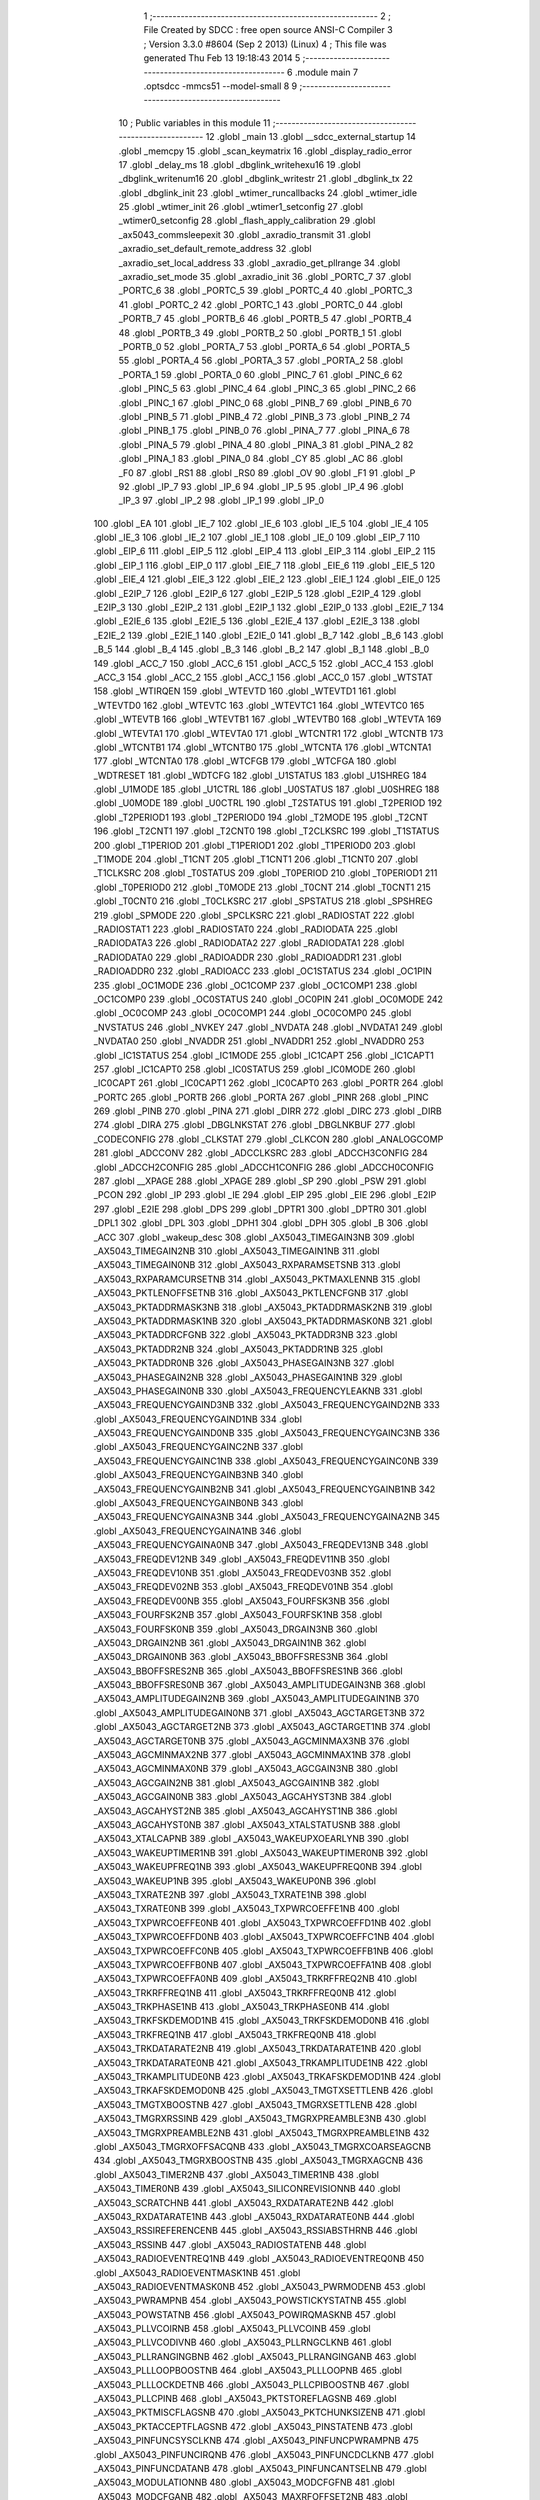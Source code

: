                               1 ;--------------------------------------------------------
                              2 ; File Created by SDCC : free open source ANSI-C Compiler
                              3 ; Version 3.3.0 #8604 (Sep  2 2013) (Linux)
                              4 ; This file was generated Thu Feb 13 19:18:43 2014
                              5 ;--------------------------------------------------------
                              6 	.module main
                              7 	.optsdcc -mmcs51 --model-small
                              8 	
                              9 ;--------------------------------------------------------
                             10 ; Public variables in this module
                             11 ;--------------------------------------------------------
                             12 	.globl _main
                             13 	.globl __sdcc_external_startup
                             14 	.globl _memcpy
                             15 	.globl _scan_keymatrix
                             16 	.globl _display_radio_error
                             17 	.globl _delay_ms
                             18 	.globl _dbglink_writehexu16
                             19 	.globl _dbglink_writenum16
                             20 	.globl _dbglink_writestr
                             21 	.globl _dbglink_tx
                             22 	.globl _dbglink_init
                             23 	.globl _wtimer_runcallbacks
                             24 	.globl _wtimer_idle
                             25 	.globl _wtimer_init
                             26 	.globl _wtimer1_setconfig
                             27 	.globl _wtimer0_setconfig
                             28 	.globl _flash_apply_calibration
                             29 	.globl _ax5043_commsleepexit
                             30 	.globl _axradio_transmit
                             31 	.globl _axradio_set_default_remote_address
                             32 	.globl _axradio_set_local_address
                             33 	.globl _axradio_get_pllrange
                             34 	.globl _axradio_set_mode
                             35 	.globl _axradio_init
                             36 	.globl _PORTC_7
                             37 	.globl _PORTC_6
                             38 	.globl _PORTC_5
                             39 	.globl _PORTC_4
                             40 	.globl _PORTC_3
                             41 	.globl _PORTC_2
                             42 	.globl _PORTC_1
                             43 	.globl _PORTC_0
                             44 	.globl _PORTB_7
                             45 	.globl _PORTB_6
                             46 	.globl _PORTB_5
                             47 	.globl _PORTB_4
                             48 	.globl _PORTB_3
                             49 	.globl _PORTB_2
                             50 	.globl _PORTB_1
                             51 	.globl _PORTB_0
                             52 	.globl _PORTA_7
                             53 	.globl _PORTA_6
                             54 	.globl _PORTA_5
                             55 	.globl _PORTA_4
                             56 	.globl _PORTA_3
                             57 	.globl _PORTA_2
                             58 	.globl _PORTA_1
                             59 	.globl _PORTA_0
                             60 	.globl _PINC_7
                             61 	.globl _PINC_6
                             62 	.globl _PINC_5
                             63 	.globl _PINC_4
                             64 	.globl _PINC_3
                             65 	.globl _PINC_2
                             66 	.globl _PINC_1
                             67 	.globl _PINC_0
                             68 	.globl _PINB_7
                             69 	.globl _PINB_6
                             70 	.globl _PINB_5
                             71 	.globl _PINB_4
                             72 	.globl _PINB_3
                             73 	.globl _PINB_2
                             74 	.globl _PINB_1
                             75 	.globl _PINB_0
                             76 	.globl _PINA_7
                             77 	.globl _PINA_6
                             78 	.globl _PINA_5
                             79 	.globl _PINA_4
                             80 	.globl _PINA_3
                             81 	.globl _PINA_2
                             82 	.globl _PINA_1
                             83 	.globl _PINA_0
                             84 	.globl _CY
                             85 	.globl _AC
                             86 	.globl _F0
                             87 	.globl _RS1
                             88 	.globl _RS0
                             89 	.globl _OV
                             90 	.globl _F1
                             91 	.globl _P
                             92 	.globl _IP_7
                             93 	.globl _IP_6
                             94 	.globl _IP_5
                             95 	.globl _IP_4
                             96 	.globl _IP_3
                             97 	.globl _IP_2
                             98 	.globl _IP_1
                             99 	.globl _IP_0
                            100 	.globl _EA
                            101 	.globl _IE_7
                            102 	.globl _IE_6
                            103 	.globl _IE_5
                            104 	.globl _IE_4
                            105 	.globl _IE_3
                            106 	.globl _IE_2
                            107 	.globl _IE_1
                            108 	.globl _IE_0
                            109 	.globl _EIP_7
                            110 	.globl _EIP_6
                            111 	.globl _EIP_5
                            112 	.globl _EIP_4
                            113 	.globl _EIP_3
                            114 	.globl _EIP_2
                            115 	.globl _EIP_1
                            116 	.globl _EIP_0
                            117 	.globl _EIE_7
                            118 	.globl _EIE_6
                            119 	.globl _EIE_5
                            120 	.globl _EIE_4
                            121 	.globl _EIE_3
                            122 	.globl _EIE_2
                            123 	.globl _EIE_1
                            124 	.globl _EIE_0
                            125 	.globl _E2IP_7
                            126 	.globl _E2IP_6
                            127 	.globl _E2IP_5
                            128 	.globl _E2IP_4
                            129 	.globl _E2IP_3
                            130 	.globl _E2IP_2
                            131 	.globl _E2IP_1
                            132 	.globl _E2IP_0
                            133 	.globl _E2IE_7
                            134 	.globl _E2IE_6
                            135 	.globl _E2IE_5
                            136 	.globl _E2IE_4
                            137 	.globl _E2IE_3
                            138 	.globl _E2IE_2
                            139 	.globl _E2IE_1
                            140 	.globl _E2IE_0
                            141 	.globl _B_7
                            142 	.globl _B_6
                            143 	.globl _B_5
                            144 	.globl _B_4
                            145 	.globl _B_3
                            146 	.globl _B_2
                            147 	.globl _B_1
                            148 	.globl _B_0
                            149 	.globl _ACC_7
                            150 	.globl _ACC_6
                            151 	.globl _ACC_5
                            152 	.globl _ACC_4
                            153 	.globl _ACC_3
                            154 	.globl _ACC_2
                            155 	.globl _ACC_1
                            156 	.globl _ACC_0
                            157 	.globl _WTSTAT
                            158 	.globl _WTIRQEN
                            159 	.globl _WTEVTD
                            160 	.globl _WTEVTD1
                            161 	.globl _WTEVTD0
                            162 	.globl _WTEVTC
                            163 	.globl _WTEVTC1
                            164 	.globl _WTEVTC0
                            165 	.globl _WTEVTB
                            166 	.globl _WTEVTB1
                            167 	.globl _WTEVTB0
                            168 	.globl _WTEVTA
                            169 	.globl _WTEVTA1
                            170 	.globl _WTEVTA0
                            171 	.globl _WTCNTR1
                            172 	.globl _WTCNTB
                            173 	.globl _WTCNTB1
                            174 	.globl _WTCNTB0
                            175 	.globl _WTCNTA
                            176 	.globl _WTCNTA1
                            177 	.globl _WTCNTA0
                            178 	.globl _WTCFGB
                            179 	.globl _WTCFGA
                            180 	.globl _WDTRESET
                            181 	.globl _WDTCFG
                            182 	.globl _U1STATUS
                            183 	.globl _U1SHREG
                            184 	.globl _U1MODE
                            185 	.globl _U1CTRL
                            186 	.globl _U0STATUS
                            187 	.globl _U0SHREG
                            188 	.globl _U0MODE
                            189 	.globl _U0CTRL
                            190 	.globl _T2STATUS
                            191 	.globl _T2PERIOD
                            192 	.globl _T2PERIOD1
                            193 	.globl _T2PERIOD0
                            194 	.globl _T2MODE
                            195 	.globl _T2CNT
                            196 	.globl _T2CNT1
                            197 	.globl _T2CNT0
                            198 	.globl _T2CLKSRC
                            199 	.globl _T1STATUS
                            200 	.globl _T1PERIOD
                            201 	.globl _T1PERIOD1
                            202 	.globl _T1PERIOD0
                            203 	.globl _T1MODE
                            204 	.globl _T1CNT
                            205 	.globl _T1CNT1
                            206 	.globl _T1CNT0
                            207 	.globl _T1CLKSRC
                            208 	.globl _T0STATUS
                            209 	.globl _T0PERIOD
                            210 	.globl _T0PERIOD1
                            211 	.globl _T0PERIOD0
                            212 	.globl _T0MODE
                            213 	.globl _T0CNT
                            214 	.globl _T0CNT1
                            215 	.globl _T0CNT0
                            216 	.globl _T0CLKSRC
                            217 	.globl _SPSTATUS
                            218 	.globl _SPSHREG
                            219 	.globl _SPMODE
                            220 	.globl _SPCLKSRC
                            221 	.globl _RADIOSTAT
                            222 	.globl _RADIOSTAT1
                            223 	.globl _RADIOSTAT0
                            224 	.globl _RADIODATA
                            225 	.globl _RADIODATA3
                            226 	.globl _RADIODATA2
                            227 	.globl _RADIODATA1
                            228 	.globl _RADIODATA0
                            229 	.globl _RADIOADDR
                            230 	.globl _RADIOADDR1
                            231 	.globl _RADIOADDR0
                            232 	.globl _RADIOACC
                            233 	.globl _OC1STATUS
                            234 	.globl _OC1PIN
                            235 	.globl _OC1MODE
                            236 	.globl _OC1COMP
                            237 	.globl _OC1COMP1
                            238 	.globl _OC1COMP0
                            239 	.globl _OC0STATUS
                            240 	.globl _OC0PIN
                            241 	.globl _OC0MODE
                            242 	.globl _OC0COMP
                            243 	.globl _OC0COMP1
                            244 	.globl _OC0COMP0
                            245 	.globl _NVSTATUS
                            246 	.globl _NVKEY
                            247 	.globl _NVDATA
                            248 	.globl _NVDATA1
                            249 	.globl _NVDATA0
                            250 	.globl _NVADDR
                            251 	.globl _NVADDR1
                            252 	.globl _NVADDR0
                            253 	.globl _IC1STATUS
                            254 	.globl _IC1MODE
                            255 	.globl _IC1CAPT
                            256 	.globl _IC1CAPT1
                            257 	.globl _IC1CAPT0
                            258 	.globl _IC0STATUS
                            259 	.globl _IC0MODE
                            260 	.globl _IC0CAPT
                            261 	.globl _IC0CAPT1
                            262 	.globl _IC0CAPT0
                            263 	.globl _PORTR
                            264 	.globl _PORTC
                            265 	.globl _PORTB
                            266 	.globl _PORTA
                            267 	.globl _PINR
                            268 	.globl _PINC
                            269 	.globl _PINB
                            270 	.globl _PINA
                            271 	.globl _DIRR
                            272 	.globl _DIRC
                            273 	.globl _DIRB
                            274 	.globl _DIRA
                            275 	.globl _DBGLNKSTAT
                            276 	.globl _DBGLNKBUF
                            277 	.globl _CODECONFIG
                            278 	.globl _CLKSTAT
                            279 	.globl _CLKCON
                            280 	.globl _ANALOGCOMP
                            281 	.globl _ADCCONV
                            282 	.globl _ADCCLKSRC
                            283 	.globl _ADCCH3CONFIG
                            284 	.globl _ADCCH2CONFIG
                            285 	.globl _ADCCH1CONFIG
                            286 	.globl _ADCCH0CONFIG
                            287 	.globl __XPAGE
                            288 	.globl _XPAGE
                            289 	.globl _SP
                            290 	.globl _PSW
                            291 	.globl _PCON
                            292 	.globl _IP
                            293 	.globl _IE
                            294 	.globl _EIP
                            295 	.globl _EIE
                            296 	.globl _E2IP
                            297 	.globl _E2IE
                            298 	.globl _DPS
                            299 	.globl _DPTR1
                            300 	.globl _DPTR0
                            301 	.globl _DPL1
                            302 	.globl _DPL
                            303 	.globl _DPH1
                            304 	.globl _DPH
                            305 	.globl _B
                            306 	.globl _ACC
                            307 	.globl _wakeup_desc
                            308 	.globl _AX5043_TIMEGAIN3NB
                            309 	.globl _AX5043_TIMEGAIN2NB
                            310 	.globl _AX5043_TIMEGAIN1NB
                            311 	.globl _AX5043_TIMEGAIN0NB
                            312 	.globl _AX5043_RXPARAMSETSNB
                            313 	.globl _AX5043_RXPARAMCURSETNB
                            314 	.globl _AX5043_PKTMAXLENNB
                            315 	.globl _AX5043_PKTLENOFFSETNB
                            316 	.globl _AX5043_PKTLENCFGNB
                            317 	.globl _AX5043_PKTADDRMASK3NB
                            318 	.globl _AX5043_PKTADDRMASK2NB
                            319 	.globl _AX5043_PKTADDRMASK1NB
                            320 	.globl _AX5043_PKTADDRMASK0NB
                            321 	.globl _AX5043_PKTADDRCFGNB
                            322 	.globl _AX5043_PKTADDR3NB
                            323 	.globl _AX5043_PKTADDR2NB
                            324 	.globl _AX5043_PKTADDR1NB
                            325 	.globl _AX5043_PKTADDR0NB
                            326 	.globl _AX5043_PHASEGAIN3NB
                            327 	.globl _AX5043_PHASEGAIN2NB
                            328 	.globl _AX5043_PHASEGAIN1NB
                            329 	.globl _AX5043_PHASEGAIN0NB
                            330 	.globl _AX5043_FREQUENCYLEAKNB
                            331 	.globl _AX5043_FREQUENCYGAIND3NB
                            332 	.globl _AX5043_FREQUENCYGAIND2NB
                            333 	.globl _AX5043_FREQUENCYGAIND1NB
                            334 	.globl _AX5043_FREQUENCYGAIND0NB
                            335 	.globl _AX5043_FREQUENCYGAINC3NB
                            336 	.globl _AX5043_FREQUENCYGAINC2NB
                            337 	.globl _AX5043_FREQUENCYGAINC1NB
                            338 	.globl _AX5043_FREQUENCYGAINC0NB
                            339 	.globl _AX5043_FREQUENCYGAINB3NB
                            340 	.globl _AX5043_FREQUENCYGAINB2NB
                            341 	.globl _AX5043_FREQUENCYGAINB1NB
                            342 	.globl _AX5043_FREQUENCYGAINB0NB
                            343 	.globl _AX5043_FREQUENCYGAINA3NB
                            344 	.globl _AX5043_FREQUENCYGAINA2NB
                            345 	.globl _AX5043_FREQUENCYGAINA1NB
                            346 	.globl _AX5043_FREQUENCYGAINA0NB
                            347 	.globl _AX5043_FREQDEV13NB
                            348 	.globl _AX5043_FREQDEV12NB
                            349 	.globl _AX5043_FREQDEV11NB
                            350 	.globl _AX5043_FREQDEV10NB
                            351 	.globl _AX5043_FREQDEV03NB
                            352 	.globl _AX5043_FREQDEV02NB
                            353 	.globl _AX5043_FREQDEV01NB
                            354 	.globl _AX5043_FREQDEV00NB
                            355 	.globl _AX5043_FOURFSK3NB
                            356 	.globl _AX5043_FOURFSK2NB
                            357 	.globl _AX5043_FOURFSK1NB
                            358 	.globl _AX5043_FOURFSK0NB
                            359 	.globl _AX5043_DRGAIN3NB
                            360 	.globl _AX5043_DRGAIN2NB
                            361 	.globl _AX5043_DRGAIN1NB
                            362 	.globl _AX5043_DRGAIN0NB
                            363 	.globl _AX5043_BBOFFSRES3NB
                            364 	.globl _AX5043_BBOFFSRES2NB
                            365 	.globl _AX5043_BBOFFSRES1NB
                            366 	.globl _AX5043_BBOFFSRES0NB
                            367 	.globl _AX5043_AMPLITUDEGAIN3NB
                            368 	.globl _AX5043_AMPLITUDEGAIN2NB
                            369 	.globl _AX5043_AMPLITUDEGAIN1NB
                            370 	.globl _AX5043_AMPLITUDEGAIN0NB
                            371 	.globl _AX5043_AGCTARGET3NB
                            372 	.globl _AX5043_AGCTARGET2NB
                            373 	.globl _AX5043_AGCTARGET1NB
                            374 	.globl _AX5043_AGCTARGET0NB
                            375 	.globl _AX5043_AGCMINMAX3NB
                            376 	.globl _AX5043_AGCMINMAX2NB
                            377 	.globl _AX5043_AGCMINMAX1NB
                            378 	.globl _AX5043_AGCMINMAX0NB
                            379 	.globl _AX5043_AGCGAIN3NB
                            380 	.globl _AX5043_AGCGAIN2NB
                            381 	.globl _AX5043_AGCGAIN1NB
                            382 	.globl _AX5043_AGCGAIN0NB
                            383 	.globl _AX5043_AGCAHYST3NB
                            384 	.globl _AX5043_AGCAHYST2NB
                            385 	.globl _AX5043_AGCAHYST1NB
                            386 	.globl _AX5043_AGCAHYST0NB
                            387 	.globl _AX5043_XTALSTATUSNB
                            388 	.globl _AX5043_XTALCAPNB
                            389 	.globl _AX5043_WAKEUPXOEARLYNB
                            390 	.globl _AX5043_WAKEUPTIMER1NB
                            391 	.globl _AX5043_WAKEUPTIMER0NB
                            392 	.globl _AX5043_WAKEUPFREQ1NB
                            393 	.globl _AX5043_WAKEUPFREQ0NB
                            394 	.globl _AX5043_WAKEUP1NB
                            395 	.globl _AX5043_WAKEUP0NB
                            396 	.globl _AX5043_TXRATE2NB
                            397 	.globl _AX5043_TXRATE1NB
                            398 	.globl _AX5043_TXRATE0NB
                            399 	.globl _AX5043_TXPWRCOEFFE1NB
                            400 	.globl _AX5043_TXPWRCOEFFE0NB
                            401 	.globl _AX5043_TXPWRCOEFFD1NB
                            402 	.globl _AX5043_TXPWRCOEFFD0NB
                            403 	.globl _AX5043_TXPWRCOEFFC1NB
                            404 	.globl _AX5043_TXPWRCOEFFC0NB
                            405 	.globl _AX5043_TXPWRCOEFFB1NB
                            406 	.globl _AX5043_TXPWRCOEFFB0NB
                            407 	.globl _AX5043_TXPWRCOEFFA1NB
                            408 	.globl _AX5043_TXPWRCOEFFA0NB
                            409 	.globl _AX5043_TRKRFFREQ2NB
                            410 	.globl _AX5043_TRKRFFREQ1NB
                            411 	.globl _AX5043_TRKRFFREQ0NB
                            412 	.globl _AX5043_TRKPHASE1NB
                            413 	.globl _AX5043_TRKPHASE0NB
                            414 	.globl _AX5043_TRKFSKDEMOD1NB
                            415 	.globl _AX5043_TRKFSKDEMOD0NB
                            416 	.globl _AX5043_TRKFREQ1NB
                            417 	.globl _AX5043_TRKFREQ0NB
                            418 	.globl _AX5043_TRKDATARATE2NB
                            419 	.globl _AX5043_TRKDATARATE1NB
                            420 	.globl _AX5043_TRKDATARATE0NB
                            421 	.globl _AX5043_TRKAMPLITUDE1NB
                            422 	.globl _AX5043_TRKAMPLITUDE0NB
                            423 	.globl _AX5043_TRKAFSKDEMOD1NB
                            424 	.globl _AX5043_TRKAFSKDEMOD0NB
                            425 	.globl _AX5043_TMGTXSETTLENB
                            426 	.globl _AX5043_TMGTXBOOSTNB
                            427 	.globl _AX5043_TMGRXSETTLENB
                            428 	.globl _AX5043_TMGRXRSSINB
                            429 	.globl _AX5043_TMGRXPREAMBLE3NB
                            430 	.globl _AX5043_TMGRXPREAMBLE2NB
                            431 	.globl _AX5043_TMGRXPREAMBLE1NB
                            432 	.globl _AX5043_TMGRXOFFSACQNB
                            433 	.globl _AX5043_TMGRXCOARSEAGCNB
                            434 	.globl _AX5043_TMGRXBOOSTNB
                            435 	.globl _AX5043_TMGRXAGCNB
                            436 	.globl _AX5043_TIMER2NB
                            437 	.globl _AX5043_TIMER1NB
                            438 	.globl _AX5043_TIMER0NB
                            439 	.globl _AX5043_SILICONREVISIONNB
                            440 	.globl _AX5043_SCRATCHNB
                            441 	.globl _AX5043_RXDATARATE2NB
                            442 	.globl _AX5043_RXDATARATE1NB
                            443 	.globl _AX5043_RXDATARATE0NB
                            444 	.globl _AX5043_RSSIREFERENCENB
                            445 	.globl _AX5043_RSSIABSTHRNB
                            446 	.globl _AX5043_RSSINB
                            447 	.globl _AX5043_RADIOSTATENB
                            448 	.globl _AX5043_RADIOEVENTREQ1NB
                            449 	.globl _AX5043_RADIOEVENTREQ0NB
                            450 	.globl _AX5043_RADIOEVENTMASK1NB
                            451 	.globl _AX5043_RADIOEVENTMASK0NB
                            452 	.globl _AX5043_PWRMODENB
                            453 	.globl _AX5043_PWRAMPNB
                            454 	.globl _AX5043_POWSTICKYSTATNB
                            455 	.globl _AX5043_POWSTATNB
                            456 	.globl _AX5043_POWIRQMASKNB
                            457 	.globl _AX5043_PLLVCOIRNB
                            458 	.globl _AX5043_PLLVCOINB
                            459 	.globl _AX5043_PLLVCODIVNB
                            460 	.globl _AX5043_PLLRNGCLKNB
                            461 	.globl _AX5043_PLLRANGINGBNB
                            462 	.globl _AX5043_PLLRANGINGANB
                            463 	.globl _AX5043_PLLLOOPBOOSTNB
                            464 	.globl _AX5043_PLLLOOPNB
                            465 	.globl _AX5043_PLLLOCKDETNB
                            466 	.globl _AX5043_PLLCPIBOOSTNB
                            467 	.globl _AX5043_PLLCPINB
                            468 	.globl _AX5043_PKTSTOREFLAGSNB
                            469 	.globl _AX5043_PKTMISCFLAGSNB
                            470 	.globl _AX5043_PKTCHUNKSIZENB
                            471 	.globl _AX5043_PKTACCEPTFLAGSNB
                            472 	.globl _AX5043_PINSTATENB
                            473 	.globl _AX5043_PINFUNCSYSCLKNB
                            474 	.globl _AX5043_PINFUNCPWRAMPNB
                            475 	.globl _AX5043_PINFUNCIRQNB
                            476 	.globl _AX5043_PINFUNCDCLKNB
                            477 	.globl _AX5043_PINFUNCDATANB
                            478 	.globl _AX5043_PINFUNCANTSELNB
                            479 	.globl _AX5043_MODULATIONNB
                            480 	.globl _AX5043_MODCFGFNB
                            481 	.globl _AX5043_MODCFGANB
                            482 	.globl _AX5043_MAXRFOFFSET2NB
                            483 	.globl _AX5043_MAXRFOFFSET1NB
                            484 	.globl _AX5043_MAXRFOFFSET0NB
                            485 	.globl _AX5043_MAXDROFFSET2NB
                            486 	.globl _AX5043_MAXDROFFSET1NB
                            487 	.globl _AX5043_MAXDROFFSET0NB
                            488 	.globl _AX5043_MATCH1PAT1NB
                            489 	.globl _AX5043_MATCH1PAT0NB
                            490 	.globl _AX5043_MATCH1MINNB
                            491 	.globl _AX5043_MATCH1MAXNB
                            492 	.globl _AX5043_MATCH1LENNB
                            493 	.globl _AX5043_MATCH0PAT3NB
                            494 	.globl _AX5043_MATCH0PAT2NB
                            495 	.globl _AX5043_MATCH0PAT1NB
                            496 	.globl _AX5043_MATCH0PAT0NB
                            497 	.globl _AX5043_MATCH0MINNB
                            498 	.globl _AX5043_MATCH0MAXNB
                            499 	.globl _AX5043_MATCH0LENNB
                            500 	.globl _AX5043_LPOSCSTATUSNB
                            501 	.globl _AX5043_LPOSCREF1NB
                            502 	.globl _AX5043_LPOSCREF0NB
                            503 	.globl _AX5043_LPOSCPER1NB
                            504 	.globl _AX5043_LPOSCPER0NB
                            505 	.globl _AX5043_LPOSCKFILT1NB
                            506 	.globl _AX5043_LPOSCKFILT0NB
                            507 	.globl _AX5043_LPOSCFREQ1NB
                            508 	.globl _AX5043_LPOSCFREQ0NB
                            509 	.globl _AX5043_LPOSCCONFIGNB
                            510 	.globl _AX5043_IRQREQUEST1NB
                            511 	.globl _AX5043_IRQREQUEST0NB
                            512 	.globl _AX5043_IRQMASK1NB
                            513 	.globl _AX5043_IRQMASK0NB
                            514 	.globl _AX5043_IRQINVERSION1NB
                            515 	.globl _AX5043_IRQINVERSION0NB
                            516 	.globl _AX5043_IFFREQ1NB
                            517 	.globl _AX5043_IFFREQ0NB
                            518 	.globl _AX5043_GPADCPERIODNB
                            519 	.globl _AX5043_GPADCCTRLNB
                            520 	.globl _AX5043_GPADC13VALUE1NB
                            521 	.globl _AX5043_GPADC13VALUE0NB
                            522 	.globl _AX5043_FSKDMIN1NB
                            523 	.globl _AX5043_FSKDMIN0NB
                            524 	.globl _AX5043_FSKDMAX1NB
                            525 	.globl _AX5043_FSKDMAX0NB
                            526 	.globl _AX5043_FSKDEV2NB
                            527 	.globl _AX5043_FSKDEV1NB
                            528 	.globl _AX5043_FSKDEV0NB
                            529 	.globl _AX5043_FREQB3NB
                            530 	.globl _AX5043_FREQB2NB
                            531 	.globl _AX5043_FREQB1NB
                            532 	.globl _AX5043_FREQB0NB
                            533 	.globl _AX5043_FREQA3NB
                            534 	.globl _AX5043_FREQA2NB
                            535 	.globl _AX5043_FREQA1NB
                            536 	.globl _AX5043_FREQA0NB
                            537 	.globl _AX5043_FRAMINGNB
                            538 	.globl _AX5043_FIFOTHRESH1NB
                            539 	.globl _AX5043_FIFOTHRESH0NB
                            540 	.globl _AX5043_FIFOSTATNB
                            541 	.globl _AX5043_FIFOFREE1NB
                            542 	.globl _AX5043_FIFOFREE0NB
                            543 	.globl _AX5043_FIFODATANB
                            544 	.globl _AX5043_FIFOCOUNT1NB
                            545 	.globl _AX5043_FIFOCOUNT0NB
                            546 	.globl _AX5043_FECSYNCNB
                            547 	.globl _AX5043_FECSTATUSNB
                            548 	.globl _AX5043_FECNB
                            549 	.globl _AX5043_ENCODINGNB
                            550 	.globl _AX5043_DIVERSITYNB
                            551 	.globl _AX5043_DECIMATIONNB
                            552 	.globl _AX5043_DACVALUE1NB
                            553 	.globl _AX5043_DACVALUE0NB
                            554 	.globl _AX5043_DACCONFIGNB
                            555 	.globl _AX5043_CRCINIT3NB
                            556 	.globl _AX5043_CRCINIT2NB
                            557 	.globl _AX5043_CRCINIT1NB
                            558 	.globl _AX5043_CRCINIT0NB
                            559 	.globl _AX5043_BGNDRSSITHRNB
                            560 	.globl _AX5043_BGNDRSSIGAINNB
                            561 	.globl _AX5043_BGNDRSSINB
                            562 	.globl _AX5043_BBTUNENB
                            563 	.globl _AX5043_BBOFFSCAPNB
                            564 	.globl _AX5043_AMPLFILTERNB
                            565 	.globl _AX5043_AGCCOUNTERNB
                            566 	.globl _AX5043_AFSKSPACE1NB
                            567 	.globl _AX5043_AFSKSPACE0NB
                            568 	.globl _AX5043_AFSKMARK1NB
                            569 	.globl _AX5043_AFSKMARK0NB
                            570 	.globl _AX5043_AFSKCTRLNB
                            571 	.globl _AX5043_TIMEGAIN3
                            572 	.globl _AX5043_TIMEGAIN2
                            573 	.globl _AX5043_TIMEGAIN1
                            574 	.globl _AX5043_TIMEGAIN0
                            575 	.globl _AX5043_RXPARAMSETS
                            576 	.globl _AX5043_RXPARAMCURSET
                            577 	.globl _AX5043_PKTMAXLEN
                            578 	.globl _AX5043_PKTLENOFFSET
                            579 	.globl _AX5043_PKTLENCFG
                            580 	.globl _AX5043_PKTADDRMASK3
                            581 	.globl _AX5043_PKTADDRMASK2
                            582 	.globl _AX5043_PKTADDRMASK1
                            583 	.globl _AX5043_PKTADDRMASK0
                            584 	.globl _AX5043_PKTADDRCFG
                            585 	.globl _AX5043_PKTADDR3
                            586 	.globl _AX5043_PKTADDR2
                            587 	.globl _AX5043_PKTADDR1
                            588 	.globl _AX5043_PKTADDR0
                            589 	.globl _AX5043_PHASEGAIN3
                            590 	.globl _AX5043_PHASEGAIN2
                            591 	.globl _AX5043_PHASEGAIN1
                            592 	.globl _AX5043_PHASEGAIN0
                            593 	.globl _AX5043_FREQUENCYLEAK
                            594 	.globl _AX5043_FREQUENCYGAIND3
                            595 	.globl _AX5043_FREQUENCYGAIND2
                            596 	.globl _AX5043_FREQUENCYGAIND1
                            597 	.globl _AX5043_FREQUENCYGAIND0
                            598 	.globl _AX5043_FREQUENCYGAINC3
                            599 	.globl _AX5043_FREQUENCYGAINC2
                            600 	.globl _AX5043_FREQUENCYGAINC1
                            601 	.globl _AX5043_FREQUENCYGAINC0
                            602 	.globl _AX5043_FREQUENCYGAINB3
                            603 	.globl _AX5043_FREQUENCYGAINB2
                            604 	.globl _AX5043_FREQUENCYGAINB1
                            605 	.globl _AX5043_FREQUENCYGAINB0
                            606 	.globl _AX5043_FREQUENCYGAINA3
                            607 	.globl _AX5043_FREQUENCYGAINA2
                            608 	.globl _AX5043_FREQUENCYGAINA1
                            609 	.globl _AX5043_FREQUENCYGAINA0
                            610 	.globl _AX5043_FREQDEV13
                            611 	.globl _AX5043_FREQDEV12
                            612 	.globl _AX5043_FREQDEV11
                            613 	.globl _AX5043_FREQDEV10
                            614 	.globl _AX5043_FREQDEV03
                            615 	.globl _AX5043_FREQDEV02
                            616 	.globl _AX5043_FREQDEV01
                            617 	.globl _AX5043_FREQDEV00
                            618 	.globl _AX5043_FOURFSK3
                            619 	.globl _AX5043_FOURFSK2
                            620 	.globl _AX5043_FOURFSK1
                            621 	.globl _AX5043_FOURFSK0
                            622 	.globl _AX5043_DRGAIN3
                            623 	.globl _AX5043_DRGAIN2
                            624 	.globl _AX5043_DRGAIN1
                            625 	.globl _AX5043_DRGAIN0
                            626 	.globl _AX5043_BBOFFSRES3
                            627 	.globl _AX5043_BBOFFSRES2
                            628 	.globl _AX5043_BBOFFSRES1
                            629 	.globl _AX5043_BBOFFSRES0
                            630 	.globl _AX5043_AMPLITUDEGAIN3
                            631 	.globl _AX5043_AMPLITUDEGAIN2
                            632 	.globl _AX5043_AMPLITUDEGAIN1
                            633 	.globl _AX5043_AMPLITUDEGAIN0
                            634 	.globl _AX5043_AGCTARGET3
                            635 	.globl _AX5043_AGCTARGET2
                            636 	.globl _AX5043_AGCTARGET1
                            637 	.globl _AX5043_AGCTARGET0
                            638 	.globl _AX5043_AGCMINMAX3
                            639 	.globl _AX5043_AGCMINMAX2
                            640 	.globl _AX5043_AGCMINMAX1
                            641 	.globl _AX5043_AGCMINMAX0
                            642 	.globl _AX5043_AGCGAIN3
                            643 	.globl _AX5043_AGCGAIN2
                            644 	.globl _AX5043_AGCGAIN1
                            645 	.globl _AX5043_AGCGAIN0
                            646 	.globl _AX5043_AGCAHYST3
                            647 	.globl _AX5043_AGCAHYST2
                            648 	.globl _AX5043_AGCAHYST1
                            649 	.globl _AX5043_AGCAHYST0
                            650 	.globl _AX5043_XTALSTATUS
                            651 	.globl _AX5043_XTALCAP
                            652 	.globl _AX5043_WAKEUPXOEARLY
                            653 	.globl _AX5043_WAKEUPTIMER1
                            654 	.globl _AX5043_WAKEUPTIMER0
                            655 	.globl _AX5043_WAKEUPFREQ1
                            656 	.globl _AX5043_WAKEUPFREQ0
                            657 	.globl _AX5043_WAKEUP1
                            658 	.globl _AX5043_WAKEUP0
                            659 	.globl _AX5043_TXRATE2
                            660 	.globl _AX5043_TXRATE1
                            661 	.globl _AX5043_TXRATE0
                            662 	.globl _AX5043_TXPWRCOEFFE1
                            663 	.globl _AX5043_TXPWRCOEFFE0
                            664 	.globl _AX5043_TXPWRCOEFFD1
                            665 	.globl _AX5043_TXPWRCOEFFD0
                            666 	.globl _AX5043_TXPWRCOEFFC1
                            667 	.globl _AX5043_TXPWRCOEFFC0
                            668 	.globl _AX5043_TXPWRCOEFFB1
                            669 	.globl _AX5043_TXPWRCOEFFB0
                            670 	.globl _AX5043_TXPWRCOEFFA1
                            671 	.globl _AX5043_TXPWRCOEFFA0
                            672 	.globl _AX5043_TRKRFFREQ2
                            673 	.globl _AX5043_TRKRFFREQ1
                            674 	.globl _AX5043_TRKRFFREQ0
                            675 	.globl _AX5043_TRKPHASE1
                            676 	.globl _AX5043_TRKPHASE0
                            677 	.globl _AX5043_TRKFSKDEMOD1
                            678 	.globl _AX5043_TRKFSKDEMOD0
                            679 	.globl _AX5043_TRKFREQ1
                            680 	.globl _AX5043_TRKFREQ0
                            681 	.globl _AX5043_TRKDATARATE2
                            682 	.globl _AX5043_TRKDATARATE1
                            683 	.globl _AX5043_TRKDATARATE0
                            684 	.globl _AX5043_TRKAMPLITUDE1
                            685 	.globl _AX5043_TRKAMPLITUDE0
                            686 	.globl _AX5043_TRKAFSKDEMOD1
                            687 	.globl _AX5043_TRKAFSKDEMOD0
                            688 	.globl _AX5043_TMGTXSETTLE
                            689 	.globl _AX5043_TMGTXBOOST
                            690 	.globl _AX5043_TMGRXSETTLE
                            691 	.globl _AX5043_TMGRXRSSI
                            692 	.globl _AX5043_TMGRXPREAMBLE3
                            693 	.globl _AX5043_TMGRXPREAMBLE2
                            694 	.globl _AX5043_TMGRXPREAMBLE1
                            695 	.globl _AX5043_TMGRXOFFSACQ
                            696 	.globl _AX5043_TMGRXCOARSEAGC
                            697 	.globl _AX5043_TMGRXBOOST
                            698 	.globl _AX5043_TMGRXAGC
                            699 	.globl _AX5043_TIMER2
                            700 	.globl _AX5043_TIMER1
                            701 	.globl _AX5043_TIMER0
                            702 	.globl _AX5043_SILICONREVISION
                            703 	.globl _AX5043_SCRATCH
                            704 	.globl _AX5043_RXDATARATE2
                            705 	.globl _AX5043_RXDATARATE1
                            706 	.globl _AX5043_RXDATARATE0
                            707 	.globl _AX5043_RSSIREFERENCE
                            708 	.globl _AX5043_RSSIABSTHR
                            709 	.globl _AX5043_RSSI
                            710 	.globl _AX5043_RADIOSTATE
                            711 	.globl _AX5043_RADIOEVENTREQ1
                            712 	.globl _AX5043_RADIOEVENTREQ0
                            713 	.globl _AX5043_RADIOEVENTMASK1
                            714 	.globl _AX5043_RADIOEVENTMASK0
                            715 	.globl _AX5043_PWRMODE
                            716 	.globl _AX5043_PWRAMP
                            717 	.globl _AX5043_POWSTICKYSTAT
                            718 	.globl _AX5043_POWSTAT
                            719 	.globl _AX5043_POWIRQMASK
                            720 	.globl _AX5043_PLLVCOIR
                            721 	.globl _AX5043_PLLVCOI
                            722 	.globl _AX5043_PLLVCODIV
                            723 	.globl _AX5043_PLLRNGCLK
                            724 	.globl _AX5043_PLLRANGINGB
                            725 	.globl _AX5043_PLLRANGINGA
                            726 	.globl _AX5043_PLLLOOPBOOST
                            727 	.globl _AX5043_PLLLOOP
                            728 	.globl _AX5043_PLLLOCKDET
                            729 	.globl _AX5043_PLLCPIBOOST
                            730 	.globl _AX5043_PLLCPI
                            731 	.globl _AX5043_PKTSTOREFLAGS
                            732 	.globl _AX5043_PKTMISCFLAGS
                            733 	.globl _AX5043_PKTCHUNKSIZE
                            734 	.globl _AX5043_PKTACCEPTFLAGS
                            735 	.globl _AX5043_PINSTATE
                            736 	.globl _AX5043_PINFUNCSYSCLK
                            737 	.globl _AX5043_PINFUNCPWRAMP
                            738 	.globl _AX5043_PINFUNCIRQ
                            739 	.globl _AX5043_PINFUNCDCLK
                            740 	.globl _AX5043_PINFUNCDATA
                            741 	.globl _AX5043_PINFUNCANTSEL
                            742 	.globl _AX5043_MODULATION
                            743 	.globl _AX5043_MODCFGF
                            744 	.globl _AX5043_MODCFGA
                            745 	.globl _AX5043_MAXRFOFFSET2
                            746 	.globl _AX5043_MAXRFOFFSET1
                            747 	.globl _AX5043_MAXRFOFFSET0
                            748 	.globl _AX5043_MAXDROFFSET2
                            749 	.globl _AX5043_MAXDROFFSET1
                            750 	.globl _AX5043_MAXDROFFSET0
                            751 	.globl _AX5043_MATCH1PAT1
                            752 	.globl _AX5043_MATCH1PAT0
                            753 	.globl _AX5043_MATCH1MIN
                            754 	.globl _AX5043_MATCH1MAX
                            755 	.globl _AX5043_MATCH1LEN
                            756 	.globl _AX5043_MATCH0PAT3
                            757 	.globl _AX5043_MATCH0PAT2
                            758 	.globl _AX5043_MATCH0PAT1
                            759 	.globl _AX5043_MATCH0PAT0
                            760 	.globl _AX5043_MATCH0MIN
                            761 	.globl _AX5043_MATCH0MAX
                            762 	.globl _AX5043_MATCH0LEN
                            763 	.globl _AX5043_LPOSCSTATUS
                            764 	.globl _AX5043_LPOSCREF1
                            765 	.globl _AX5043_LPOSCREF0
                            766 	.globl _AX5043_LPOSCPER1
                            767 	.globl _AX5043_LPOSCPER0
                            768 	.globl _AX5043_LPOSCKFILT1
                            769 	.globl _AX5043_LPOSCKFILT0
                            770 	.globl _AX5043_LPOSCFREQ1
                            771 	.globl _AX5043_LPOSCFREQ0
                            772 	.globl _AX5043_LPOSCCONFIG
                            773 	.globl _AX5043_IRQREQUEST1
                            774 	.globl _AX5043_IRQREQUEST0
                            775 	.globl _AX5043_IRQMASK1
                            776 	.globl _AX5043_IRQMASK0
                            777 	.globl _AX5043_IRQINVERSION1
                            778 	.globl _AX5043_IRQINVERSION0
                            779 	.globl _AX5043_IFFREQ1
                            780 	.globl _AX5043_IFFREQ0
                            781 	.globl _AX5043_GPADCPERIOD
                            782 	.globl _AX5043_GPADCCTRL
                            783 	.globl _AX5043_GPADC13VALUE1
                            784 	.globl _AX5043_GPADC13VALUE0
                            785 	.globl _AX5043_FSKDMIN1
                            786 	.globl _AX5043_FSKDMIN0
                            787 	.globl _AX5043_FSKDMAX1
                            788 	.globl _AX5043_FSKDMAX0
                            789 	.globl _AX5043_FSKDEV2
                            790 	.globl _AX5043_FSKDEV1
                            791 	.globl _AX5043_FSKDEV0
                            792 	.globl _AX5043_FREQB3
                            793 	.globl _AX5043_FREQB2
                            794 	.globl _AX5043_FREQB1
                            795 	.globl _AX5043_FREQB0
                            796 	.globl _AX5043_FREQA3
                            797 	.globl _AX5043_FREQA2
                            798 	.globl _AX5043_FREQA1
                            799 	.globl _AX5043_FREQA0
                            800 	.globl _AX5043_FRAMING
                            801 	.globl _AX5043_FIFOTHRESH1
                            802 	.globl _AX5043_FIFOTHRESH0
                            803 	.globl _AX5043_FIFOSTAT
                            804 	.globl _AX5043_FIFOFREE1
                            805 	.globl _AX5043_FIFOFREE0
                            806 	.globl _AX5043_FIFODATA
                            807 	.globl _AX5043_FIFOCOUNT1
                            808 	.globl _AX5043_FIFOCOUNT0
                            809 	.globl _AX5043_FECSYNC
                            810 	.globl _AX5043_FECSTATUS
                            811 	.globl _AX5043_FEC
                            812 	.globl _AX5043_ENCODING
                            813 	.globl _AX5043_DIVERSITY
                            814 	.globl _AX5043_DECIMATION
                            815 	.globl _AX5043_DACVALUE1
                            816 	.globl _AX5043_DACVALUE0
                            817 	.globl _AX5043_DACCONFIG
                            818 	.globl _AX5043_CRCINIT3
                            819 	.globl _AX5043_CRCINIT2
                            820 	.globl _AX5043_CRCINIT1
                            821 	.globl _AX5043_CRCINIT0
                            822 	.globl _AX5043_BGNDRSSITHR
                            823 	.globl _AX5043_BGNDRSSIGAIN
                            824 	.globl _AX5043_BGNDRSSI
                            825 	.globl _AX5043_BBTUNE
                            826 	.globl _AX5043_BBOFFSCAP
                            827 	.globl _AX5043_AMPLFILTER
                            828 	.globl _AX5043_AGCCOUNTER
                            829 	.globl _AX5043_AFSKSPACE1
                            830 	.globl _AX5043_AFSKSPACE0
                            831 	.globl _AX5043_AFSKMARK1
                            832 	.globl _AX5043_AFSKMARK0
                            833 	.globl _AX5043_AFSKCTRL
                            834 	.globl _XWTSTAT
                            835 	.globl _XWTIRQEN
                            836 	.globl _XWTEVTD
                            837 	.globl _XWTEVTD1
                            838 	.globl _XWTEVTD0
                            839 	.globl _XWTEVTC
                            840 	.globl _XWTEVTC1
                            841 	.globl _XWTEVTC0
                            842 	.globl _XWTEVTB
                            843 	.globl _XWTEVTB1
                            844 	.globl _XWTEVTB0
                            845 	.globl _XWTEVTA
                            846 	.globl _XWTEVTA1
                            847 	.globl _XWTEVTA0
                            848 	.globl _XWTCNTR1
                            849 	.globl _XWTCNTB
                            850 	.globl _XWTCNTB1
                            851 	.globl _XWTCNTB0
                            852 	.globl _XWTCNTA
                            853 	.globl _XWTCNTA1
                            854 	.globl _XWTCNTA0
                            855 	.globl _XWTCFGB
                            856 	.globl _XWTCFGA
                            857 	.globl _XWDTRESET
                            858 	.globl _XWDTCFG
                            859 	.globl _XU1STATUS
                            860 	.globl _XU1SHREG
                            861 	.globl _XU1MODE
                            862 	.globl _XU1CTRL
                            863 	.globl _XU0STATUS
                            864 	.globl _XU0SHREG
                            865 	.globl _XU0MODE
                            866 	.globl _XU0CTRL
                            867 	.globl _XT2STATUS
                            868 	.globl _XT2PERIOD
                            869 	.globl _XT2PERIOD1
                            870 	.globl _XT2PERIOD0
                            871 	.globl _XT2MODE
                            872 	.globl _XT2CNT
                            873 	.globl _XT2CNT1
                            874 	.globl _XT2CNT0
                            875 	.globl _XT2CLKSRC
                            876 	.globl _XT1STATUS
                            877 	.globl _XT1PERIOD
                            878 	.globl _XT1PERIOD1
                            879 	.globl _XT1PERIOD0
                            880 	.globl _XT1MODE
                            881 	.globl _XT1CNT
                            882 	.globl _XT1CNT1
                            883 	.globl _XT1CNT0
                            884 	.globl _XT1CLKSRC
                            885 	.globl _XT0STATUS
                            886 	.globl _XT0PERIOD
                            887 	.globl _XT0PERIOD1
                            888 	.globl _XT0PERIOD0
                            889 	.globl _XT0MODE
                            890 	.globl _XT0CNT
                            891 	.globl _XT0CNT1
                            892 	.globl _XT0CNT0
                            893 	.globl _XT0CLKSRC
                            894 	.globl _XSPSTATUS
                            895 	.globl _XSPSHREG
                            896 	.globl _XSPMODE
                            897 	.globl _XSPCLKSRC
                            898 	.globl _XRADIOSTAT
                            899 	.globl _XRADIOSTAT1
                            900 	.globl _XRADIOSTAT0
                            901 	.globl _XRADIODATA3
                            902 	.globl _XRADIODATA2
                            903 	.globl _XRADIODATA1
                            904 	.globl _XRADIODATA0
                            905 	.globl _XRADIOADDR1
                            906 	.globl _XRADIOADDR0
                            907 	.globl _XRADIOACC
                            908 	.globl _XOC1STATUS
                            909 	.globl _XOC1PIN
                            910 	.globl _XOC1MODE
                            911 	.globl _XOC1COMP
                            912 	.globl _XOC1COMP1
                            913 	.globl _XOC1COMP0
                            914 	.globl _XOC0STATUS
                            915 	.globl _XOC0PIN
                            916 	.globl _XOC0MODE
                            917 	.globl _XOC0COMP
                            918 	.globl _XOC0COMP1
                            919 	.globl _XOC0COMP0
                            920 	.globl _XNVSTATUS
                            921 	.globl _XNVKEY
                            922 	.globl _XNVDATA
                            923 	.globl _XNVDATA1
                            924 	.globl _XNVDATA0
                            925 	.globl _XNVADDR
                            926 	.globl _XNVADDR1
                            927 	.globl _XNVADDR0
                            928 	.globl _XIC1STATUS
                            929 	.globl _XIC1MODE
                            930 	.globl _XIC1CAPT
                            931 	.globl _XIC1CAPT1
                            932 	.globl _XIC1CAPT0
                            933 	.globl _XIC0STATUS
                            934 	.globl _XIC0MODE
                            935 	.globl _XIC0CAPT
                            936 	.globl _XIC0CAPT1
                            937 	.globl _XIC0CAPT0
                            938 	.globl _XPORTR
                            939 	.globl _XPORTC
                            940 	.globl _XPORTB
                            941 	.globl _XPORTA
                            942 	.globl _XPINR
                            943 	.globl _XPINC
                            944 	.globl _XPINB
                            945 	.globl _XPINA
                            946 	.globl _XDIRR
                            947 	.globl _XDIRC
                            948 	.globl _XDIRB
                            949 	.globl _XDIRA
                            950 	.globl _XDBGLNKSTAT
                            951 	.globl _XDBGLNKBUF
                            952 	.globl _XCODECONFIG
                            953 	.globl _XCLKSTAT
                            954 	.globl _XCLKCON
                            955 	.globl _XANALOGCOMP
                            956 	.globl _XADCCONV
                            957 	.globl _XADCCLKSRC
                            958 	.globl _XADCCH3CONFIG
                            959 	.globl _XADCCH2CONFIG
                            960 	.globl _XADCCH1CONFIG
                            961 	.globl _XADCCH0CONFIG
                            962 	.globl _XPCON
                            963 	.globl _XIP
                            964 	.globl _XIE
                            965 	.globl _XDPTR1
                            966 	.globl _XDPTR0
                            967 	.globl _XTALREADY
                            968 	.globl _XTALOSC
                            969 	.globl _XTALAMPL
                            970 	.globl _SILICONREV
                            971 	.globl _SCRATCH3
                            972 	.globl _SCRATCH2
                            973 	.globl _SCRATCH1
                            974 	.globl _SCRATCH0
                            975 	.globl _RADIOMUX
                            976 	.globl _RADIOFSTATADDR
                            977 	.globl _RADIOFSTATADDR1
                            978 	.globl _RADIOFSTATADDR0
                            979 	.globl _RADIOFDATAADDR
                            980 	.globl _RADIOFDATAADDR1
                            981 	.globl _RADIOFDATAADDR0
                            982 	.globl _OSCRUN
                            983 	.globl _OSCREADY
                            984 	.globl _OSCFORCERUN
                            985 	.globl _OSCCALIB
                            986 	.globl _MISCCTRL
                            987 	.globl _LPXOSCGM
                            988 	.globl _LPOSCREF
                            989 	.globl _LPOSCREF1
                            990 	.globl _LPOSCREF0
                            991 	.globl _LPOSCPER
                            992 	.globl _LPOSCPER1
                            993 	.globl _LPOSCPER0
                            994 	.globl _LPOSCKFILT
                            995 	.globl _LPOSCKFILT1
                            996 	.globl _LPOSCKFILT0
                            997 	.globl _LPOSCFREQ
                            998 	.globl _LPOSCFREQ1
                            999 	.globl _LPOSCFREQ0
                           1000 	.globl _LPOSCCONFIG
                           1001 	.globl _PINSEL
                           1002 	.globl _PINCHGC
                           1003 	.globl _PINCHGB
                           1004 	.globl _PINCHGA
                           1005 	.globl _PALTRADIO
                           1006 	.globl _PALTC
                           1007 	.globl _PALTB
                           1008 	.globl _PALTA
                           1009 	.globl _INTCHGC
                           1010 	.globl _INTCHGB
                           1011 	.globl _INTCHGA
                           1012 	.globl _EXTIRQ
                           1013 	.globl _GPIOENABLE
                           1014 	.globl _ANALOGA
                           1015 	.globl _FRCOSCREF
                           1016 	.globl _FRCOSCREF1
                           1017 	.globl _FRCOSCREF0
                           1018 	.globl _FRCOSCPER
                           1019 	.globl _FRCOSCPER1
                           1020 	.globl _FRCOSCPER0
                           1021 	.globl _FRCOSCKFILT
                           1022 	.globl _FRCOSCKFILT1
                           1023 	.globl _FRCOSCKFILT0
                           1024 	.globl _FRCOSCFREQ
                           1025 	.globl _FRCOSCFREQ1
                           1026 	.globl _FRCOSCFREQ0
                           1027 	.globl _FRCOSCCTRL
                           1028 	.globl _FRCOSCCONFIG
                           1029 	.globl _DMA1CONFIG
                           1030 	.globl _DMA1ADDR
                           1031 	.globl _DMA1ADDR1
                           1032 	.globl _DMA1ADDR0
                           1033 	.globl _DMA0CONFIG
                           1034 	.globl _DMA0ADDR
                           1035 	.globl _DMA0ADDR1
                           1036 	.globl _DMA0ADDR0
                           1037 	.globl _ADCTUNE2
                           1038 	.globl _ADCTUNE1
                           1039 	.globl _ADCTUNE0
                           1040 	.globl _ADCCH3VAL
                           1041 	.globl _ADCCH3VAL1
                           1042 	.globl _ADCCH3VAL0
                           1043 	.globl _ADCCH2VAL
                           1044 	.globl _ADCCH2VAL1
                           1045 	.globl _ADCCH2VAL0
                           1046 	.globl _ADCCH1VAL
                           1047 	.globl _ADCCH1VAL1
                           1048 	.globl _ADCCH1VAL0
                           1049 	.globl _ADCCH0VAL
                           1050 	.globl _ADCCH0VAL1
                           1051 	.globl _ADCCH0VAL0
                           1052 	.globl _coldstart
                           1053 	.globl _axradio_statuschange
                           1054 ;--------------------------------------------------------
                           1055 ; special function registers
                           1056 ;--------------------------------------------------------
                           1057 	.area RSEG    (ABS,DATA)
   0000                    1058 	.org 0x0000
                     00E0  1059 G$ACC$0$0 == 0x00e0
                     00E0  1060 _ACC	=	0x00e0
                     00F0  1061 G$B$0$0 == 0x00f0
                     00F0  1062 _B	=	0x00f0
                     0083  1063 G$DPH$0$0 == 0x0083
                     0083  1064 _DPH	=	0x0083
                     0085  1065 G$DPH1$0$0 == 0x0085
                     0085  1066 _DPH1	=	0x0085
                     0082  1067 G$DPL$0$0 == 0x0082
                     0082  1068 _DPL	=	0x0082
                     0084  1069 G$DPL1$0$0 == 0x0084
                     0084  1070 _DPL1	=	0x0084
                     8382  1071 G$DPTR0$0$0 == 0x8382
                     8382  1072 _DPTR0	=	0x8382
                     8584  1073 G$DPTR1$0$0 == 0x8584
                     8584  1074 _DPTR1	=	0x8584
                     0086  1075 G$DPS$0$0 == 0x0086
                     0086  1076 _DPS	=	0x0086
                     00A0  1077 G$E2IE$0$0 == 0x00a0
                     00A0  1078 _E2IE	=	0x00a0
                     00C0  1079 G$E2IP$0$0 == 0x00c0
                     00C0  1080 _E2IP	=	0x00c0
                     0098  1081 G$EIE$0$0 == 0x0098
                     0098  1082 _EIE	=	0x0098
                     00B0  1083 G$EIP$0$0 == 0x00b0
                     00B0  1084 _EIP	=	0x00b0
                     00A8  1085 G$IE$0$0 == 0x00a8
                     00A8  1086 _IE	=	0x00a8
                     00B8  1087 G$IP$0$0 == 0x00b8
                     00B8  1088 _IP	=	0x00b8
                     0087  1089 G$PCON$0$0 == 0x0087
                     0087  1090 _PCON	=	0x0087
                     00D0  1091 G$PSW$0$0 == 0x00d0
                     00D0  1092 _PSW	=	0x00d0
                     0081  1093 G$SP$0$0 == 0x0081
                     0081  1094 _SP	=	0x0081
                     00D9  1095 G$XPAGE$0$0 == 0x00d9
                     00D9  1096 _XPAGE	=	0x00d9
                     00D9  1097 G$_XPAGE$0$0 == 0x00d9
                     00D9  1098 __XPAGE	=	0x00d9
                     00CA  1099 G$ADCCH0CONFIG$0$0 == 0x00ca
                     00CA  1100 _ADCCH0CONFIG	=	0x00ca
                     00CB  1101 G$ADCCH1CONFIG$0$0 == 0x00cb
                     00CB  1102 _ADCCH1CONFIG	=	0x00cb
                     00D2  1103 G$ADCCH2CONFIG$0$0 == 0x00d2
                     00D2  1104 _ADCCH2CONFIG	=	0x00d2
                     00D3  1105 G$ADCCH3CONFIG$0$0 == 0x00d3
                     00D3  1106 _ADCCH3CONFIG	=	0x00d3
                     00D1  1107 G$ADCCLKSRC$0$0 == 0x00d1
                     00D1  1108 _ADCCLKSRC	=	0x00d1
                     00C9  1109 G$ADCCONV$0$0 == 0x00c9
                     00C9  1110 _ADCCONV	=	0x00c9
                     00E1  1111 G$ANALOGCOMP$0$0 == 0x00e1
                     00E1  1112 _ANALOGCOMP	=	0x00e1
                     00C6  1113 G$CLKCON$0$0 == 0x00c6
                     00C6  1114 _CLKCON	=	0x00c6
                     00C7  1115 G$CLKSTAT$0$0 == 0x00c7
                     00C7  1116 _CLKSTAT	=	0x00c7
                     0097  1117 G$CODECONFIG$0$0 == 0x0097
                     0097  1118 _CODECONFIG	=	0x0097
                     00E3  1119 G$DBGLNKBUF$0$0 == 0x00e3
                     00E3  1120 _DBGLNKBUF	=	0x00e3
                     00E2  1121 G$DBGLNKSTAT$0$0 == 0x00e2
                     00E2  1122 _DBGLNKSTAT	=	0x00e2
                     0089  1123 G$DIRA$0$0 == 0x0089
                     0089  1124 _DIRA	=	0x0089
                     008A  1125 G$DIRB$0$0 == 0x008a
                     008A  1126 _DIRB	=	0x008a
                     008B  1127 G$DIRC$0$0 == 0x008b
                     008B  1128 _DIRC	=	0x008b
                     008E  1129 G$DIRR$0$0 == 0x008e
                     008E  1130 _DIRR	=	0x008e
                     00C8  1131 G$PINA$0$0 == 0x00c8
                     00C8  1132 _PINA	=	0x00c8
                     00E8  1133 G$PINB$0$0 == 0x00e8
                     00E8  1134 _PINB	=	0x00e8
                     00F8  1135 G$PINC$0$0 == 0x00f8
                     00F8  1136 _PINC	=	0x00f8
                     008D  1137 G$PINR$0$0 == 0x008d
                     008D  1138 _PINR	=	0x008d
                     0080  1139 G$PORTA$0$0 == 0x0080
                     0080  1140 _PORTA	=	0x0080
                     0088  1141 G$PORTB$0$0 == 0x0088
                     0088  1142 _PORTB	=	0x0088
                     0090  1143 G$PORTC$0$0 == 0x0090
                     0090  1144 _PORTC	=	0x0090
                     008C  1145 G$PORTR$0$0 == 0x008c
                     008C  1146 _PORTR	=	0x008c
                     00CE  1147 G$IC0CAPT0$0$0 == 0x00ce
                     00CE  1148 _IC0CAPT0	=	0x00ce
                     00CF  1149 G$IC0CAPT1$0$0 == 0x00cf
                     00CF  1150 _IC0CAPT1	=	0x00cf
                     CFCE  1151 G$IC0CAPT$0$0 == 0xcfce
                     CFCE  1152 _IC0CAPT	=	0xcfce
                     00CC  1153 G$IC0MODE$0$0 == 0x00cc
                     00CC  1154 _IC0MODE	=	0x00cc
                     00CD  1155 G$IC0STATUS$0$0 == 0x00cd
                     00CD  1156 _IC0STATUS	=	0x00cd
                     00D6  1157 G$IC1CAPT0$0$0 == 0x00d6
                     00D6  1158 _IC1CAPT0	=	0x00d6
                     00D7  1159 G$IC1CAPT1$0$0 == 0x00d7
                     00D7  1160 _IC1CAPT1	=	0x00d7
                     D7D6  1161 G$IC1CAPT$0$0 == 0xd7d6
                     D7D6  1162 _IC1CAPT	=	0xd7d6
                     00D4  1163 G$IC1MODE$0$0 == 0x00d4
                     00D4  1164 _IC1MODE	=	0x00d4
                     00D5  1165 G$IC1STATUS$0$0 == 0x00d5
                     00D5  1166 _IC1STATUS	=	0x00d5
                     0092  1167 G$NVADDR0$0$0 == 0x0092
                     0092  1168 _NVADDR0	=	0x0092
                     0093  1169 G$NVADDR1$0$0 == 0x0093
                     0093  1170 _NVADDR1	=	0x0093
                     9392  1171 G$NVADDR$0$0 == 0x9392
                     9392  1172 _NVADDR	=	0x9392
                     0094  1173 G$NVDATA0$0$0 == 0x0094
                     0094  1174 _NVDATA0	=	0x0094
                     0095  1175 G$NVDATA1$0$0 == 0x0095
                     0095  1176 _NVDATA1	=	0x0095
                     9594  1177 G$NVDATA$0$0 == 0x9594
                     9594  1178 _NVDATA	=	0x9594
                     0096  1179 G$NVKEY$0$0 == 0x0096
                     0096  1180 _NVKEY	=	0x0096
                     0091  1181 G$NVSTATUS$0$0 == 0x0091
                     0091  1182 _NVSTATUS	=	0x0091
                     00BC  1183 G$OC0COMP0$0$0 == 0x00bc
                     00BC  1184 _OC0COMP0	=	0x00bc
                     00BD  1185 G$OC0COMP1$0$0 == 0x00bd
                     00BD  1186 _OC0COMP1	=	0x00bd
                     BDBC  1187 G$OC0COMP$0$0 == 0xbdbc
                     BDBC  1188 _OC0COMP	=	0xbdbc
                     00B9  1189 G$OC0MODE$0$0 == 0x00b9
                     00B9  1190 _OC0MODE	=	0x00b9
                     00BA  1191 G$OC0PIN$0$0 == 0x00ba
                     00BA  1192 _OC0PIN	=	0x00ba
                     00BB  1193 G$OC0STATUS$0$0 == 0x00bb
                     00BB  1194 _OC0STATUS	=	0x00bb
                     00C4  1195 G$OC1COMP0$0$0 == 0x00c4
                     00C4  1196 _OC1COMP0	=	0x00c4
                     00C5  1197 G$OC1COMP1$0$0 == 0x00c5
                     00C5  1198 _OC1COMP1	=	0x00c5
                     C5C4  1199 G$OC1COMP$0$0 == 0xc5c4
                     C5C4  1200 _OC1COMP	=	0xc5c4
                     00C1  1201 G$OC1MODE$0$0 == 0x00c1
                     00C1  1202 _OC1MODE	=	0x00c1
                     00C2  1203 G$OC1PIN$0$0 == 0x00c2
                     00C2  1204 _OC1PIN	=	0x00c2
                     00C3  1205 G$OC1STATUS$0$0 == 0x00c3
                     00C3  1206 _OC1STATUS	=	0x00c3
                     00B1  1207 G$RADIOACC$0$0 == 0x00b1
                     00B1  1208 _RADIOACC	=	0x00b1
                     00B3  1209 G$RADIOADDR0$0$0 == 0x00b3
                     00B3  1210 _RADIOADDR0	=	0x00b3
                     00B2  1211 G$RADIOADDR1$0$0 == 0x00b2
                     00B2  1212 _RADIOADDR1	=	0x00b2
                     B2B3  1213 G$RADIOADDR$0$0 == 0xb2b3
                     B2B3  1214 _RADIOADDR	=	0xb2b3
                     00B7  1215 G$RADIODATA0$0$0 == 0x00b7
                     00B7  1216 _RADIODATA0	=	0x00b7
                     00B6  1217 G$RADIODATA1$0$0 == 0x00b6
                     00B6  1218 _RADIODATA1	=	0x00b6
                     00B5  1219 G$RADIODATA2$0$0 == 0x00b5
                     00B5  1220 _RADIODATA2	=	0x00b5
                     00B4  1221 G$RADIODATA3$0$0 == 0x00b4
                     00B4  1222 _RADIODATA3	=	0x00b4
                     B4B5B6B7  1223 G$RADIODATA$0$0 == 0xb4b5b6b7
                     B4B5B6B7  1224 _RADIODATA	=	0xb4b5b6b7
                     00BE  1225 G$RADIOSTAT0$0$0 == 0x00be
                     00BE  1226 _RADIOSTAT0	=	0x00be
                     00BF  1227 G$RADIOSTAT1$0$0 == 0x00bf
                     00BF  1228 _RADIOSTAT1	=	0x00bf
                     BFBE  1229 G$RADIOSTAT$0$0 == 0xbfbe
                     BFBE  1230 _RADIOSTAT	=	0xbfbe
                     00DF  1231 G$SPCLKSRC$0$0 == 0x00df
                     00DF  1232 _SPCLKSRC	=	0x00df
                     00DC  1233 G$SPMODE$0$0 == 0x00dc
                     00DC  1234 _SPMODE	=	0x00dc
                     00DE  1235 G$SPSHREG$0$0 == 0x00de
                     00DE  1236 _SPSHREG	=	0x00de
                     00DD  1237 G$SPSTATUS$0$0 == 0x00dd
                     00DD  1238 _SPSTATUS	=	0x00dd
                     009A  1239 G$T0CLKSRC$0$0 == 0x009a
                     009A  1240 _T0CLKSRC	=	0x009a
                     009C  1241 G$T0CNT0$0$0 == 0x009c
                     009C  1242 _T0CNT0	=	0x009c
                     009D  1243 G$T0CNT1$0$0 == 0x009d
                     009D  1244 _T0CNT1	=	0x009d
                     9D9C  1245 G$T0CNT$0$0 == 0x9d9c
                     9D9C  1246 _T0CNT	=	0x9d9c
                     0099  1247 G$T0MODE$0$0 == 0x0099
                     0099  1248 _T0MODE	=	0x0099
                     009E  1249 G$T0PERIOD0$0$0 == 0x009e
                     009E  1250 _T0PERIOD0	=	0x009e
                     009F  1251 G$T0PERIOD1$0$0 == 0x009f
                     009F  1252 _T0PERIOD1	=	0x009f
                     9F9E  1253 G$T0PERIOD$0$0 == 0x9f9e
                     9F9E  1254 _T0PERIOD	=	0x9f9e
                     009B  1255 G$T0STATUS$0$0 == 0x009b
                     009B  1256 _T0STATUS	=	0x009b
                     00A2  1257 G$T1CLKSRC$0$0 == 0x00a2
                     00A2  1258 _T1CLKSRC	=	0x00a2
                     00A4  1259 G$T1CNT0$0$0 == 0x00a4
                     00A4  1260 _T1CNT0	=	0x00a4
                     00A5  1261 G$T1CNT1$0$0 == 0x00a5
                     00A5  1262 _T1CNT1	=	0x00a5
                     A5A4  1263 G$T1CNT$0$0 == 0xa5a4
                     A5A4  1264 _T1CNT	=	0xa5a4
                     00A1  1265 G$T1MODE$0$0 == 0x00a1
                     00A1  1266 _T1MODE	=	0x00a1
                     00A6  1267 G$T1PERIOD0$0$0 == 0x00a6
                     00A6  1268 _T1PERIOD0	=	0x00a6
                     00A7  1269 G$T1PERIOD1$0$0 == 0x00a7
                     00A7  1270 _T1PERIOD1	=	0x00a7
                     A7A6  1271 G$T1PERIOD$0$0 == 0xa7a6
                     A7A6  1272 _T1PERIOD	=	0xa7a6
                     00A3  1273 G$T1STATUS$0$0 == 0x00a3
                     00A3  1274 _T1STATUS	=	0x00a3
                     00AA  1275 G$T2CLKSRC$0$0 == 0x00aa
                     00AA  1276 _T2CLKSRC	=	0x00aa
                     00AC  1277 G$T2CNT0$0$0 == 0x00ac
                     00AC  1278 _T2CNT0	=	0x00ac
                     00AD  1279 G$T2CNT1$0$0 == 0x00ad
                     00AD  1280 _T2CNT1	=	0x00ad
                     ADAC  1281 G$T2CNT$0$0 == 0xadac
                     ADAC  1282 _T2CNT	=	0xadac
                     00A9  1283 G$T2MODE$0$0 == 0x00a9
                     00A9  1284 _T2MODE	=	0x00a9
                     00AE  1285 G$T2PERIOD0$0$0 == 0x00ae
                     00AE  1286 _T2PERIOD0	=	0x00ae
                     00AF  1287 G$T2PERIOD1$0$0 == 0x00af
                     00AF  1288 _T2PERIOD1	=	0x00af
                     AFAE  1289 G$T2PERIOD$0$0 == 0xafae
                     AFAE  1290 _T2PERIOD	=	0xafae
                     00AB  1291 G$T2STATUS$0$0 == 0x00ab
                     00AB  1292 _T2STATUS	=	0x00ab
                     00E4  1293 G$U0CTRL$0$0 == 0x00e4
                     00E4  1294 _U0CTRL	=	0x00e4
                     00E7  1295 G$U0MODE$0$0 == 0x00e7
                     00E7  1296 _U0MODE	=	0x00e7
                     00E6  1297 G$U0SHREG$0$0 == 0x00e6
                     00E6  1298 _U0SHREG	=	0x00e6
                     00E5  1299 G$U0STATUS$0$0 == 0x00e5
                     00E5  1300 _U0STATUS	=	0x00e5
                     00EC  1301 G$U1CTRL$0$0 == 0x00ec
                     00EC  1302 _U1CTRL	=	0x00ec
                     00EF  1303 G$U1MODE$0$0 == 0x00ef
                     00EF  1304 _U1MODE	=	0x00ef
                     00EE  1305 G$U1SHREG$0$0 == 0x00ee
                     00EE  1306 _U1SHREG	=	0x00ee
                     00ED  1307 G$U1STATUS$0$0 == 0x00ed
                     00ED  1308 _U1STATUS	=	0x00ed
                     00DA  1309 G$WDTCFG$0$0 == 0x00da
                     00DA  1310 _WDTCFG	=	0x00da
                     00DB  1311 G$WDTRESET$0$0 == 0x00db
                     00DB  1312 _WDTRESET	=	0x00db
                     00F1  1313 G$WTCFGA$0$0 == 0x00f1
                     00F1  1314 _WTCFGA	=	0x00f1
                     00F9  1315 G$WTCFGB$0$0 == 0x00f9
                     00F9  1316 _WTCFGB	=	0x00f9
                     00F2  1317 G$WTCNTA0$0$0 == 0x00f2
                     00F2  1318 _WTCNTA0	=	0x00f2
                     00F3  1319 G$WTCNTA1$0$0 == 0x00f3
                     00F3  1320 _WTCNTA1	=	0x00f3
                     F3F2  1321 G$WTCNTA$0$0 == 0xf3f2
                     F3F2  1322 _WTCNTA	=	0xf3f2
                     00FA  1323 G$WTCNTB0$0$0 == 0x00fa
                     00FA  1324 _WTCNTB0	=	0x00fa
                     00FB  1325 G$WTCNTB1$0$0 == 0x00fb
                     00FB  1326 _WTCNTB1	=	0x00fb
                     FBFA  1327 G$WTCNTB$0$0 == 0xfbfa
                     FBFA  1328 _WTCNTB	=	0xfbfa
                     00EB  1329 G$WTCNTR1$0$0 == 0x00eb
                     00EB  1330 _WTCNTR1	=	0x00eb
                     00F4  1331 G$WTEVTA0$0$0 == 0x00f4
                     00F4  1332 _WTEVTA0	=	0x00f4
                     00F5  1333 G$WTEVTA1$0$0 == 0x00f5
                     00F5  1334 _WTEVTA1	=	0x00f5
                     F5F4  1335 G$WTEVTA$0$0 == 0xf5f4
                     F5F4  1336 _WTEVTA	=	0xf5f4
                     00F6  1337 G$WTEVTB0$0$0 == 0x00f6
                     00F6  1338 _WTEVTB0	=	0x00f6
                     00F7  1339 G$WTEVTB1$0$0 == 0x00f7
                     00F7  1340 _WTEVTB1	=	0x00f7
                     F7F6  1341 G$WTEVTB$0$0 == 0xf7f6
                     F7F6  1342 _WTEVTB	=	0xf7f6
                     00FC  1343 G$WTEVTC0$0$0 == 0x00fc
                     00FC  1344 _WTEVTC0	=	0x00fc
                     00FD  1345 G$WTEVTC1$0$0 == 0x00fd
                     00FD  1346 _WTEVTC1	=	0x00fd
                     FDFC  1347 G$WTEVTC$0$0 == 0xfdfc
                     FDFC  1348 _WTEVTC	=	0xfdfc
                     00FE  1349 G$WTEVTD0$0$0 == 0x00fe
                     00FE  1350 _WTEVTD0	=	0x00fe
                     00FF  1351 G$WTEVTD1$0$0 == 0x00ff
                     00FF  1352 _WTEVTD1	=	0x00ff
                     FFFE  1353 G$WTEVTD$0$0 == 0xfffe
                     FFFE  1354 _WTEVTD	=	0xfffe
                     00E9  1355 G$WTIRQEN$0$0 == 0x00e9
                     00E9  1356 _WTIRQEN	=	0x00e9
                     00EA  1357 G$WTSTAT$0$0 == 0x00ea
                     00EA  1358 _WTSTAT	=	0x00ea
                           1359 ;--------------------------------------------------------
                           1360 ; special function bits
                           1361 ;--------------------------------------------------------
                           1362 	.area RSEG    (ABS,DATA)
   0000                    1363 	.org 0x0000
                     00E0  1364 G$ACC_0$0$0 == 0x00e0
                     00E0  1365 _ACC_0	=	0x00e0
                     00E1  1366 G$ACC_1$0$0 == 0x00e1
                     00E1  1367 _ACC_1	=	0x00e1
                     00E2  1368 G$ACC_2$0$0 == 0x00e2
                     00E2  1369 _ACC_2	=	0x00e2
                     00E3  1370 G$ACC_3$0$0 == 0x00e3
                     00E3  1371 _ACC_3	=	0x00e3
                     00E4  1372 G$ACC_4$0$0 == 0x00e4
                     00E4  1373 _ACC_4	=	0x00e4
                     00E5  1374 G$ACC_5$0$0 == 0x00e5
                     00E5  1375 _ACC_5	=	0x00e5
                     00E6  1376 G$ACC_6$0$0 == 0x00e6
                     00E6  1377 _ACC_6	=	0x00e6
                     00E7  1378 G$ACC_7$0$0 == 0x00e7
                     00E7  1379 _ACC_7	=	0x00e7
                     00F0  1380 G$B_0$0$0 == 0x00f0
                     00F0  1381 _B_0	=	0x00f0
                     00F1  1382 G$B_1$0$0 == 0x00f1
                     00F1  1383 _B_1	=	0x00f1
                     00F2  1384 G$B_2$0$0 == 0x00f2
                     00F2  1385 _B_2	=	0x00f2
                     00F3  1386 G$B_3$0$0 == 0x00f3
                     00F3  1387 _B_3	=	0x00f3
                     00F4  1388 G$B_4$0$0 == 0x00f4
                     00F4  1389 _B_4	=	0x00f4
                     00F5  1390 G$B_5$0$0 == 0x00f5
                     00F5  1391 _B_5	=	0x00f5
                     00F6  1392 G$B_6$0$0 == 0x00f6
                     00F6  1393 _B_6	=	0x00f6
                     00F7  1394 G$B_7$0$0 == 0x00f7
                     00F7  1395 _B_7	=	0x00f7
                     00A0  1396 G$E2IE_0$0$0 == 0x00a0
                     00A0  1397 _E2IE_0	=	0x00a0
                     00A1  1398 G$E2IE_1$0$0 == 0x00a1
                     00A1  1399 _E2IE_1	=	0x00a1
                     00A2  1400 G$E2IE_2$0$0 == 0x00a2
                     00A2  1401 _E2IE_2	=	0x00a2
                     00A3  1402 G$E2IE_3$0$0 == 0x00a3
                     00A3  1403 _E2IE_3	=	0x00a3
                     00A4  1404 G$E2IE_4$0$0 == 0x00a4
                     00A4  1405 _E2IE_4	=	0x00a4
                     00A5  1406 G$E2IE_5$0$0 == 0x00a5
                     00A5  1407 _E2IE_5	=	0x00a5
                     00A6  1408 G$E2IE_6$0$0 == 0x00a6
                     00A6  1409 _E2IE_6	=	0x00a6
                     00A7  1410 G$E2IE_7$0$0 == 0x00a7
                     00A7  1411 _E2IE_7	=	0x00a7
                     00C0  1412 G$E2IP_0$0$0 == 0x00c0
                     00C0  1413 _E2IP_0	=	0x00c0
                     00C1  1414 G$E2IP_1$0$0 == 0x00c1
                     00C1  1415 _E2IP_1	=	0x00c1
                     00C2  1416 G$E2IP_2$0$0 == 0x00c2
                     00C2  1417 _E2IP_2	=	0x00c2
                     00C3  1418 G$E2IP_3$0$0 == 0x00c3
                     00C3  1419 _E2IP_3	=	0x00c3
                     00C4  1420 G$E2IP_4$0$0 == 0x00c4
                     00C4  1421 _E2IP_4	=	0x00c4
                     00C5  1422 G$E2IP_5$0$0 == 0x00c5
                     00C5  1423 _E2IP_5	=	0x00c5
                     00C6  1424 G$E2IP_6$0$0 == 0x00c6
                     00C6  1425 _E2IP_6	=	0x00c6
                     00C7  1426 G$E2IP_7$0$0 == 0x00c7
                     00C7  1427 _E2IP_7	=	0x00c7
                     0098  1428 G$EIE_0$0$0 == 0x0098
                     0098  1429 _EIE_0	=	0x0098
                     0099  1430 G$EIE_1$0$0 == 0x0099
                     0099  1431 _EIE_1	=	0x0099
                     009A  1432 G$EIE_2$0$0 == 0x009a
                     009A  1433 _EIE_2	=	0x009a
                     009B  1434 G$EIE_3$0$0 == 0x009b
                     009B  1435 _EIE_3	=	0x009b
                     009C  1436 G$EIE_4$0$0 == 0x009c
                     009C  1437 _EIE_4	=	0x009c
                     009D  1438 G$EIE_5$0$0 == 0x009d
                     009D  1439 _EIE_5	=	0x009d
                     009E  1440 G$EIE_6$0$0 == 0x009e
                     009E  1441 _EIE_6	=	0x009e
                     009F  1442 G$EIE_7$0$0 == 0x009f
                     009F  1443 _EIE_7	=	0x009f
                     00B0  1444 G$EIP_0$0$0 == 0x00b0
                     00B0  1445 _EIP_0	=	0x00b0
                     00B1  1446 G$EIP_1$0$0 == 0x00b1
                     00B1  1447 _EIP_1	=	0x00b1
                     00B2  1448 G$EIP_2$0$0 == 0x00b2
                     00B2  1449 _EIP_2	=	0x00b2
                     00B3  1450 G$EIP_3$0$0 == 0x00b3
                     00B3  1451 _EIP_3	=	0x00b3
                     00B4  1452 G$EIP_4$0$0 == 0x00b4
                     00B4  1453 _EIP_4	=	0x00b4
                     00B5  1454 G$EIP_5$0$0 == 0x00b5
                     00B5  1455 _EIP_5	=	0x00b5
                     00B6  1456 G$EIP_6$0$0 == 0x00b6
                     00B6  1457 _EIP_6	=	0x00b6
                     00B7  1458 G$EIP_7$0$0 == 0x00b7
                     00B7  1459 _EIP_7	=	0x00b7
                     00A8  1460 G$IE_0$0$0 == 0x00a8
                     00A8  1461 _IE_0	=	0x00a8
                     00A9  1462 G$IE_1$0$0 == 0x00a9
                     00A9  1463 _IE_1	=	0x00a9
                     00AA  1464 G$IE_2$0$0 == 0x00aa
                     00AA  1465 _IE_2	=	0x00aa
                     00AB  1466 G$IE_3$0$0 == 0x00ab
                     00AB  1467 _IE_3	=	0x00ab
                     00AC  1468 G$IE_4$0$0 == 0x00ac
                     00AC  1469 _IE_4	=	0x00ac
                     00AD  1470 G$IE_5$0$0 == 0x00ad
                     00AD  1471 _IE_5	=	0x00ad
                     00AE  1472 G$IE_6$0$0 == 0x00ae
                     00AE  1473 _IE_6	=	0x00ae
                     00AF  1474 G$IE_7$0$0 == 0x00af
                     00AF  1475 _IE_7	=	0x00af
                     00AF  1476 G$EA$0$0 == 0x00af
                     00AF  1477 _EA	=	0x00af
                     00B8  1478 G$IP_0$0$0 == 0x00b8
                     00B8  1479 _IP_0	=	0x00b8
                     00B9  1480 G$IP_1$0$0 == 0x00b9
                     00B9  1481 _IP_1	=	0x00b9
                     00BA  1482 G$IP_2$0$0 == 0x00ba
                     00BA  1483 _IP_2	=	0x00ba
                     00BB  1484 G$IP_3$0$0 == 0x00bb
                     00BB  1485 _IP_3	=	0x00bb
                     00BC  1486 G$IP_4$0$0 == 0x00bc
                     00BC  1487 _IP_4	=	0x00bc
                     00BD  1488 G$IP_5$0$0 == 0x00bd
                     00BD  1489 _IP_5	=	0x00bd
                     00BE  1490 G$IP_6$0$0 == 0x00be
                     00BE  1491 _IP_6	=	0x00be
                     00BF  1492 G$IP_7$0$0 == 0x00bf
                     00BF  1493 _IP_7	=	0x00bf
                     00D0  1494 G$P$0$0 == 0x00d0
                     00D0  1495 _P	=	0x00d0
                     00D1  1496 G$F1$0$0 == 0x00d1
                     00D1  1497 _F1	=	0x00d1
                     00D2  1498 G$OV$0$0 == 0x00d2
                     00D2  1499 _OV	=	0x00d2
                     00D3  1500 G$RS0$0$0 == 0x00d3
                     00D3  1501 _RS0	=	0x00d3
                     00D4  1502 G$RS1$0$0 == 0x00d4
                     00D4  1503 _RS1	=	0x00d4
                     00D5  1504 G$F0$0$0 == 0x00d5
                     00D5  1505 _F0	=	0x00d5
                     00D6  1506 G$AC$0$0 == 0x00d6
                     00D6  1507 _AC	=	0x00d6
                     00D7  1508 G$CY$0$0 == 0x00d7
                     00D7  1509 _CY	=	0x00d7
                     00C8  1510 G$PINA_0$0$0 == 0x00c8
                     00C8  1511 _PINA_0	=	0x00c8
                     00C9  1512 G$PINA_1$0$0 == 0x00c9
                     00C9  1513 _PINA_1	=	0x00c9
                     00CA  1514 G$PINA_2$0$0 == 0x00ca
                     00CA  1515 _PINA_2	=	0x00ca
                     00CB  1516 G$PINA_3$0$0 == 0x00cb
                     00CB  1517 _PINA_3	=	0x00cb
                     00CC  1518 G$PINA_4$0$0 == 0x00cc
                     00CC  1519 _PINA_4	=	0x00cc
                     00CD  1520 G$PINA_5$0$0 == 0x00cd
                     00CD  1521 _PINA_5	=	0x00cd
                     00CE  1522 G$PINA_6$0$0 == 0x00ce
                     00CE  1523 _PINA_6	=	0x00ce
                     00CF  1524 G$PINA_7$0$0 == 0x00cf
                     00CF  1525 _PINA_7	=	0x00cf
                     00E8  1526 G$PINB_0$0$0 == 0x00e8
                     00E8  1527 _PINB_0	=	0x00e8
                     00E9  1528 G$PINB_1$0$0 == 0x00e9
                     00E9  1529 _PINB_1	=	0x00e9
                     00EA  1530 G$PINB_2$0$0 == 0x00ea
                     00EA  1531 _PINB_2	=	0x00ea
                     00EB  1532 G$PINB_3$0$0 == 0x00eb
                     00EB  1533 _PINB_3	=	0x00eb
                     00EC  1534 G$PINB_4$0$0 == 0x00ec
                     00EC  1535 _PINB_4	=	0x00ec
                     00ED  1536 G$PINB_5$0$0 == 0x00ed
                     00ED  1537 _PINB_5	=	0x00ed
                     00EE  1538 G$PINB_6$0$0 == 0x00ee
                     00EE  1539 _PINB_6	=	0x00ee
                     00EF  1540 G$PINB_7$0$0 == 0x00ef
                     00EF  1541 _PINB_7	=	0x00ef
                     00F8  1542 G$PINC_0$0$0 == 0x00f8
                     00F8  1543 _PINC_0	=	0x00f8
                     00F9  1544 G$PINC_1$0$0 == 0x00f9
                     00F9  1545 _PINC_1	=	0x00f9
                     00FA  1546 G$PINC_2$0$0 == 0x00fa
                     00FA  1547 _PINC_2	=	0x00fa
                     00FB  1548 G$PINC_3$0$0 == 0x00fb
                     00FB  1549 _PINC_3	=	0x00fb
                     00FC  1550 G$PINC_4$0$0 == 0x00fc
                     00FC  1551 _PINC_4	=	0x00fc
                     00FD  1552 G$PINC_5$0$0 == 0x00fd
                     00FD  1553 _PINC_5	=	0x00fd
                     00FE  1554 G$PINC_6$0$0 == 0x00fe
                     00FE  1555 _PINC_6	=	0x00fe
                     00FF  1556 G$PINC_7$0$0 == 0x00ff
                     00FF  1557 _PINC_7	=	0x00ff
                     0080  1558 G$PORTA_0$0$0 == 0x0080
                     0080  1559 _PORTA_0	=	0x0080
                     0081  1560 G$PORTA_1$0$0 == 0x0081
                     0081  1561 _PORTA_1	=	0x0081
                     0082  1562 G$PORTA_2$0$0 == 0x0082
                     0082  1563 _PORTA_2	=	0x0082
                     0083  1564 G$PORTA_3$0$0 == 0x0083
                     0083  1565 _PORTA_3	=	0x0083
                     0084  1566 G$PORTA_4$0$0 == 0x0084
                     0084  1567 _PORTA_4	=	0x0084
                     0085  1568 G$PORTA_5$0$0 == 0x0085
                     0085  1569 _PORTA_5	=	0x0085
                     0086  1570 G$PORTA_6$0$0 == 0x0086
                     0086  1571 _PORTA_6	=	0x0086
                     0087  1572 G$PORTA_7$0$0 == 0x0087
                     0087  1573 _PORTA_7	=	0x0087
                     0088  1574 G$PORTB_0$0$0 == 0x0088
                     0088  1575 _PORTB_0	=	0x0088
                     0089  1576 G$PORTB_1$0$0 == 0x0089
                     0089  1577 _PORTB_1	=	0x0089
                     008A  1578 G$PORTB_2$0$0 == 0x008a
                     008A  1579 _PORTB_2	=	0x008a
                     008B  1580 G$PORTB_3$0$0 == 0x008b
                     008B  1581 _PORTB_3	=	0x008b
                     008C  1582 G$PORTB_4$0$0 == 0x008c
                     008C  1583 _PORTB_4	=	0x008c
                     008D  1584 G$PORTB_5$0$0 == 0x008d
                     008D  1585 _PORTB_5	=	0x008d
                     008E  1586 G$PORTB_6$0$0 == 0x008e
                     008E  1587 _PORTB_6	=	0x008e
                     008F  1588 G$PORTB_7$0$0 == 0x008f
                     008F  1589 _PORTB_7	=	0x008f
                     0090  1590 G$PORTC_0$0$0 == 0x0090
                     0090  1591 _PORTC_0	=	0x0090
                     0091  1592 G$PORTC_1$0$0 == 0x0091
                     0091  1593 _PORTC_1	=	0x0091
                     0092  1594 G$PORTC_2$0$0 == 0x0092
                     0092  1595 _PORTC_2	=	0x0092
                     0093  1596 G$PORTC_3$0$0 == 0x0093
                     0093  1597 _PORTC_3	=	0x0093
                     0094  1598 G$PORTC_4$0$0 == 0x0094
                     0094  1599 _PORTC_4	=	0x0094
                     0095  1600 G$PORTC_5$0$0 == 0x0095
                     0095  1601 _PORTC_5	=	0x0095
                     0096  1602 G$PORTC_6$0$0 == 0x0096
                     0096  1603 _PORTC_6	=	0x0096
                     0097  1604 G$PORTC_7$0$0 == 0x0097
                     0097  1605 _PORTC_7	=	0x0097
                           1606 ;--------------------------------------------------------
                           1607 ; overlayable register banks
                           1608 ;--------------------------------------------------------
                           1609 	.area REG_BANK_0	(REL,OVR,DATA)
   0000                    1610 	.ds 8
                           1611 ;--------------------------------------------------------
                           1612 ; internal ram data
                           1613 ;--------------------------------------------------------
                           1614 	.area DSEG    (DATA)
                     0000  1615 G$coldstart$0$0==.
   0012                    1616 _coldstart::
   0012                    1617 	.ds 1
                           1618 ;--------------------------------------------------------
                           1619 ; overlayable items in internal ram 
                           1620 ;--------------------------------------------------------
                           1621 	.area	OSEG    (OVR,DATA)
                           1622 	.area	OSEG    (OVR,DATA)
                           1623 ;--------------------------------------------------------
                           1624 ; Stack segment in internal ram 
                           1625 ;--------------------------------------------------------
                           1626 	.area	SSEG	(DATA)
   0032                    1627 __start__stack:
   0032                    1628 	.ds	1
                           1629 
                           1630 ;--------------------------------------------------------
                           1631 ; indirectly addressable internal ram data
                           1632 ;--------------------------------------------------------
                           1633 	.area ISEG    (DATA)
                           1634 ;--------------------------------------------------------
                           1635 ; absolute internal ram data
                           1636 ;--------------------------------------------------------
                           1637 	.area IABS    (ABS,DATA)
                           1638 	.area IABS    (ABS,DATA)
                           1639 ;--------------------------------------------------------
                           1640 ; bit data
                           1641 ;--------------------------------------------------------
                           1642 	.area BSEG    (BIT)
                           1643 ;--------------------------------------------------------
                           1644 ; paged external ram data
                           1645 ;--------------------------------------------------------
                           1646 	.area PSEG    (PAG,XDATA)
                           1647 ;--------------------------------------------------------
                           1648 ; external ram data
                           1649 ;--------------------------------------------------------
                           1650 	.area XSEG    (XDATA)
                     7020  1651 G$ADCCH0VAL0$0$0 == 0x7020
                     7020  1652 _ADCCH0VAL0	=	0x7020
                     7021  1653 G$ADCCH0VAL1$0$0 == 0x7021
                     7021  1654 _ADCCH0VAL1	=	0x7021
                     7020  1655 G$ADCCH0VAL$0$0 == 0x7020
                     7020  1656 _ADCCH0VAL	=	0x7020
                     7022  1657 G$ADCCH1VAL0$0$0 == 0x7022
                     7022  1658 _ADCCH1VAL0	=	0x7022
                     7023  1659 G$ADCCH1VAL1$0$0 == 0x7023
                     7023  1660 _ADCCH1VAL1	=	0x7023
                     7022  1661 G$ADCCH1VAL$0$0 == 0x7022
                     7022  1662 _ADCCH1VAL	=	0x7022
                     7024  1663 G$ADCCH2VAL0$0$0 == 0x7024
                     7024  1664 _ADCCH2VAL0	=	0x7024
                     7025  1665 G$ADCCH2VAL1$0$0 == 0x7025
                     7025  1666 _ADCCH2VAL1	=	0x7025
                     7024  1667 G$ADCCH2VAL$0$0 == 0x7024
                     7024  1668 _ADCCH2VAL	=	0x7024
                     7026  1669 G$ADCCH3VAL0$0$0 == 0x7026
                     7026  1670 _ADCCH3VAL0	=	0x7026
                     7027  1671 G$ADCCH3VAL1$0$0 == 0x7027
                     7027  1672 _ADCCH3VAL1	=	0x7027
                     7026  1673 G$ADCCH3VAL$0$0 == 0x7026
                     7026  1674 _ADCCH3VAL	=	0x7026
                     7028  1675 G$ADCTUNE0$0$0 == 0x7028
                     7028  1676 _ADCTUNE0	=	0x7028
                     7029  1677 G$ADCTUNE1$0$0 == 0x7029
                     7029  1678 _ADCTUNE1	=	0x7029
                     702A  1679 G$ADCTUNE2$0$0 == 0x702a
                     702A  1680 _ADCTUNE2	=	0x702a
                     7010  1681 G$DMA0ADDR0$0$0 == 0x7010
                     7010  1682 _DMA0ADDR0	=	0x7010
                     7011  1683 G$DMA0ADDR1$0$0 == 0x7011
                     7011  1684 _DMA0ADDR1	=	0x7011
                     7010  1685 G$DMA0ADDR$0$0 == 0x7010
                     7010  1686 _DMA0ADDR	=	0x7010
                     7014  1687 G$DMA0CONFIG$0$0 == 0x7014
                     7014  1688 _DMA0CONFIG	=	0x7014
                     7012  1689 G$DMA1ADDR0$0$0 == 0x7012
                     7012  1690 _DMA1ADDR0	=	0x7012
                     7013  1691 G$DMA1ADDR1$0$0 == 0x7013
                     7013  1692 _DMA1ADDR1	=	0x7013
                     7012  1693 G$DMA1ADDR$0$0 == 0x7012
                     7012  1694 _DMA1ADDR	=	0x7012
                     7015  1695 G$DMA1CONFIG$0$0 == 0x7015
                     7015  1696 _DMA1CONFIG	=	0x7015
                     7070  1697 G$FRCOSCCONFIG$0$0 == 0x7070
                     7070  1698 _FRCOSCCONFIG	=	0x7070
                     7071  1699 G$FRCOSCCTRL$0$0 == 0x7071
                     7071  1700 _FRCOSCCTRL	=	0x7071
                     7076  1701 G$FRCOSCFREQ0$0$0 == 0x7076
                     7076  1702 _FRCOSCFREQ0	=	0x7076
                     7077  1703 G$FRCOSCFREQ1$0$0 == 0x7077
                     7077  1704 _FRCOSCFREQ1	=	0x7077
                     7076  1705 G$FRCOSCFREQ$0$0 == 0x7076
                     7076  1706 _FRCOSCFREQ	=	0x7076
                     7072  1707 G$FRCOSCKFILT0$0$0 == 0x7072
                     7072  1708 _FRCOSCKFILT0	=	0x7072
                     7073  1709 G$FRCOSCKFILT1$0$0 == 0x7073
                     7073  1710 _FRCOSCKFILT1	=	0x7073
                     7072  1711 G$FRCOSCKFILT$0$0 == 0x7072
                     7072  1712 _FRCOSCKFILT	=	0x7072
                     7078  1713 G$FRCOSCPER0$0$0 == 0x7078
                     7078  1714 _FRCOSCPER0	=	0x7078
                     7079  1715 G$FRCOSCPER1$0$0 == 0x7079
                     7079  1716 _FRCOSCPER1	=	0x7079
                     7078  1717 G$FRCOSCPER$0$0 == 0x7078
                     7078  1718 _FRCOSCPER	=	0x7078
                     7074  1719 G$FRCOSCREF0$0$0 == 0x7074
                     7074  1720 _FRCOSCREF0	=	0x7074
                     7075  1721 G$FRCOSCREF1$0$0 == 0x7075
                     7075  1722 _FRCOSCREF1	=	0x7075
                     7074  1723 G$FRCOSCREF$0$0 == 0x7074
                     7074  1724 _FRCOSCREF	=	0x7074
                     7007  1725 G$ANALOGA$0$0 == 0x7007
                     7007  1726 _ANALOGA	=	0x7007
                     700C  1727 G$GPIOENABLE$0$0 == 0x700c
                     700C  1728 _GPIOENABLE	=	0x700c
                     7003  1729 G$EXTIRQ$0$0 == 0x7003
                     7003  1730 _EXTIRQ	=	0x7003
                     7000  1731 G$INTCHGA$0$0 == 0x7000
                     7000  1732 _INTCHGA	=	0x7000
                     7001  1733 G$INTCHGB$0$0 == 0x7001
                     7001  1734 _INTCHGB	=	0x7001
                     7002  1735 G$INTCHGC$0$0 == 0x7002
                     7002  1736 _INTCHGC	=	0x7002
                     7008  1737 G$PALTA$0$0 == 0x7008
                     7008  1738 _PALTA	=	0x7008
                     7009  1739 G$PALTB$0$0 == 0x7009
                     7009  1740 _PALTB	=	0x7009
                     700A  1741 G$PALTC$0$0 == 0x700a
                     700A  1742 _PALTC	=	0x700a
                     7046  1743 G$PALTRADIO$0$0 == 0x7046
                     7046  1744 _PALTRADIO	=	0x7046
                     7004  1745 G$PINCHGA$0$0 == 0x7004
                     7004  1746 _PINCHGA	=	0x7004
                     7005  1747 G$PINCHGB$0$0 == 0x7005
                     7005  1748 _PINCHGB	=	0x7005
                     7006  1749 G$PINCHGC$0$0 == 0x7006
                     7006  1750 _PINCHGC	=	0x7006
                     700B  1751 G$PINSEL$0$0 == 0x700b
                     700B  1752 _PINSEL	=	0x700b
                     7060  1753 G$LPOSCCONFIG$0$0 == 0x7060
                     7060  1754 _LPOSCCONFIG	=	0x7060
                     7066  1755 G$LPOSCFREQ0$0$0 == 0x7066
                     7066  1756 _LPOSCFREQ0	=	0x7066
                     7067  1757 G$LPOSCFREQ1$0$0 == 0x7067
                     7067  1758 _LPOSCFREQ1	=	0x7067
                     7066  1759 G$LPOSCFREQ$0$0 == 0x7066
                     7066  1760 _LPOSCFREQ	=	0x7066
                     7062  1761 G$LPOSCKFILT0$0$0 == 0x7062
                     7062  1762 _LPOSCKFILT0	=	0x7062
                     7063  1763 G$LPOSCKFILT1$0$0 == 0x7063
                     7063  1764 _LPOSCKFILT1	=	0x7063
                     7062  1765 G$LPOSCKFILT$0$0 == 0x7062
                     7062  1766 _LPOSCKFILT	=	0x7062
                     7068  1767 G$LPOSCPER0$0$0 == 0x7068
                     7068  1768 _LPOSCPER0	=	0x7068
                     7069  1769 G$LPOSCPER1$0$0 == 0x7069
                     7069  1770 _LPOSCPER1	=	0x7069
                     7068  1771 G$LPOSCPER$0$0 == 0x7068
                     7068  1772 _LPOSCPER	=	0x7068
                     7064  1773 G$LPOSCREF0$0$0 == 0x7064
                     7064  1774 _LPOSCREF0	=	0x7064
                     7065  1775 G$LPOSCREF1$0$0 == 0x7065
                     7065  1776 _LPOSCREF1	=	0x7065
                     7064  1777 G$LPOSCREF$0$0 == 0x7064
                     7064  1778 _LPOSCREF	=	0x7064
                     7054  1779 G$LPXOSCGM$0$0 == 0x7054
                     7054  1780 _LPXOSCGM	=	0x7054
                     7F01  1781 G$MISCCTRL$0$0 == 0x7f01
                     7F01  1782 _MISCCTRL	=	0x7f01
                     7053  1783 G$OSCCALIB$0$0 == 0x7053
                     7053  1784 _OSCCALIB	=	0x7053
                     7050  1785 G$OSCFORCERUN$0$0 == 0x7050
                     7050  1786 _OSCFORCERUN	=	0x7050
                     7052  1787 G$OSCREADY$0$0 == 0x7052
                     7052  1788 _OSCREADY	=	0x7052
                     7051  1789 G$OSCRUN$0$0 == 0x7051
                     7051  1790 _OSCRUN	=	0x7051
                     7040  1791 G$RADIOFDATAADDR0$0$0 == 0x7040
                     7040  1792 _RADIOFDATAADDR0	=	0x7040
                     7041  1793 G$RADIOFDATAADDR1$0$0 == 0x7041
                     7041  1794 _RADIOFDATAADDR1	=	0x7041
                     7040  1795 G$RADIOFDATAADDR$0$0 == 0x7040
                     7040  1796 _RADIOFDATAADDR	=	0x7040
                     7042  1797 G$RADIOFSTATADDR0$0$0 == 0x7042
                     7042  1798 _RADIOFSTATADDR0	=	0x7042
                     7043  1799 G$RADIOFSTATADDR1$0$0 == 0x7043
                     7043  1800 _RADIOFSTATADDR1	=	0x7043
                     7042  1801 G$RADIOFSTATADDR$0$0 == 0x7042
                     7042  1802 _RADIOFSTATADDR	=	0x7042
                     7044  1803 G$RADIOMUX$0$0 == 0x7044
                     7044  1804 _RADIOMUX	=	0x7044
                     7084  1805 G$SCRATCH0$0$0 == 0x7084
                     7084  1806 _SCRATCH0	=	0x7084
                     7085  1807 G$SCRATCH1$0$0 == 0x7085
                     7085  1808 _SCRATCH1	=	0x7085
                     7086  1809 G$SCRATCH2$0$0 == 0x7086
                     7086  1810 _SCRATCH2	=	0x7086
                     7087  1811 G$SCRATCH3$0$0 == 0x7087
                     7087  1812 _SCRATCH3	=	0x7087
                     7F00  1813 G$SILICONREV$0$0 == 0x7f00
                     7F00  1814 _SILICONREV	=	0x7f00
                     7F19  1815 G$XTALAMPL$0$0 == 0x7f19
                     7F19  1816 _XTALAMPL	=	0x7f19
                     7F18  1817 G$XTALOSC$0$0 == 0x7f18
                     7F18  1818 _XTALOSC	=	0x7f18
                     7F1A  1819 G$XTALREADY$0$0 == 0x7f1a
                     7F1A  1820 _XTALREADY	=	0x7f1a
                     3F82  1821 G$XDPTR0$0$0 == 0x3f82
                     3F82  1822 _XDPTR0	=	0x3f82
                     3F84  1823 G$XDPTR1$0$0 == 0x3f84
                     3F84  1824 _XDPTR1	=	0x3f84
                     3FA8  1825 G$XIE$0$0 == 0x3fa8
                     3FA8  1826 _XIE	=	0x3fa8
                     3FB8  1827 G$XIP$0$0 == 0x3fb8
                     3FB8  1828 _XIP	=	0x3fb8
                     3F87  1829 G$XPCON$0$0 == 0x3f87
                     3F87  1830 _XPCON	=	0x3f87
                     3FCA  1831 G$XADCCH0CONFIG$0$0 == 0x3fca
                     3FCA  1832 _XADCCH0CONFIG	=	0x3fca
                     3FCB  1833 G$XADCCH1CONFIG$0$0 == 0x3fcb
                     3FCB  1834 _XADCCH1CONFIG	=	0x3fcb
                     3FD2  1835 G$XADCCH2CONFIG$0$0 == 0x3fd2
                     3FD2  1836 _XADCCH2CONFIG	=	0x3fd2
                     3FD3  1837 G$XADCCH3CONFIG$0$0 == 0x3fd3
                     3FD3  1838 _XADCCH3CONFIG	=	0x3fd3
                     3FD1  1839 G$XADCCLKSRC$0$0 == 0x3fd1
                     3FD1  1840 _XADCCLKSRC	=	0x3fd1
                     3FC9  1841 G$XADCCONV$0$0 == 0x3fc9
                     3FC9  1842 _XADCCONV	=	0x3fc9
                     3FE1  1843 G$XANALOGCOMP$0$0 == 0x3fe1
                     3FE1  1844 _XANALOGCOMP	=	0x3fe1
                     3FC6  1845 G$XCLKCON$0$0 == 0x3fc6
                     3FC6  1846 _XCLKCON	=	0x3fc6
                     3FC7  1847 G$XCLKSTAT$0$0 == 0x3fc7
                     3FC7  1848 _XCLKSTAT	=	0x3fc7
                     3F97  1849 G$XCODECONFIG$0$0 == 0x3f97
                     3F97  1850 _XCODECONFIG	=	0x3f97
                     3FE3  1851 G$XDBGLNKBUF$0$0 == 0x3fe3
                     3FE3  1852 _XDBGLNKBUF	=	0x3fe3
                     3FE2  1853 G$XDBGLNKSTAT$0$0 == 0x3fe2
                     3FE2  1854 _XDBGLNKSTAT	=	0x3fe2
                     3F89  1855 G$XDIRA$0$0 == 0x3f89
                     3F89  1856 _XDIRA	=	0x3f89
                     3F8A  1857 G$XDIRB$0$0 == 0x3f8a
                     3F8A  1858 _XDIRB	=	0x3f8a
                     3F8B  1859 G$XDIRC$0$0 == 0x3f8b
                     3F8B  1860 _XDIRC	=	0x3f8b
                     3F8E  1861 G$XDIRR$0$0 == 0x3f8e
                     3F8E  1862 _XDIRR	=	0x3f8e
                     3FC8  1863 G$XPINA$0$0 == 0x3fc8
                     3FC8  1864 _XPINA	=	0x3fc8
                     3FE8  1865 G$XPINB$0$0 == 0x3fe8
                     3FE8  1866 _XPINB	=	0x3fe8
                     3FF8  1867 G$XPINC$0$0 == 0x3ff8
                     3FF8  1868 _XPINC	=	0x3ff8
                     3F8D  1869 G$XPINR$0$0 == 0x3f8d
                     3F8D  1870 _XPINR	=	0x3f8d
                     3F80  1871 G$XPORTA$0$0 == 0x3f80
                     3F80  1872 _XPORTA	=	0x3f80
                     3F88  1873 G$XPORTB$0$0 == 0x3f88
                     3F88  1874 _XPORTB	=	0x3f88
                     3F90  1875 G$XPORTC$0$0 == 0x3f90
                     3F90  1876 _XPORTC	=	0x3f90
                     3F8C  1877 G$XPORTR$0$0 == 0x3f8c
                     3F8C  1878 _XPORTR	=	0x3f8c
                     3FCE  1879 G$XIC0CAPT0$0$0 == 0x3fce
                     3FCE  1880 _XIC0CAPT0	=	0x3fce
                     3FCF  1881 G$XIC0CAPT1$0$0 == 0x3fcf
                     3FCF  1882 _XIC0CAPT1	=	0x3fcf
                     3FCE  1883 G$XIC0CAPT$0$0 == 0x3fce
                     3FCE  1884 _XIC0CAPT	=	0x3fce
                     3FCC  1885 G$XIC0MODE$0$0 == 0x3fcc
                     3FCC  1886 _XIC0MODE	=	0x3fcc
                     3FCD  1887 G$XIC0STATUS$0$0 == 0x3fcd
                     3FCD  1888 _XIC0STATUS	=	0x3fcd
                     3FD6  1889 G$XIC1CAPT0$0$0 == 0x3fd6
                     3FD6  1890 _XIC1CAPT0	=	0x3fd6
                     3FD7  1891 G$XIC1CAPT1$0$0 == 0x3fd7
                     3FD7  1892 _XIC1CAPT1	=	0x3fd7
                     3FD6  1893 G$XIC1CAPT$0$0 == 0x3fd6
                     3FD6  1894 _XIC1CAPT	=	0x3fd6
                     3FD4  1895 G$XIC1MODE$0$0 == 0x3fd4
                     3FD4  1896 _XIC1MODE	=	0x3fd4
                     3FD5  1897 G$XIC1STATUS$0$0 == 0x3fd5
                     3FD5  1898 _XIC1STATUS	=	0x3fd5
                     3F92  1899 G$XNVADDR0$0$0 == 0x3f92
                     3F92  1900 _XNVADDR0	=	0x3f92
                     3F93  1901 G$XNVADDR1$0$0 == 0x3f93
                     3F93  1902 _XNVADDR1	=	0x3f93
                     3F92  1903 G$XNVADDR$0$0 == 0x3f92
                     3F92  1904 _XNVADDR	=	0x3f92
                     3F94  1905 G$XNVDATA0$0$0 == 0x3f94
                     3F94  1906 _XNVDATA0	=	0x3f94
                     3F95  1907 G$XNVDATA1$0$0 == 0x3f95
                     3F95  1908 _XNVDATA1	=	0x3f95
                     3F94  1909 G$XNVDATA$0$0 == 0x3f94
                     3F94  1910 _XNVDATA	=	0x3f94
                     3F96  1911 G$XNVKEY$0$0 == 0x3f96
                     3F96  1912 _XNVKEY	=	0x3f96
                     3F91  1913 G$XNVSTATUS$0$0 == 0x3f91
                     3F91  1914 _XNVSTATUS	=	0x3f91
                     3FBC  1915 G$XOC0COMP0$0$0 == 0x3fbc
                     3FBC  1916 _XOC0COMP0	=	0x3fbc
                     3FBD  1917 G$XOC0COMP1$0$0 == 0x3fbd
                     3FBD  1918 _XOC0COMP1	=	0x3fbd
                     3FBC  1919 G$XOC0COMP$0$0 == 0x3fbc
                     3FBC  1920 _XOC0COMP	=	0x3fbc
                     3FB9  1921 G$XOC0MODE$0$0 == 0x3fb9
                     3FB9  1922 _XOC0MODE	=	0x3fb9
                     3FBA  1923 G$XOC0PIN$0$0 == 0x3fba
                     3FBA  1924 _XOC0PIN	=	0x3fba
                     3FBB  1925 G$XOC0STATUS$0$0 == 0x3fbb
                     3FBB  1926 _XOC0STATUS	=	0x3fbb
                     3FC4  1927 G$XOC1COMP0$0$0 == 0x3fc4
                     3FC4  1928 _XOC1COMP0	=	0x3fc4
                     3FC5  1929 G$XOC1COMP1$0$0 == 0x3fc5
                     3FC5  1930 _XOC1COMP1	=	0x3fc5
                     3FC4  1931 G$XOC1COMP$0$0 == 0x3fc4
                     3FC4  1932 _XOC1COMP	=	0x3fc4
                     3FC1  1933 G$XOC1MODE$0$0 == 0x3fc1
                     3FC1  1934 _XOC1MODE	=	0x3fc1
                     3FC2  1935 G$XOC1PIN$0$0 == 0x3fc2
                     3FC2  1936 _XOC1PIN	=	0x3fc2
                     3FC3  1937 G$XOC1STATUS$0$0 == 0x3fc3
                     3FC3  1938 _XOC1STATUS	=	0x3fc3
                     3FB1  1939 G$XRADIOACC$0$0 == 0x3fb1
                     3FB1  1940 _XRADIOACC	=	0x3fb1
                     3FB3  1941 G$XRADIOADDR0$0$0 == 0x3fb3
                     3FB3  1942 _XRADIOADDR0	=	0x3fb3
                     3FB2  1943 G$XRADIOADDR1$0$0 == 0x3fb2
                     3FB2  1944 _XRADIOADDR1	=	0x3fb2
                     3FB7  1945 G$XRADIODATA0$0$0 == 0x3fb7
                     3FB7  1946 _XRADIODATA0	=	0x3fb7
                     3FB6  1947 G$XRADIODATA1$0$0 == 0x3fb6
                     3FB6  1948 _XRADIODATA1	=	0x3fb6
                     3FB5  1949 G$XRADIODATA2$0$0 == 0x3fb5
                     3FB5  1950 _XRADIODATA2	=	0x3fb5
                     3FB4  1951 G$XRADIODATA3$0$0 == 0x3fb4
                     3FB4  1952 _XRADIODATA3	=	0x3fb4
                     3FBE  1953 G$XRADIOSTAT0$0$0 == 0x3fbe
                     3FBE  1954 _XRADIOSTAT0	=	0x3fbe
                     3FBF  1955 G$XRADIOSTAT1$0$0 == 0x3fbf
                     3FBF  1956 _XRADIOSTAT1	=	0x3fbf
                     3FBE  1957 G$XRADIOSTAT$0$0 == 0x3fbe
                     3FBE  1958 _XRADIOSTAT	=	0x3fbe
                     3FDF  1959 G$XSPCLKSRC$0$0 == 0x3fdf
                     3FDF  1960 _XSPCLKSRC	=	0x3fdf
                     3FDC  1961 G$XSPMODE$0$0 == 0x3fdc
                     3FDC  1962 _XSPMODE	=	0x3fdc
                     3FDE  1963 G$XSPSHREG$0$0 == 0x3fde
                     3FDE  1964 _XSPSHREG	=	0x3fde
                     3FDD  1965 G$XSPSTATUS$0$0 == 0x3fdd
                     3FDD  1966 _XSPSTATUS	=	0x3fdd
                     3F9A  1967 G$XT0CLKSRC$0$0 == 0x3f9a
                     3F9A  1968 _XT0CLKSRC	=	0x3f9a
                     3F9C  1969 G$XT0CNT0$0$0 == 0x3f9c
                     3F9C  1970 _XT0CNT0	=	0x3f9c
                     3F9D  1971 G$XT0CNT1$0$0 == 0x3f9d
                     3F9D  1972 _XT0CNT1	=	0x3f9d
                     3F9C  1973 G$XT0CNT$0$0 == 0x3f9c
                     3F9C  1974 _XT0CNT	=	0x3f9c
                     3F99  1975 G$XT0MODE$0$0 == 0x3f99
                     3F99  1976 _XT0MODE	=	0x3f99
                     3F9E  1977 G$XT0PERIOD0$0$0 == 0x3f9e
                     3F9E  1978 _XT0PERIOD0	=	0x3f9e
                     3F9F  1979 G$XT0PERIOD1$0$0 == 0x3f9f
                     3F9F  1980 _XT0PERIOD1	=	0x3f9f
                     3F9E  1981 G$XT0PERIOD$0$0 == 0x3f9e
                     3F9E  1982 _XT0PERIOD	=	0x3f9e
                     3F9B  1983 G$XT0STATUS$0$0 == 0x3f9b
                     3F9B  1984 _XT0STATUS	=	0x3f9b
                     3FA2  1985 G$XT1CLKSRC$0$0 == 0x3fa2
                     3FA2  1986 _XT1CLKSRC	=	0x3fa2
                     3FA4  1987 G$XT1CNT0$0$0 == 0x3fa4
                     3FA4  1988 _XT1CNT0	=	0x3fa4
                     3FA5  1989 G$XT1CNT1$0$0 == 0x3fa5
                     3FA5  1990 _XT1CNT1	=	0x3fa5
                     3FA4  1991 G$XT1CNT$0$0 == 0x3fa4
                     3FA4  1992 _XT1CNT	=	0x3fa4
                     3FA1  1993 G$XT1MODE$0$0 == 0x3fa1
                     3FA1  1994 _XT1MODE	=	0x3fa1
                     3FA6  1995 G$XT1PERIOD0$0$0 == 0x3fa6
                     3FA6  1996 _XT1PERIOD0	=	0x3fa6
                     3FA7  1997 G$XT1PERIOD1$0$0 == 0x3fa7
                     3FA7  1998 _XT1PERIOD1	=	0x3fa7
                     3FA6  1999 G$XT1PERIOD$0$0 == 0x3fa6
                     3FA6  2000 _XT1PERIOD	=	0x3fa6
                     3FA3  2001 G$XT1STATUS$0$0 == 0x3fa3
                     3FA3  2002 _XT1STATUS	=	0x3fa3
                     3FAA  2003 G$XT2CLKSRC$0$0 == 0x3faa
                     3FAA  2004 _XT2CLKSRC	=	0x3faa
                     3FAC  2005 G$XT2CNT0$0$0 == 0x3fac
                     3FAC  2006 _XT2CNT0	=	0x3fac
                     3FAD  2007 G$XT2CNT1$0$0 == 0x3fad
                     3FAD  2008 _XT2CNT1	=	0x3fad
                     3FAC  2009 G$XT2CNT$0$0 == 0x3fac
                     3FAC  2010 _XT2CNT	=	0x3fac
                     3FA9  2011 G$XT2MODE$0$0 == 0x3fa9
                     3FA9  2012 _XT2MODE	=	0x3fa9
                     3FAE  2013 G$XT2PERIOD0$0$0 == 0x3fae
                     3FAE  2014 _XT2PERIOD0	=	0x3fae
                     3FAF  2015 G$XT2PERIOD1$0$0 == 0x3faf
                     3FAF  2016 _XT2PERIOD1	=	0x3faf
                     3FAE  2017 G$XT2PERIOD$0$0 == 0x3fae
                     3FAE  2018 _XT2PERIOD	=	0x3fae
                     3FAB  2019 G$XT2STATUS$0$0 == 0x3fab
                     3FAB  2020 _XT2STATUS	=	0x3fab
                     3FE4  2021 G$XU0CTRL$0$0 == 0x3fe4
                     3FE4  2022 _XU0CTRL	=	0x3fe4
                     3FE7  2023 G$XU0MODE$0$0 == 0x3fe7
                     3FE7  2024 _XU0MODE	=	0x3fe7
                     3FE6  2025 G$XU0SHREG$0$0 == 0x3fe6
                     3FE6  2026 _XU0SHREG	=	0x3fe6
                     3FE5  2027 G$XU0STATUS$0$0 == 0x3fe5
                     3FE5  2028 _XU0STATUS	=	0x3fe5
                     3FEC  2029 G$XU1CTRL$0$0 == 0x3fec
                     3FEC  2030 _XU1CTRL	=	0x3fec
                     3FEF  2031 G$XU1MODE$0$0 == 0x3fef
                     3FEF  2032 _XU1MODE	=	0x3fef
                     3FEE  2033 G$XU1SHREG$0$0 == 0x3fee
                     3FEE  2034 _XU1SHREG	=	0x3fee
                     3FED  2035 G$XU1STATUS$0$0 == 0x3fed
                     3FED  2036 _XU1STATUS	=	0x3fed
                     3FDA  2037 G$XWDTCFG$0$0 == 0x3fda
                     3FDA  2038 _XWDTCFG	=	0x3fda
                     3FDB  2039 G$XWDTRESET$0$0 == 0x3fdb
                     3FDB  2040 _XWDTRESET	=	0x3fdb
                     3FF1  2041 G$XWTCFGA$0$0 == 0x3ff1
                     3FF1  2042 _XWTCFGA	=	0x3ff1
                     3FF9  2043 G$XWTCFGB$0$0 == 0x3ff9
                     3FF9  2044 _XWTCFGB	=	0x3ff9
                     3FF2  2045 G$XWTCNTA0$0$0 == 0x3ff2
                     3FF2  2046 _XWTCNTA0	=	0x3ff2
                     3FF3  2047 G$XWTCNTA1$0$0 == 0x3ff3
                     3FF3  2048 _XWTCNTA1	=	0x3ff3
                     3FF2  2049 G$XWTCNTA$0$0 == 0x3ff2
                     3FF2  2050 _XWTCNTA	=	0x3ff2
                     3FFA  2051 G$XWTCNTB0$0$0 == 0x3ffa
                     3FFA  2052 _XWTCNTB0	=	0x3ffa
                     3FFB  2053 G$XWTCNTB1$0$0 == 0x3ffb
                     3FFB  2054 _XWTCNTB1	=	0x3ffb
                     3FFA  2055 G$XWTCNTB$0$0 == 0x3ffa
                     3FFA  2056 _XWTCNTB	=	0x3ffa
                     3FEB  2057 G$XWTCNTR1$0$0 == 0x3feb
                     3FEB  2058 _XWTCNTR1	=	0x3feb
                     3FF4  2059 G$XWTEVTA0$0$0 == 0x3ff4
                     3FF4  2060 _XWTEVTA0	=	0x3ff4
                     3FF5  2061 G$XWTEVTA1$0$0 == 0x3ff5
                     3FF5  2062 _XWTEVTA1	=	0x3ff5
                     3FF4  2063 G$XWTEVTA$0$0 == 0x3ff4
                     3FF4  2064 _XWTEVTA	=	0x3ff4
                     3FF6  2065 G$XWTEVTB0$0$0 == 0x3ff6
                     3FF6  2066 _XWTEVTB0	=	0x3ff6
                     3FF7  2067 G$XWTEVTB1$0$0 == 0x3ff7
                     3FF7  2068 _XWTEVTB1	=	0x3ff7
                     3FF6  2069 G$XWTEVTB$0$0 == 0x3ff6
                     3FF6  2070 _XWTEVTB	=	0x3ff6
                     3FFC  2071 G$XWTEVTC0$0$0 == 0x3ffc
                     3FFC  2072 _XWTEVTC0	=	0x3ffc
                     3FFD  2073 G$XWTEVTC1$0$0 == 0x3ffd
                     3FFD  2074 _XWTEVTC1	=	0x3ffd
                     3FFC  2075 G$XWTEVTC$0$0 == 0x3ffc
                     3FFC  2076 _XWTEVTC	=	0x3ffc
                     3FFE  2077 G$XWTEVTD0$0$0 == 0x3ffe
                     3FFE  2078 _XWTEVTD0	=	0x3ffe
                     3FFF  2079 G$XWTEVTD1$0$0 == 0x3fff
                     3FFF  2080 _XWTEVTD1	=	0x3fff
                     3FFE  2081 G$XWTEVTD$0$0 == 0x3ffe
                     3FFE  2082 _XWTEVTD	=	0x3ffe
                     3FE9  2083 G$XWTIRQEN$0$0 == 0x3fe9
                     3FE9  2084 _XWTIRQEN	=	0x3fe9
                     3FEA  2085 G$XWTSTAT$0$0 == 0x3fea
                     3FEA  2086 _XWTSTAT	=	0x3fea
                     4114  2087 G$AX5043_AFSKCTRL$0$0 == 0x4114
                     4114  2088 _AX5043_AFSKCTRL	=	0x4114
                     4113  2089 G$AX5043_AFSKMARK0$0$0 == 0x4113
                     4113  2090 _AX5043_AFSKMARK0	=	0x4113
                     4112  2091 G$AX5043_AFSKMARK1$0$0 == 0x4112
                     4112  2092 _AX5043_AFSKMARK1	=	0x4112
                     4111  2093 G$AX5043_AFSKSPACE0$0$0 == 0x4111
                     4111  2094 _AX5043_AFSKSPACE0	=	0x4111
                     4110  2095 G$AX5043_AFSKSPACE1$0$0 == 0x4110
                     4110  2096 _AX5043_AFSKSPACE1	=	0x4110
                     4043  2097 G$AX5043_AGCCOUNTER$0$0 == 0x4043
                     4043  2098 _AX5043_AGCCOUNTER	=	0x4043
                     4115  2099 G$AX5043_AMPLFILTER$0$0 == 0x4115
                     4115  2100 _AX5043_AMPLFILTER	=	0x4115
                     4189  2101 G$AX5043_BBOFFSCAP$0$0 == 0x4189
                     4189  2102 _AX5043_BBOFFSCAP	=	0x4189
                     4188  2103 G$AX5043_BBTUNE$0$0 == 0x4188
                     4188  2104 _AX5043_BBTUNE	=	0x4188
                     4041  2105 G$AX5043_BGNDRSSI$0$0 == 0x4041
                     4041  2106 _AX5043_BGNDRSSI	=	0x4041
                     422E  2107 G$AX5043_BGNDRSSIGAIN$0$0 == 0x422e
                     422E  2108 _AX5043_BGNDRSSIGAIN	=	0x422e
                     422F  2109 G$AX5043_BGNDRSSITHR$0$0 == 0x422f
                     422F  2110 _AX5043_BGNDRSSITHR	=	0x422f
                     4017  2111 G$AX5043_CRCINIT0$0$0 == 0x4017
                     4017  2112 _AX5043_CRCINIT0	=	0x4017
                     4016  2113 G$AX5043_CRCINIT1$0$0 == 0x4016
                     4016  2114 _AX5043_CRCINIT1	=	0x4016
                     4015  2115 G$AX5043_CRCINIT2$0$0 == 0x4015
                     4015  2116 _AX5043_CRCINIT2	=	0x4015
                     4014  2117 G$AX5043_CRCINIT3$0$0 == 0x4014
                     4014  2118 _AX5043_CRCINIT3	=	0x4014
                     4332  2119 G$AX5043_DACCONFIG$0$0 == 0x4332
                     4332  2120 _AX5043_DACCONFIG	=	0x4332
                     4331  2121 G$AX5043_DACVALUE0$0$0 == 0x4331
                     4331  2122 _AX5043_DACVALUE0	=	0x4331
                     4330  2123 G$AX5043_DACVALUE1$0$0 == 0x4330
                     4330  2124 _AX5043_DACVALUE1	=	0x4330
                     4102  2125 G$AX5043_DECIMATION$0$0 == 0x4102
                     4102  2126 _AX5043_DECIMATION	=	0x4102
                     4042  2127 G$AX5043_DIVERSITY$0$0 == 0x4042
                     4042  2128 _AX5043_DIVERSITY	=	0x4042
                     4011  2129 G$AX5043_ENCODING$0$0 == 0x4011
                     4011  2130 _AX5043_ENCODING	=	0x4011
                     4018  2131 G$AX5043_FEC$0$0 == 0x4018
                     4018  2132 _AX5043_FEC	=	0x4018
                     401A  2133 G$AX5043_FECSTATUS$0$0 == 0x401a
                     401A  2134 _AX5043_FECSTATUS	=	0x401a
                     4019  2135 G$AX5043_FECSYNC$0$0 == 0x4019
                     4019  2136 _AX5043_FECSYNC	=	0x4019
                     402B  2137 G$AX5043_FIFOCOUNT0$0$0 == 0x402b
                     402B  2138 _AX5043_FIFOCOUNT0	=	0x402b
                     402A  2139 G$AX5043_FIFOCOUNT1$0$0 == 0x402a
                     402A  2140 _AX5043_FIFOCOUNT1	=	0x402a
                     4029  2141 G$AX5043_FIFODATA$0$0 == 0x4029
                     4029  2142 _AX5043_FIFODATA	=	0x4029
                     402D  2143 G$AX5043_FIFOFREE0$0$0 == 0x402d
                     402D  2144 _AX5043_FIFOFREE0	=	0x402d
                     402C  2145 G$AX5043_FIFOFREE1$0$0 == 0x402c
                     402C  2146 _AX5043_FIFOFREE1	=	0x402c
                     4028  2147 G$AX5043_FIFOSTAT$0$0 == 0x4028
                     4028  2148 _AX5043_FIFOSTAT	=	0x4028
                     402F  2149 G$AX5043_FIFOTHRESH0$0$0 == 0x402f
                     402F  2150 _AX5043_FIFOTHRESH0	=	0x402f
                     402E  2151 G$AX5043_FIFOTHRESH1$0$0 == 0x402e
                     402E  2152 _AX5043_FIFOTHRESH1	=	0x402e
                     4012  2153 G$AX5043_FRAMING$0$0 == 0x4012
                     4012  2154 _AX5043_FRAMING	=	0x4012
                     4037  2155 G$AX5043_FREQA0$0$0 == 0x4037
                     4037  2156 _AX5043_FREQA0	=	0x4037
                     4036  2157 G$AX5043_FREQA1$0$0 == 0x4036
                     4036  2158 _AX5043_FREQA1	=	0x4036
                     4035  2159 G$AX5043_FREQA2$0$0 == 0x4035
                     4035  2160 _AX5043_FREQA2	=	0x4035
                     4034  2161 G$AX5043_FREQA3$0$0 == 0x4034
                     4034  2162 _AX5043_FREQA3	=	0x4034
                     403F  2163 G$AX5043_FREQB0$0$0 == 0x403f
                     403F  2164 _AX5043_FREQB0	=	0x403f
                     403E  2165 G$AX5043_FREQB1$0$0 == 0x403e
                     403E  2166 _AX5043_FREQB1	=	0x403e
                     403D  2167 G$AX5043_FREQB2$0$0 == 0x403d
                     403D  2168 _AX5043_FREQB2	=	0x403d
                     403C  2169 G$AX5043_FREQB3$0$0 == 0x403c
                     403C  2170 _AX5043_FREQB3	=	0x403c
                     4163  2171 G$AX5043_FSKDEV0$0$0 == 0x4163
                     4163  2172 _AX5043_FSKDEV0	=	0x4163
                     4162  2173 G$AX5043_FSKDEV1$0$0 == 0x4162
                     4162  2174 _AX5043_FSKDEV1	=	0x4162
                     4161  2175 G$AX5043_FSKDEV2$0$0 == 0x4161
                     4161  2176 _AX5043_FSKDEV2	=	0x4161
                     410D  2177 G$AX5043_FSKDMAX0$0$0 == 0x410d
                     410D  2178 _AX5043_FSKDMAX0	=	0x410d
                     410C  2179 G$AX5043_FSKDMAX1$0$0 == 0x410c
                     410C  2180 _AX5043_FSKDMAX1	=	0x410c
                     410F  2181 G$AX5043_FSKDMIN0$0$0 == 0x410f
                     410F  2182 _AX5043_FSKDMIN0	=	0x410f
                     410E  2183 G$AX5043_FSKDMIN1$0$0 == 0x410e
                     410E  2184 _AX5043_FSKDMIN1	=	0x410e
                     4309  2185 G$AX5043_GPADC13VALUE0$0$0 == 0x4309
                     4309  2186 _AX5043_GPADC13VALUE0	=	0x4309
                     4308  2187 G$AX5043_GPADC13VALUE1$0$0 == 0x4308
                     4308  2188 _AX5043_GPADC13VALUE1	=	0x4308
                     4300  2189 G$AX5043_GPADCCTRL$0$0 == 0x4300
                     4300  2190 _AX5043_GPADCCTRL	=	0x4300
                     4301  2191 G$AX5043_GPADCPERIOD$0$0 == 0x4301
                     4301  2192 _AX5043_GPADCPERIOD	=	0x4301
                     4101  2193 G$AX5043_IFFREQ0$0$0 == 0x4101
                     4101  2194 _AX5043_IFFREQ0	=	0x4101
                     4100  2195 G$AX5043_IFFREQ1$0$0 == 0x4100
                     4100  2196 _AX5043_IFFREQ1	=	0x4100
                     400B  2197 G$AX5043_IRQINVERSION0$0$0 == 0x400b
                     400B  2198 _AX5043_IRQINVERSION0	=	0x400b
                     400A  2199 G$AX5043_IRQINVERSION1$0$0 == 0x400a
                     400A  2200 _AX5043_IRQINVERSION1	=	0x400a
                     4007  2201 G$AX5043_IRQMASK0$0$0 == 0x4007
                     4007  2202 _AX5043_IRQMASK0	=	0x4007
                     4006  2203 G$AX5043_IRQMASK1$0$0 == 0x4006
                     4006  2204 _AX5043_IRQMASK1	=	0x4006
                     400D  2205 G$AX5043_IRQREQUEST0$0$0 == 0x400d
                     400D  2206 _AX5043_IRQREQUEST0	=	0x400d
                     400C  2207 G$AX5043_IRQREQUEST1$0$0 == 0x400c
                     400C  2208 _AX5043_IRQREQUEST1	=	0x400c
                     4310  2209 G$AX5043_LPOSCCONFIG$0$0 == 0x4310
                     4310  2210 _AX5043_LPOSCCONFIG	=	0x4310
                     4317  2211 G$AX5043_LPOSCFREQ0$0$0 == 0x4317
                     4317  2212 _AX5043_LPOSCFREQ0	=	0x4317
                     4316  2213 G$AX5043_LPOSCFREQ1$0$0 == 0x4316
                     4316  2214 _AX5043_LPOSCFREQ1	=	0x4316
                     4313  2215 G$AX5043_LPOSCKFILT0$0$0 == 0x4313
                     4313  2216 _AX5043_LPOSCKFILT0	=	0x4313
                     4312  2217 G$AX5043_LPOSCKFILT1$0$0 == 0x4312
                     4312  2218 _AX5043_LPOSCKFILT1	=	0x4312
                     4319  2219 G$AX5043_LPOSCPER0$0$0 == 0x4319
                     4319  2220 _AX5043_LPOSCPER0	=	0x4319
                     4318  2221 G$AX5043_LPOSCPER1$0$0 == 0x4318
                     4318  2222 _AX5043_LPOSCPER1	=	0x4318
                     4315  2223 G$AX5043_LPOSCREF0$0$0 == 0x4315
                     4315  2224 _AX5043_LPOSCREF0	=	0x4315
                     4314  2225 G$AX5043_LPOSCREF1$0$0 == 0x4314
                     4314  2226 _AX5043_LPOSCREF1	=	0x4314
                     4311  2227 G$AX5043_LPOSCSTATUS$0$0 == 0x4311
                     4311  2228 _AX5043_LPOSCSTATUS	=	0x4311
                     4214  2229 G$AX5043_MATCH0LEN$0$0 == 0x4214
                     4214  2230 _AX5043_MATCH0LEN	=	0x4214
                     4216  2231 G$AX5043_MATCH0MAX$0$0 == 0x4216
                     4216  2232 _AX5043_MATCH0MAX	=	0x4216
                     4215  2233 G$AX5043_MATCH0MIN$0$0 == 0x4215
                     4215  2234 _AX5043_MATCH0MIN	=	0x4215
                     4213  2235 G$AX5043_MATCH0PAT0$0$0 == 0x4213
                     4213  2236 _AX5043_MATCH0PAT0	=	0x4213
                     4212  2237 G$AX5043_MATCH0PAT1$0$0 == 0x4212
                     4212  2238 _AX5043_MATCH0PAT1	=	0x4212
                     4211  2239 G$AX5043_MATCH0PAT2$0$0 == 0x4211
                     4211  2240 _AX5043_MATCH0PAT2	=	0x4211
                     4210  2241 G$AX5043_MATCH0PAT3$0$0 == 0x4210
                     4210  2242 _AX5043_MATCH0PAT3	=	0x4210
                     421C  2243 G$AX5043_MATCH1LEN$0$0 == 0x421c
                     421C  2244 _AX5043_MATCH1LEN	=	0x421c
                     421E  2245 G$AX5043_MATCH1MAX$0$0 == 0x421e
                     421E  2246 _AX5043_MATCH1MAX	=	0x421e
                     421D  2247 G$AX5043_MATCH1MIN$0$0 == 0x421d
                     421D  2248 _AX5043_MATCH1MIN	=	0x421d
                     4219  2249 G$AX5043_MATCH1PAT0$0$0 == 0x4219
                     4219  2250 _AX5043_MATCH1PAT0	=	0x4219
                     4218  2251 G$AX5043_MATCH1PAT1$0$0 == 0x4218
                     4218  2252 _AX5043_MATCH1PAT1	=	0x4218
                     4108  2253 G$AX5043_MAXDROFFSET0$0$0 == 0x4108
                     4108  2254 _AX5043_MAXDROFFSET0	=	0x4108
                     4107  2255 G$AX5043_MAXDROFFSET1$0$0 == 0x4107
                     4107  2256 _AX5043_MAXDROFFSET1	=	0x4107
                     4106  2257 G$AX5043_MAXDROFFSET2$0$0 == 0x4106
                     4106  2258 _AX5043_MAXDROFFSET2	=	0x4106
                     410B  2259 G$AX5043_MAXRFOFFSET0$0$0 == 0x410b
                     410B  2260 _AX5043_MAXRFOFFSET0	=	0x410b
                     410A  2261 G$AX5043_MAXRFOFFSET1$0$0 == 0x410a
                     410A  2262 _AX5043_MAXRFOFFSET1	=	0x410a
                     4109  2263 G$AX5043_MAXRFOFFSET2$0$0 == 0x4109
                     4109  2264 _AX5043_MAXRFOFFSET2	=	0x4109
                     4164  2265 G$AX5043_MODCFGA$0$0 == 0x4164
                     4164  2266 _AX5043_MODCFGA	=	0x4164
                     4160  2267 G$AX5043_MODCFGF$0$0 == 0x4160
                     4160  2268 _AX5043_MODCFGF	=	0x4160
                     4010  2269 G$AX5043_MODULATION$0$0 == 0x4010
                     4010  2270 _AX5043_MODULATION	=	0x4010
                     4025  2271 G$AX5043_PINFUNCANTSEL$0$0 == 0x4025
                     4025  2272 _AX5043_PINFUNCANTSEL	=	0x4025
                     4023  2273 G$AX5043_PINFUNCDATA$0$0 == 0x4023
                     4023  2274 _AX5043_PINFUNCDATA	=	0x4023
                     4022  2275 G$AX5043_PINFUNCDCLK$0$0 == 0x4022
                     4022  2276 _AX5043_PINFUNCDCLK	=	0x4022
                     4024  2277 G$AX5043_PINFUNCIRQ$0$0 == 0x4024
                     4024  2278 _AX5043_PINFUNCIRQ	=	0x4024
                     4026  2279 G$AX5043_PINFUNCPWRAMP$0$0 == 0x4026
                     4026  2280 _AX5043_PINFUNCPWRAMP	=	0x4026
                     4021  2281 G$AX5043_PINFUNCSYSCLK$0$0 == 0x4021
                     4021  2282 _AX5043_PINFUNCSYSCLK	=	0x4021
                     4020  2283 G$AX5043_PINSTATE$0$0 == 0x4020
                     4020  2284 _AX5043_PINSTATE	=	0x4020
                     4233  2285 G$AX5043_PKTACCEPTFLAGS$0$0 == 0x4233
                     4233  2286 _AX5043_PKTACCEPTFLAGS	=	0x4233
                     4230  2287 G$AX5043_PKTCHUNKSIZE$0$0 == 0x4230
                     4230  2288 _AX5043_PKTCHUNKSIZE	=	0x4230
                     4231  2289 G$AX5043_PKTMISCFLAGS$0$0 == 0x4231
                     4231  2290 _AX5043_PKTMISCFLAGS	=	0x4231
                     4232  2291 G$AX5043_PKTSTOREFLAGS$0$0 == 0x4232
                     4232  2292 _AX5043_PKTSTOREFLAGS	=	0x4232
                     4031  2293 G$AX5043_PLLCPI$0$0 == 0x4031
                     4031  2294 _AX5043_PLLCPI	=	0x4031
                     4039  2295 G$AX5043_PLLCPIBOOST$0$0 == 0x4039
                     4039  2296 _AX5043_PLLCPIBOOST	=	0x4039
                     4182  2297 G$AX5043_PLLLOCKDET$0$0 == 0x4182
                     4182  2298 _AX5043_PLLLOCKDET	=	0x4182
                     4030  2299 G$AX5043_PLLLOOP$0$0 == 0x4030
                     4030  2300 _AX5043_PLLLOOP	=	0x4030
                     4038  2301 G$AX5043_PLLLOOPBOOST$0$0 == 0x4038
                     4038  2302 _AX5043_PLLLOOPBOOST	=	0x4038
                     4033  2303 G$AX5043_PLLRANGINGA$0$0 == 0x4033
                     4033  2304 _AX5043_PLLRANGINGA	=	0x4033
                     403B  2305 G$AX5043_PLLRANGINGB$0$0 == 0x403b
                     403B  2306 _AX5043_PLLRANGINGB	=	0x403b
                     4183  2307 G$AX5043_PLLRNGCLK$0$0 == 0x4183
                     4183  2308 _AX5043_PLLRNGCLK	=	0x4183
                     4032  2309 G$AX5043_PLLVCODIV$0$0 == 0x4032
                     4032  2310 _AX5043_PLLVCODIV	=	0x4032
                     4180  2311 G$AX5043_PLLVCOI$0$0 == 0x4180
                     4180  2312 _AX5043_PLLVCOI	=	0x4180
                     4181  2313 G$AX5043_PLLVCOIR$0$0 == 0x4181
                     4181  2314 _AX5043_PLLVCOIR	=	0x4181
                     4005  2315 G$AX5043_POWIRQMASK$0$0 == 0x4005
                     4005  2316 _AX5043_POWIRQMASK	=	0x4005
                     4003  2317 G$AX5043_POWSTAT$0$0 == 0x4003
                     4003  2318 _AX5043_POWSTAT	=	0x4003
                     4004  2319 G$AX5043_POWSTICKYSTAT$0$0 == 0x4004
                     4004  2320 _AX5043_POWSTICKYSTAT	=	0x4004
                     4027  2321 G$AX5043_PWRAMP$0$0 == 0x4027
                     4027  2322 _AX5043_PWRAMP	=	0x4027
                     4002  2323 G$AX5043_PWRMODE$0$0 == 0x4002
                     4002  2324 _AX5043_PWRMODE	=	0x4002
                     4009  2325 G$AX5043_RADIOEVENTMASK0$0$0 == 0x4009
                     4009  2326 _AX5043_RADIOEVENTMASK0	=	0x4009
                     4008  2327 G$AX5043_RADIOEVENTMASK1$0$0 == 0x4008
                     4008  2328 _AX5043_RADIOEVENTMASK1	=	0x4008
                     400F  2329 G$AX5043_RADIOEVENTREQ0$0$0 == 0x400f
                     400F  2330 _AX5043_RADIOEVENTREQ0	=	0x400f
                     400E  2331 G$AX5043_RADIOEVENTREQ1$0$0 == 0x400e
                     400E  2332 _AX5043_RADIOEVENTREQ1	=	0x400e
                     401C  2333 G$AX5043_RADIOSTATE$0$0 == 0x401c
                     401C  2334 _AX5043_RADIOSTATE	=	0x401c
                     4040  2335 G$AX5043_RSSI$0$0 == 0x4040
                     4040  2336 _AX5043_RSSI	=	0x4040
                     422D  2337 G$AX5043_RSSIABSTHR$0$0 == 0x422d
                     422D  2338 _AX5043_RSSIABSTHR	=	0x422d
                     422C  2339 G$AX5043_RSSIREFERENCE$0$0 == 0x422c
                     422C  2340 _AX5043_RSSIREFERENCE	=	0x422c
                     4105  2341 G$AX5043_RXDATARATE0$0$0 == 0x4105
                     4105  2342 _AX5043_RXDATARATE0	=	0x4105
                     4104  2343 G$AX5043_RXDATARATE1$0$0 == 0x4104
                     4104  2344 _AX5043_RXDATARATE1	=	0x4104
                     4103  2345 G$AX5043_RXDATARATE2$0$0 == 0x4103
                     4103  2346 _AX5043_RXDATARATE2	=	0x4103
                     4001  2347 G$AX5043_SCRATCH$0$0 == 0x4001
                     4001  2348 _AX5043_SCRATCH	=	0x4001
                     4000  2349 G$AX5043_SILICONREVISION$0$0 == 0x4000
                     4000  2350 _AX5043_SILICONREVISION	=	0x4000
                     405B  2351 G$AX5043_TIMER0$0$0 == 0x405b
                     405B  2352 _AX5043_TIMER0	=	0x405b
                     405A  2353 G$AX5043_TIMER1$0$0 == 0x405a
                     405A  2354 _AX5043_TIMER1	=	0x405a
                     4059  2355 G$AX5043_TIMER2$0$0 == 0x4059
                     4059  2356 _AX5043_TIMER2	=	0x4059
                     4227  2357 G$AX5043_TMGRXAGC$0$0 == 0x4227
                     4227  2358 _AX5043_TMGRXAGC	=	0x4227
                     4223  2359 G$AX5043_TMGRXBOOST$0$0 == 0x4223
                     4223  2360 _AX5043_TMGRXBOOST	=	0x4223
                     4226  2361 G$AX5043_TMGRXCOARSEAGC$0$0 == 0x4226
                     4226  2362 _AX5043_TMGRXCOARSEAGC	=	0x4226
                     4225  2363 G$AX5043_TMGRXOFFSACQ$0$0 == 0x4225
                     4225  2364 _AX5043_TMGRXOFFSACQ	=	0x4225
                     4229  2365 G$AX5043_TMGRXPREAMBLE1$0$0 == 0x4229
                     4229  2366 _AX5043_TMGRXPREAMBLE1	=	0x4229
                     422A  2367 G$AX5043_TMGRXPREAMBLE2$0$0 == 0x422a
                     422A  2368 _AX5043_TMGRXPREAMBLE2	=	0x422a
                     422B  2369 G$AX5043_TMGRXPREAMBLE3$0$0 == 0x422b
                     422B  2370 _AX5043_TMGRXPREAMBLE3	=	0x422b
                     4228  2371 G$AX5043_TMGRXRSSI$0$0 == 0x4228
                     4228  2372 _AX5043_TMGRXRSSI	=	0x4228
                     4224  2373 G$AX5043_TMGRXSETTLE$0$0 == 0x4224
                     4224  2374 _AX5043_TMGRXSETTLE	=	0x4224
                     4220  2375 G$AX5043_TMGTXBOOST$0$0 == 0x4220
                     4220  2376 _AX5043_TMGTXBOOST	=	0x4220
                     4221  2377 G$AX5043_TMGTXSETTLE$0$0 == 0x4221
                     4221  2378 _AX5043_TMGTXSETTLE	=	0x4221
                     4055  2379 G$AX5043_TRKAFSKDEMOD0$0$0 == 0x4055
                     4055  2380 _AX5043_TRKAFSKDEMOD0	=	0x4055
                     4054  2381 G$AX5043_TRKAFSKDEMOD1$0$0 == 0x4054
                     4054  2382 _AX5043_TRKAFSKDEMOD1	=	0x4054
                     4049  2383 G$AX5043_TRKAMPLITUDE0$0$0 == 0x4049
                     4049  2384 _AX5043_TRKAMPLITUDE0	=	0x4049
                     4048  2385 G$AX5043_TRKAMPLITUDE1$0$0 == 0x4048
                     4048  2386 _AX5043_TRKAMPLITUDE1	=	0x4048
                     4047  2387 G$AX5043_TRKDATARATE0$0$0 == 0x4047
                     4047  2388 _AX5043_TRKDATARATE0	=	0x4047
                     4046  2389 G$AX5043_TRKDATARATE1$0$0 == 0x4046
                     4046  2390 _AX5043_TRKDATARATE1	=	0x4046
                     4045  2391 G$AX5043_TRKDATARATE2$0$0 == 0x4045
                     4045  2392 _AX5043_TRKDATARATE2	=	0x4045
                     4051  2393 G$AX5043_TRKFREQ0$0$0 == 0x4051
                     4051  2394 _AX5043_TRKFREQ0	=	0x4051
                     4050  2395 G$AX5043_TRKFREQ1$0$0 == 0x4050
                     4050  2396 _AX5043_TRKFREQ1	=	0x4050
                     4053  2397 G$AX5043_TRKFSKDEMOD0$0$0 == 0x4053
                     4053  2398 _AX5043_TRKFSKDEMOD0	=	0x4053
                     4052  2399 G$AX5043_TRKFSKDEMOD1$0$0 == 0x4052
                     4052  2400 _AX5043_TRKFSKDEMOD1	=	0x4052
                     404B  2401 G$AX5043_TRKPHASE0$0$0 == 0x404b
                     404B  2402 _AX5043_TRKPHASE0	=	0x404b
                     404A  2403 G$AX5043_TRKPHASE1$0$0 == 0x404a
                     404A  2404 _AX5043_TRKPHASE1	=	0x404a
                     404F  2405 G$AX5043_TRKRFFREQ0$0$0 == 0x404f
                     404F  2406 _AX5043_TRKRFFREQ0	=	0x404f
                     404E  2407 G$AX5043_TRKRFFREQ1$0$0 == 0x404e
                     404E  2408 _AX5043_TRKRFFREQ1	=	0x404e
                     404D  2409 G$AX5043_TRKRFFREQ2$0$0 == 0x404d
                     404D  2410 _AX5043_TRKRFFREQ2	=	0x404d
                     4169  2411 G$AX5043_TXPWRCOEFFA0$0$0 == 0x4169
                     4169  2412 _AX5043_TXPWRCOEFFA0	=	0x4169
                     4168  2413 G$AX5043_TXPWRCOEFFA1$0$0 == 0x4168
                     4168  2414 _AX5043_TXPWRCOEFFA1	=	0x4168
                     416B  2415 G$AX5043_TXPWRCOEFFB0$0$0 == 0x416b
                     416B  2416 _AX5043_TXPWRCOEFFB0	=	0x416b
                     416A  2417 G$AX5043_TXPWRCOEFFB1$0$0 == 0x416a
                     416A  2418 _AX5043_TXPWRCOEFFB1	=	0x416a
                     416D  2419 G$AX5043_TXPWRCOEFFC0$0$0 == 0x416d
                     416D  2420 _AX5043_TXPWRCOEFFC0	=	0x416d
                     416C  2421 G$AX5043_TXPWRCOEFFC1$0$0 == 0x416c
                     416C  2422 _AX5043_TXPWRCOEFFC1	=	0x416c
                     416F  2423 G$AX5043_TXPWRCOEFFD0$0$0 == 0x416f
                     416F  2424 _AX5043_TXPWRCOEFFD0	=	0x416f
                     416E  2425 G$AX5043_TXPWRCOEFFD1$0$0 == 0x416e
                     416E  2426 _AX5043_TXPWRCOEFFD1	=	0x416e
                     4171  2427 G$AX5043_TXPWRCOEFFE0$0$0 == 0x4171
                     4171  2428 _AX5043_TXPWRCOEFFE0	=	0x4171
                     4170  2429 G$AX5043_TXPWRCOEFFE1$0$0 == 0x4170
                     4170  2430 _AX5043_TXPWRCOEFFE1	=	0x4170
                     4167  2431 G$AX5043_TXRATE0$0$0 == 0x4167
                     4167  2432 _AX5043_TXRATE0	=	0x4167
                     4166  2433 G$AX5043_TXRATE1$0$0 == 0x4166
                     4166  2434 _AX5043_TXRATE1	=	0x4166
                     4165  2435 G$AX5043_TXRATE2$0$0 == 0x4165
                     4165  2436 _AX5043_TXRATE2	=	0x4165
                     406B  2437 G$AX5043_WAKEUP0$0$0 == 0x406b
                     406B  2438 _AX5043_WAKEUP0	=	0x406b
                     406A  2439 G$AX5043_WAKEUP1$0$0 == 0x406a
                     406A  2440 _AX5043_WAKEUP1	=	0x406a
                     406D  2441 G$AX5043_WAKEUPFREQ0$0$0 == 0x406d
                     406D  2442 _AX5043_WAKEUPFREQ0	=	0x406d
                     406C  2443 G$AX5043_WAKEUPFREQ1$0$0 == 0x406c
                     406C  2444 _AX5043_WAKEUPFREQ1	=	0x406c
                     4069  2445 G$AX5043_WAKEUPTIMER0$0$0 == 0x4069
                     4069  2446 _AX5043_WAKEUPTIMER0	=	0x4069
                     4068  2447 G$AX5043_WAKEUPTIMER1$0$0 == 0x4068
                     4068  2448 _AX5043_WAKEUPTIMER1	=	0x4068
                     406E  2449 G$AX5043_WAKEUPXOEARLY$0$0 == 0x406e
                     406E  2450 _AX5043_WAKEUPXOEARLY	=	0x406e
                     4184  2451 G$AX5043_XTALCAP$0$0 == 0x4184
                     4184  2452 _AX5043_XTALCAP	=	0x4184
                     401D  2453 G$AX5043_XTALSTATUS$0$0 == 0x401d
                     401D  2454 _AX5043_XTALSTATUS	=	0x401d
                     4122  2455 G$AX5043_AGCAHYST0$0$0 == 0x4122
                     4122  2456 _AX5043_AGCAHYST0	=	0x4122
                     4132  2457 G$AX5043_AGCAHYST1$0$0 == 0x4132
                     4132  2458 _AX5043_AGCAHYST1	=	0x4132
                     4142  2459 G$AX5043_AGCAHYST2$0$0 == 0x4142
                     4142  2460 _AX5043_AGCAHYST2	=	0x4142
                     4152  2461 G$AX5043_AGCAHYST3$0$0 == 0x4152
                     4152  2462 _AX5043_AGCAHYST3	=	0x4152
                     4120  2463 G$AX5043_AGCGAIN0$0$0 == 0x4120
                     4120  2464 _AX5043_AGCGAIN0	=	0x4120
                     4130  2465 G$AX5043_AGCGAIN1$0$0 == 0x4130
                     4130  2466 _AX5043_AGCGAIN1	=	0x4130
                     4140  2467 G$AX5043_AGCGAIN2$0$0 == 0x4140
                     4140  2468 _AX5043_AGCGAIN2	=	0x4140
                     4150  2469 G$AX5043_AGCGAIN3$0$0 == 0x4150
                     4150  2470 _AX5043_AGCGAIN3	=	0x4150
                     4123  2471 G$AX5043_AGCMINMAX0$0$0 == 0x4123
                     4123  2472 _AX5043_AGCMINMAX0	=	0x4123
                     4133  2473 G$AX5043_AGCMINMAX1$0$0 == 0x4133
                     4133  2474 _AX5043_AGCMINMAX1	=	0x4133
                     4143  2475 G$AX5043_AGCMINMAX2$0$0 == 0x4143
                     4143  2476 _AX5043_AGCMINMAX2	=	0x4143
                     4153  2477 G$AX5043_AGCMINMAX3$0$0 == 0x4153
                     4153  2478 _AX5043_AGCMINMAX3	=	0x4153
                     4121  2479 G$AX5043_AGCTARGET0$0$0 == 0x4121
                     4121  2480 _AX5043_AGCTARGET0	=	0x4121
                     4131  2481 G$AX5043_AGCTARGET1$0$0 == 0x4131
                     4131  2482 _AX5043_AGCTARGET1	=	0x4131
                     4141  2483 G$AX5043_AGCTARGET2$0$0 == 0x4141
                     4141  2484 _AX5043_AGCTARGET2	=	0x4141
                     4151  2485 G$AX5043_AGCTARGET3$0$0 == 0x4151
                     4151  2486 _AX5043_AGCTARGET3	=	0x4151
                     412B  2487 G$AX5043_AMPLITUDEGAIN0$0$0 == 0x412b
                     412B  2488 _AX5043_AMPLITUDEGAIN0	=	0x412b
                     413B  2489 G$AX5043_AMPLITUDEGAIN1$0$0 == 0x413b
                     413B  2490 _AX5043_AMPLITUDEGAIN1	=	0x413b
                     414B  2491 G$AX5043_AMPLITUDEGAIN2$0$0 == 0x414b
                     414B  2492 _AX5043_AMPLITUDEGAIN2	=	0x414b
                     415B  2493 G$AX5043_AMPLITUDEGAIN3$0$0 == 0x415b
                     415B  2494 _AX5043_AMPLITUDEGAIN3	=	0x415b
                     412F  2495 G$AX5043_BBOFFSRES0$0$0 == 0x412f
                     412F  2496 _AX5043_BBOFFSRES0	=	0x412f
                     413F  2497 G$AX5043_BBOFFSRES1$0$0 == 0x413f
                     413F  2498 _AX5043_BBOFFSRES1	=	0x413f
                     414F  2499 G$AX5043_BBOFFSRES2$0$0 == 0x414f
                     414F  2500 _AX5043_BBOFFSRES2	=	0x414f
                     415F  2501 G$AX5043_BBOFFSRES3$0$0 == 0x415f
                     415F  2502 _AX5043_BBOFFSRES3	=	0x415f
                     4125  2503 G$AX5043_DRGAIN0$0$0 == 0x4125
                     4125  2504 _AX5043_DRGAIN0	=	0x4125
                     4135  2505 G$AX5043_DRGAIN1$0$0 == 0x4135
                     4135  2506 _AX5043_DRGAIN1	=	0x4135
                     4145  2507 G$AX5043_DRGAIN2$0$0 == 0x4145
                     4145  2508 _AX5043_DRGAIN2	=	0x4145
                     4155  2509 G$AX5043_DRGAIN3$0$0 == 0x4155
                     4155  2510 _AX5043_DRGAIN3	=	0x4155
                     412E  2511 G$AX5043_FOURFSK0$0$0 == 0x412e
                     412E  2512 _AX5043_FOURFSK0	=	0x412e
                     413E  2513 G$AX5043_FOURFSK1$0$0 == 0x413e
                     413E  2514 _AX5043_FOURFSK1	=	0x413e
                     414E  2515 G$AX5043_FOURFSK2$0$0 == 0x414e
                     414E  2516 _AX5043_FOURFSK2	=	0x414e
                     415E  2517 G$AX5043_FOURFSK3$0$0 == 0x415e
                     415E  2518 _AX5043_FOURFSK3	=	0x415e
                     412D  2519 G$AX5043_FREQDEV00$0$0 == 0x412d
                     412D  2520 _AX5043_FREQDEV00	=	0x412d
                     413D  2521 G$AX5043_FREQDEV01$0$0 == 0x413d
                     413D  2522 _AX5043_FREQDEV01	=	0x413d
                     414D  2523 G$AX5043_FREQDEV02$0$0 == 0x414d
                     414D  2524 _AX5043_FREQDEV02	=	0x414d
                     415D  2525 G$AX5043_FREQDEV03$0$0 == 0x415d
                     415D  2526 _AX5043_FREQDEV03	=	0x415d
                     412C  2527 G$AX5043_FREQDEV10$0$0 == 0x412c
                     412C  2528 _AX5043_FREQDEV10	=	0x412c
                     413C  2529 G$AX5043_FREQDEV11$0$0 == 0x413c
                     413C  2530 _AX5043_FREQDEV11	=	0x413c
                     414C  2531 G$AX5043_FREQDEV12$0$0 == 0x414c
                     414C  2532 _AX5043_FREQDEV12	=	0x414c
                     415C  2533 G$AX5043_FREQDEV13$0$0 == 0x415c
                     415C  2534 _AX5043_FREQDEV13	=	0x415c
                     4127  2535 G$AX5043_FREQUENCYGAINA0$0$0 == 0x4127
                     4127  2536 _AX5043_FREQUENCYGAINA0	=	0x4127
                     4137  2537 G$AX5043_FREQUENCYGAINA1$0$0 == 0x4137
                     4137  2538 _AX5043_FREQUENCYGAINA1	=	0x4137
                     4147  2539 G$AX5043_FREQUENCYGAINA2$0$0 == 0x4147
                     4147  2540 _AX5043_FREQUENCYGAINA2	=	0x4147
                     4157  2541 G$AX5043_FREQUENCYGAINA3$0$0 == 0x4157
                     4157  2542 _AX5043_FREQUENCYGAINA3	=	0x4157
                     4128  2543 G$AX5043_FREQUENCYGAINB0$0$0 == 0x4128
                     4128  2544 _AX5043_FREQUENCYGAINB0	=	0x4128
                     4138  2545 G$AX5043_FREQUENCYGAINB1$0$0 == 0x4138
                     4138  2546 _AX5043_FREQUENCYGAINB1	=	0x4138
                     4148  2547 G$AX5043_FREQUENCYGAINB2$0$0 == 0x4148
                     4148  2548 _AX5043_FREQUENCYGAINB2	=	0x4148
                     4158  2549 G$AX5043_FREQUENCYGAINB3$0$0 == 0x4158
                     4158  2550 _AX5043_FREQUENCYGAINB3	=	0x4158
                     4129  2551 G$AX5043_FREQUENCYGAINC0$0$0 == 0x4129
                     4129  2552 _AX5043_FREQUENCYGAINC0	=	0x4129
                     4139  2553 G$AX5043_FREQUENCYGAINC1$0$0 == 0x4139
                     4139  2554 _AX5043_FREQUENCYGAINC1	=	0x4139
                     4149  2555 G$AX5043_FREQUENCYGAINC2$0$0 == 0x4149
                     4149  2556 _AX5043_FREQUENCYGAINC2	=	0x4149
                     4159  2557 G$AX5043_FREQUENCYGAINC3$0$0 == 0x4159
                     4159  2558 _AX5043_FREQUENCYGAINC3	=	0x4159
                     412A  2559 G$AX5043_FREQUENCYGAIND0$0$0 == 0x412a
                     412A  2560 _AX5043_FREQUENCYGAIND0	=	0x412a
                     413A  2561 G$AX5043_FREQUENCYGAIND1$0$0 == 0x413a
                     413A  2562 _AX5043_FREQUENCYGAIND1	=	0x413a
                     414A  2563 G$AX5043_FREQUENCYGAIND2$0$0 == 0x414a
                     414A  2564 _AX5043_FREQUENCYGAIND2	=	0x414a
                     415A  2565 G$AX5043_FREQUENCYGAIND3$0$0 == 0x415a
                     415A  2566 _AX5043_FREQUENCYGAIND3	=	0x415a
                     4116  2567 G$AX5043_FREQUENCYLEAK$0$0 == 0x4116
                     4116  2568 _AX5043_FREQUENCYLEAK	=	0x4116
                     4126  2569 G$AX5043_PHASEGAIN0$0$0 == 0x4126
                     4126  2570 _AX5043_PHASEGAIN0	=	0x4126
                     4136  2571 G$AX5043_PHASEGAIN1$0$0 == 0x4136
                     4136  2572 _AX5043_PHASEGAIN1	=	0x4136
                     4146  2573 G$AX5043_PHASEGAIN2$0$0 == 0x4146
                     4146  2574 _AX5043_PHASEGAIN2	=	0x4146
                     4156  2575 G$AX5043_PHASEGAIN3$0$0 == 0x4156
                     4156  2576 _AX5043_PHASEGAIN3	=	0x4156
                     4207  2577 G$AX5043_PKTADDR0$0$0 == 0x4207
                     4207  2578 _AX5043_PKTADDR0	=	0x4207
                     4206  2579 G$AX5043_PKTADDR1$0$0 == 0x4206
                     4206  2580 _AX5043_PKTADDR1	=	0x4206
                     4205  2581 G$AX5043_PKTADDR2$0$0 == 0x4205
                     4205  2582 _AX5043_PKTADDR2	=	0x4205
                     4204  2583 G$AX5043_PKTADDR3$0$0 == 0x4204
                     4204  2584 _AX5043_PKTADDR3	=	0x4204
                     4200  2585 G$AX5043_PKTADDRCFG$0$0 == 0x4200
                     4200  2586 _AX5043_PKTADDRCFG	=	0x4200
                     420B  2587 G$AX5043_PKTADDRMASK0$0$0 == 0x420b
                     420B  2588 _AX5043_PKTADDRMASK0	=	0x420b
                     420A  2589 G$AX5043_PKTADDRMASK1$0$0 == 0x420a
                     420A  2590 _AX5043_PKTADDRMASK1	=	0x420a
                     4209  2591 G$AX5043_PKTADDRMASK2$0$0 == 0x4209
                     4209  2592 _AX5043_PKTADDRMASK2	=	0x4209
                     4208  2593 G$AX5043_PKTADDRMASK3$0$0 == 0x4208
                     4208  2594 _AX5043_PKTADDRMASK3	=	0x4208
                     4201  2595 G$AX5043_PKTLENCFG$0$0 == 0x4201
                     4201  2596 _AX5043_PKTLENCFG	=	0x4201
                     4202  2597 G$AX5043_PKTLENOFFSET$0$0 == 0x4202
                     4202  2598 _AX5043_PKTLENOFFSET	=	0x4202
                     4203  2599 G$AX5043_PKTMAXLEN$0$0 == 0x4203
                     4203  2600 _AX5043_PKTMAXLEN	=	0x4203
                     4118  2601 G$AX5043_RXPARAMCURSET$0$0 == 0x4118
                     4118  2602 _AX5043_RXPARAMCURSET	=	0x4118
                     4117  2603 G$AX5043_RXPARAMSETS$0$0 == 0x4117
                     4117  2604 _AX5043_RXPARAMSETS	=	0x4117
                     4124  2605 G$AX5043_TIMEGAIN0$0$0 == 0x4124
                     4124  2606 _AX5043_TIMEGAIN0	=	0x4124
                     4134  2607 G$AX5043_TIMEGAIN1$0$0 == 0x4134
                     4134  2608 _AX5043_TIMEGAIN1	=	0x4134
                     4144  2609 G$AX5043_TIMEGAIN2$0$0 == 0x4144
                     4144  2610 _AX5043_TIMEGAIN2	=	0x4144
                     4154  2611 G$AX5043_TIMEGAIN3$0$0 == 0x4154
                     4154  2612 _AX5043_TIMEGAIN3	=	0x4154
                     5114  2613 G$AX5043_AFSKCTRLNB$0$0 == 0x5114
                     5114  2614 _AX5043_AFSKCTRLNB	=	0x5114
                     5113  2615 G$AX5043_AFSKMARK0NB$0$0 == 0x5113
                     5113  2616 _AX5043_AFSKMARK0NB	=	0x5113
                     5112  2617 G$AX5043_AFSKMARK1NB$0$0 == 0x5112
                     5112  2618 _AX5043_AFSKMARK1NB	=	0x5112
                     5111  2619 G$AX5043_AFSKSPACE0NB$0$0 == 0x5111
                     5111  2620 _AX5043_AFSKSPACE0NB	=	0x5111
                     5110  2621 G$AX5043_AFSKSPACE1NB$0$0 == 0x5110
                     5110  2622 _AX5043_AFSKSPACE1NB	=	0x5110
                     5043  2623 G$AX5043_AGCCOUNTERNB$0$0 == 0x5043
                     5043  2624 _AX5043_AGCCOUNTERNB	=	0x5043
                     5115  2625 G$AX5043_AMPLFILTERNB$0$0 == 0x5115
                     5115  2626 _AX5043_AMPLFILTERNB	=	0x5115
                     5189  2627 G$AX5043_BBOFFSCAPNB$0$0 == 0x5189
                     5189  2628 _AX5043_BBOFFSCAPNB	=	0x5189
                     5188  2629 G$AX5043_BBTUNENB$0$0 == 0x5188
                     5188  2630 _AX5043_BBTUNENB	=	0x5188
                     5041  2631 G$AX5043_BGNDRSSINB$0$0 == 0x5041
                     5041  2632 _AX5043_BGNDRSSINB	=	0x5041
                     522E  2633 G$AX5043_BGNDRSSIGAINNB$0$0 == 0x522e
                     522E  2634 _AX5043_BGNDRSSIGAINNB	=	0x522e
                     522F  2635 G$AX5043_BGNDRSSITHRNB$0$0 == 0x522f
                     522F  2636 _AX5043_BGNDRSSITHRNB	=	0x522f
                     5017  2637 G$AX5043_CRCINIT0NB$0$0 == 0x5017
                     5017  2638 _AX5043_CRCINIT0NB	=	0x5017
                     5016  2639 G$AX5043_CRCINIT1NB$0$0 == 0x5016
                     5016  2640 _AX5043_CRCINIT1NB	=	0x5016
                     5015  2641 G$AX5043_CRCINIT2NB$0$0 == 0x5015
                     5015  2642 _AX5043_CRCINIT2NB	=	0x5015
                     5014  2643 G$AX5043_CRCINIT3NB$0$0 == 0x5014
                     5014  2644 _AX5043_CRCINIT3NB	=	0x5014
                     5332  2645 G$AX5043_DACCONFIGNB$0$0 == 0x5332
                     5332  2646 _AX5043_DACCONFIGNB	=	0x5332
                     5331  2647 G$AX5043_DACVALUE0NB$0$0 == 0x5331
                     5331  2648 _AX5043_DACVALUE0NB	=	0x5331
                     5330  2649 G$AX5043_DACVALUE1NB$0$0 == 0x5330
                     5330  2650 _AX5043_DACVALUE1NB	=	0x5330
                     5102  2651 G$AX5043_DECIMATIONNB$0$0 == 0x5102
                     5102  2652 _AX5043_DECIMATIONNB	=	0x5102
                     5042  2653 G$AX5043_DIVERSITYNB$0$0 == 0x5042
                     5042  2654 _AX5043_DIVERSITYNB	=	0x5042
                     5011  2655 G$AX5043_ENCODINGNB$0$0 == 0x5011
                     5011  2656 _AX5043_ENCODINGNB	=	0x5011
                     5018  2657 G$AX5043_FECNB$0$0 == 0x5018
                     5018  2658 _AX5043_FECNB	=	0x5018
                     501A  2659 G$AX5043_FECSTATUSNB$0$0 == 0x501a
                     501A  2660 _AX5043_FECSTATUSNB	=	0x501a
                     5019  2661 G$AX5043_FECSYNCNB$0$0 == 0x5019
                     5019  2662 _AX5043_FECSYNCNB	=	0x5019
                     502B  2663 G$AX5043_FIFOCOUNT0NB$0$0 == 0x502b
                     502B  2664 _AX5043_FIFOCOUNT0NB	=	0x502b
                     502A  2665 G$AX5043_FIFOCOUNT1NB$0$0 == 0x502a
                     502A  2666 _AX5043_FIFOCOUNT1NB	=	0x502a
                     5029  2667 G$AX5043_FIFODATANB$0$0 == 0x5029
                     5029  2668 _AX5043_FIFODATANB	=	0x5029
                     502D  2669 G$AX5043_FIFOFREE0NB$0$0 == 0x502d
                     502D  2670 _AX5043_FIFOFREE0NB	=	0x502d
                     502C  2671 G$AX5043_FIFOFREE1NB$0$0 == 0x502c
                     502C  2672 _AX5043_FIFOFREE1NB	=	0x502c
                     5028  2673 G$AX5043_FIFOSTATNB$0$0 == 0x5028
                     5028  2674 _AX5043_FIFOSTATNB	=	0x5028
                     502F  2675 G$AX5043_FIFOTHRESH0NB$0$0 == 0x502f
                     502F  2676 _AX5043_FIFOTHRESH0NB	=	0x502f
                     502E  2677 G$AX5043_FIFOTHRESH1NB$0$0 == 0x502e
                     502E  2678 _AX5043_FIFOTHRESH1NB	=	0x502e
                     5012  2679 G$AX5043_FRAMINGNB$0$0 == 0x5012
                     5012  2680 _AX5043_FRAMINGNB	=	0x5012
                     5037  2681 G$AX5043_FREQA0NB$0$0 == 0x5037
                     5037  2682 _AX5043_FREQA0NB	=	0x5037
                     5036  2683 G$AX5043_FREQA1NB$0$0 == 0x5036
                     5036  2684 _AX5043_FREQA1NB	=	0x5036
                     5035  2685 G$AX5043_FREQA2NB$0$0 == 0x5035
                     5035  2686 _AX5043_FREQA2NB	=	0x5035
                     5034  2687 G$AX5043_FREQA3NB$0$0 == 0x5034
                     5034  2688 _AX5043_FREQA3NB	=	0x5034
                     503F  2689 G$AX5043_FREQB0NB$0$0 == 0x503f
                     503F  2690 _AX5043_FREQB0NB	=	0x503f
                     503E  2691 G$AX5043_FREQB1NB$0$0 == 0x503e
                     503E  2692 _AX5043_FREQB1NB	=	0x503e
                     503D  2693 G$AX5043_FREQB2NB$0$0 == 0x503d
                     503D  2694 _AX5043_FREQB2NB	=	0x503d
                     503C  2695 G$AX5043_FREQB3NB$0$0 == 0x503c
                     503C  2696 _AX5043_FREQB3NB	=	0x503c
                     5163  2697 G$AX5043_FSKDEV0NB$0$0 == 0x5163
                     5163  2698 _AX5043_FSKDEV0NB	=	0x5163
                     5162  2699 G$AX5043_FSKDEV1NB$0$0 == 0x5162
                     5162  2700 _AX5043_FSKDEV1NB	=	0x5162
                     5161  2701 G$AX5043_FSKDEV2NB$0$0 == 0x5161
                     5161  2702 _AX5043_FSKDEV2NB	=	0x5161
                     510D  2703 G$AX5043_FSKDMAX0NB$0$0 == 0x510d
                     510D  2704 _AX5043_FSKDMAX0NB	=	0x510d
                     510C  2705 G$AX5043_FSKDMAX1NB$0$0 == 0x510c
                     510C  2706 _AX5043_FSKDMAX1NB	=	0x510c
                     510F  2707 G$AX5043_FSKDMIN0NB$0$0 == 0x510f
                     510F  2708 _AX5043_FSKDMIN0NB	=	0x510f
                     510E  2709 G$AX5043_FSKDMIN1NB$0$0 == 0x510e
                     510E  2710 _AX5043_FSKDMIN1NB	=	0x510e
                     5309  2711 G$AX5043_GPADC13VALUE0NB$0$0 == 0x5309
                     5309  2712 _AX5043_GPADC13VALUE0NB	=	0x5309
                     5308  2713 G$AX5043_GPADC13VALUE1NB$0$0 == 0x5308
                     5308  2714 _AX5043_GPADC13VALUE1NB	=	0x5308
                     5300  2715 G$AX5043_GPADCCTRLNB$0$0 == 0x5300
                     5300  2716 _AX5043_GPADCCTRLNB	=	0x5300
                     5301  2717 G$AX5043_GPADCPERIODNB$0$0 == 0x5301
                     5301  2718 _AX5043_GPADCPERIODNB	=	0x5301
                     5101  2719 G$AX5043_IFFREQ0NB$0$0 == 0x5101
                     5101  2720 _AX5043_IFFREQ0NB	=	0x5101
                     5100  2721 G$AX5043_IFFREQ1NB$0$0 == 0x5100
                     5100  2722 _AX5043_IFFREQ1NB	=	0x5100
                     500B  2723 G$AX5043_IRQINVERSION0NB$0$0 == 0x500b
                     500B  2724 _AX5043_IRQINVERSION0NB	=	0x500b
                     500A  2725 G$AX5043_IRQINVERSION1NB$0$0 == 0x500a
                     500A  2726 _AX5043_IRQINVERSION1NB	=	0x500a
                     5007  2727 G$AX5043_IRQMASK0NB$0$0 == 0x5007
                     5007  2728 _AX5043_IRQMASK0NB	=	0x5007
                     5006  2729 G$AX5043_IRQMASK1NB$0$0 == 0x5006
                     5006  2730 _AX5043_IRQMASK1NB	=	0x5006
                     500D  2731 G$AX5043_IRQREQUEST0NB$0$0 == 0x500d
                     500D  2732 _AX5043_IRQREQUEST0NB	=	0x500d
                     500C  2733 G$AX5043_IRQREQUEST1NB$0$0 == 0x500c
                     500C  2734 _AX5043_IRQREQUEST1NB	=	0x500c
                     5310  2735 G$AX5043_LPOSCCONFIGNB$0$0 == 0x5310
                     5310  2736 _AX5043_LPOSCCONFIGNB	=	0x5310
                     5317  2737 G$AX5043_LPOSCFREQ0NB$0$0 == 0x5317
                     5317  2738 _AX5043_LPOSCFREQ0NB	=	0x5317
                     5316  2739 G$AX5043_LPOSCFREQ1NB$0$0 == 0x5316
                     5316  2740 _AX5043_LPOSCFREQ1NB	=	0x5316
                     5313  2741 G$AX5043_LPOSCKFILT0NB$0$0 == 0x5313
                     5313  2742 _AX5043_LPOSCKFILT0NB	=	0x5313
                     5312  2743 G$AX5043_LPOSCKFILT1NB$0$0 == 0x5312
                     5312  2744 _AX5043_LPOSCKFILT1NB	=	0x5312
                     5319  2745 G$AX5043_LPOSCPER0NB$0$0 == 0x5319
                     5319  2746 _AX5043_LPOSCPER0NB	=	0x5319
                     5318  2747 G$AX5043_LPOSCPER1NB$0$0 == 0x5318
                     5318  2748 _AX5043_LPOSCPER1NB	=	0x5318
                     5315  2749 G$AX5043_LPOSCREF0NB$0$0 == 0x5315
                     5315  2750 _AX5043_LPOSCREF0NB	=	0x5315
                     5314  2751 G$AX5043_LPOSCREF1NB$0$0 == 0x5314
                     5314  2752 _AX5043_LPOSCREF1NB	=	0x5314
                     5311  2753 G$AX5043_LPOSCSTATUSNB$0$0 == 0x5311
                     5311  2754 _AX5043_LPOSCSTATUSNB	=	0x5311
                     5214  2755 G$AX5043_MATCH0LENNB$0$0 == 0x5214
                     5214  2756 _AX5043_MATCH0LENNB	=	0x5214
                     5216  2757 G$AX5043_MATCH0MAXNB$0$0 == 0x5216
                     5216  2758 _AX5043_MATCH0MAXNB	=	0x5216
                     5215  2759 G$AX5043_MATCH0MINNB$0$0 == 0x5215
                     5215  2760 _AX5043_MATCH0MINNB	=	0x5215
                     5213  2761 G$AX5043_MATCH0PAT0NB$0$0 == 0x5213
                     5213  2762 _AX5043_MATCH0PAT0NB	=	0x5213
                     5212  2763 G$AX5043_MATCH0PAT1NB$0$0 == 0x5212
                     5212  2764 _AX5043_MATCH0PAT1NB	=	0x5212
                     5211  2765 G$AX5043_MATCH0PAT2NB$0$0 == 0x5211
                     5211  2766 _AX5043_MATCH0PAT2NB	=	0x5211
                     5210  2767 G$AX5043_MATCH0PAT3NB$0$0 == 0x5210
                     5210  2768 _AX5043_MATCH0PAT3NB	=	0x5210
                     521C  2769 G$AX5043_MATCH1LENNB$0$0 == 0x521c
                     521C  2770 _AX5043_MATCH1LENNB	=	0x521c
                     521E  2771 G$AX5043_MATCH1MAXNB$0$0 == 0x521e
                     521E  2772 _AX5043_MATCH1MAXNB	=	0x521e
                     521D  2773 G$AX5043_MATCH1MINNB$0$0 == 0x521d
                     521D  2774 _AX5043_MATCH1MINNB	=	0x521d
                     5219  2775 G$AX5043_MATCH1PAT0NB$0$0 == 0x5219
                     5219  2776 _AX5043_MATCH1PAT0NB	=	0x5219
                     5218  2777 G$AX5043_MATCH1PAT1NB$0$0 == 0x5218
                     5218  2778 _AX5043_MATCH1PAT1NB	=	0x5218
                     5108  2779 G$AX5043_MAXDROFFSET0NB$0$0 == 0x5108
                     5108  2780 _AX5043_MAXDROFFSET0NB	=	0x5108
                     5107  2781 G$AX5043_MAXDROFFSET1NB$0$0 == 0x5107
                     5107  2782 _AX5043_MAXDROFFSET1NB	=	0x5107
                     5106  2783 G$AX5043_MAXDROFFSET2NB$0$0 == 0x5106
                     5106  2784 _AX5043_MAXDROFFSET2NB	=	0x5106
                     510B  2785 G$AX5043_MAXRFOFFSET0NB$0$0 == 0x510b
                     510B  2786 _AX5043_MAXRFOFFSET0NB	=	0x510b
                     510A  2787 G$AX5043_MAXRFOFFSET1NB$0$0 == 0x510a
                     510A  2788 _AX5043_MAXRFOFFSET1NB	=	0x510a
                     5109  2789 G$AX5043_MAXRFOFFSET2NB$0$0 == 0x5109
                     5109  2790 _AX5043_MAXRFOFFSET2NB	=	0x5109
                     5164  2791 G$AX5043_MODCFGANB$0$0 == 0x5164
                     5164  2792 _AX5043_MODCFGANB	=	0x5164
                     5160  2793 G$AX5043_MODCFGFNB$0$0 == 0x5160
                     5160  2794 _AX5043_MODCFGFNB	=	0x5160
                     5010  2795 G$AX5043_MODULATIONNB$0$0 == 0x5010
                     5010  2796 _AX5043_MODULATIONNB	=	0x5010
                     5025  2797 G$AX5043_PINFUNCANTSELNB$0$0 == 0x5025
                     5025  2798 _AX5043_PINFUNCANTSELNB	=	0x5025
                     5023  2799 G$AX5043_PINFUNCDATANB$0$0 == 0x5023
                     5023  2800 _AX5043_PINFUNCDATANB	=	0x5023
                     5022  2801 G$AX5043_PINFUNCDCLKNB$0$0 == 0x5022
                     5022  2802 _AX5043_PINFUNCDCLKNB	=	0x5022
                     5024  2803 G$AX5043_PINFUNCIRQNB$0$0 == 0x5024
                     5024  2804 _AX5043_PINFUNCIRQNB	=	0x5024
                     5026  2805 G$AX5043_PINFUNCPWRAMPNB$0$0 == 0x5026
                     5026  2806 _AX5043_PINFUNCPWRAMPNB	=	0x5026
                     5021  2807 G$AX5043_PINFUNCSYSCLKNB$0$0 == 0x5021
                     5021  2808 _AX5043_PINFUNCSYSCLKNB	=	0x5021
                     5020  2809 G$AX5043_PINSTATENB$0$0 == 0x5020
                     5020  2810 _AX5043_PINSTATENB	=	0x5020
                     5233  2811 G$AX5043_PKTACCEPTFLAGSNB$0$0 == 0x5233
                     5233  2812 _AX5043_PKTACCEPTFLAGSNB	=	0x5233
                     5230  2813 G$AX5043_PKTCHUNKSIZENB$0$0 == 0x5230
                     5230  2814 _AX5043_PKTCHUNKSIZENB	=	0x5230
                     5231  2815 G$AX5043_PKTMISCFLAGSNB$0$0 == 0x5231
                     5231  2816 _AX5043_PKTMISCFLAGSNB	=	0x5231
                     5232  2817 G$AX5043_PKTSTOREFLAGSNB$0$0 == 0x5232
                     5232  2818 _AX5043_PKTSTOREFLAGSNB	=	0x5232
                     5031  2819 G$AX5043_PLLCPINB$0$0 == 0x5031
                     5031  2820 _AX5043_PLLCPINB	=	0x5031
                     5039  2821 G$AX5043_PLLCPIBOOSTNB$0$0 == 0x5039
                     5039  2822 _AX5043_PLLCPIBOOSTNB	=	0x5039
                     5182  2823 G$AX5043_PLLLOCKDETNB$0$0 == 0x5182
                     5182  2824 _AX5043_PLLLOCKDETNB	=	0x5182
                     5030  2825 G$AX5043_PLLLOOPNB$0$0 == 0x5030
                     5030  2826 _AX5043_PLLLOOPNB	=	0x5030
                     5038  2827 G$AX5043_PLLLOOPBOOSTNB$0$0 == 0x5038
                     5038  2828 _AX5043_PLLLOOPBOOSTNB	=	0x5038
                     5033  2829 G$AX5043_PLLRANGINGANB$0$0 == 0x5033
                     5033  2830 _AX5043_PLLRANGINGANB	=	0x5033
                     503B  2831 G$AX5043_PLLRANGINGBNB$0$0 == 0x503b
                     503B  2832 _AX5043_PLLRANGINGBNB	=	0x503b
                     5183  2833 G$AX5043_PLLRNGCLKNB$0$0 == 0x5183
                     5183  2834 _AX5043_PLLRNGCLKNB	=	0x5183
                     5032  2835 G$AX5043_PLLVCODIVNB$0$0 == 0x5032
                     5032  2836 _AX5043_PLLVCODIVNB	=	0x5032
                     5180  2837 G$AX5043_PLLVCOINB$0$0 == 0x5180
                     5180  2838 _AX5043_PLLVCOINB	=	0x5180
                     5181  2839 G$AX5043_PLLVCOIRNB$0$0 == 0x5181
                     5181  2840 _AX5043_PLLVCOIRNB	=	0x5181
                     5005  2841 G$AX5043_POWIRQMASKNB$0$0 == 0x5005
                     5005  2842 _AX5043_POWIRQMASKNB	=	0x5005
                     5003  2843 G$AX5043_POWSTATNB$0$0 == 0x5003
                     5003  2844 _AX5043_POWSTATNB	=	0x5003
                     5004  2845 G$AX5043_POWSTICKYSTATNB$0$0 == 0x5004
                     5004  2846 _AX5043_POWSTICKYSTATNB	=	0x5004
                     5027  2847 G$AX5043_PWRAMPNB$0$0 == 0x5027
                     5027  2848 _AX5043_PWRAMPNB	=	0x5027
                     5002  2849 G$AX5043_PWRMODENB$0$0 == 0x5002
                     5002  2850 _AX5043_PWRMODENB	=	0x5002
                     5009  2851 G$AX5043_RADIOEVENTMASK0NB$0$0 == 0x5009
                     5009  2852 _AX5043_RADIOEVENTMASK0NB	=	0x5009
                     5008  2853 G$AX5043_RADIOEVENTMASK1NB$0$0 == 0x5008
                     5008  2854 _AX5043_RADIOEVENTMASK1NB	=	0x5008
                     500F  2855 G$AX5043_RADIOEVENTREQ0NB$0$0 == 0x500f
                     500F  2856 _AX5043_RADIOEVENTREQ0NB	=	0x500f
                     500E  2857 G$AX5043_RADIOEVENTREQ1NB$0$0 == 0x500e
                     500E  2858 _AX5043_RADIOEVENTREQ1NB	=	0x500e
                     501C  2859 G$AX5043_RADIOSTATENB$0$0 == 0x501c
                     501C  2860 _AX5043_RADIOSTATENB	=	0x501c
                     5040  2861 G$AX5043_RSSINB$0$0 == 0x5040
                     5040  2862 _AX5043_RSSINB	=	0x5040
                     522D  2863 G$AX5043_RSSIABSTHRNB$0$0 == 0x522d
                     522D  2864 _AX5043_RSSIABSTHRNB	=	0x522d
                     522C  2865 G$AX5043_RSSIREFERENCENB$0$0 == 0x522c
                     522C  2866 _AX5043_RSSIREFERENCENB	=	0x522c
                     5105  2867 G$AX5043_RXDATARATE0NB$0$0 == 0x5105
                     5105  2868 _AX5043_RXDATARATE0NB	=	0x5105
                     5104  2869 G$AX5043_RXDATARATE1NB$0$0 == 0x5104
                     5104  2870 _AX5043_RXDATARATE1NB	=	0x5104
                     5103  2871 G$AX5043_RXDATARATE2NB$0$0 == 0x5103
                     5103  2872 _AX5043_RXDATARATE2NB	=	0x5103
                     5001  2873 G$AX5043_SCRATCHNB$0$0 == 0x5001
                     5001  2874 _AX5043_SCRATCHNB	=	0x5001
                     5000  2875 G$AX5043_SILICONREVISIONNB$0$0 == 0x5000
                     5000  2876 _AX5043_SILICONREVISIONNB	=	0x5000
                     505B  2877 G$AX5043_TIMER0NB$0$0 == 0x505b
                     505B  2878 _AX5043_TIMER0NB	=	0x505b
                     505A  2879 G$AX5043_TIMER1NB$0$0 == 0x505a
                     505A  2880 _AX5043_TIMER1NB	=	0x505a
                     5059  2881 G$AX5043_TIMER2NB$0$0 == 0x5059
                     5059  2882 _AX5043_TIMER2NB	=	0x5059
                     5227  2883 G$AX5043_TMGRXAGCNB$0$0 == 0x5227
                     5227  2884 _AX5043_TMGRXAGCNB	=	0x5227
                     5223  2885 G$AX5043_TMGRXBOOSTNB$0$0 == 0x5223
                     5223  2886 _AX5043_TMGRXBOOSTNB	=	0x5223
                     5226  2887 G$AX5043_TMGRXCOARSEAGCNB$0$0 == 0x5226
                     5226  2888 _AX5043_TMGRXCOARSEAGCNB	=	0x5226
                     5225  2889 G$AX5043_TMGRXOFFSACQNB$0$0 == 0x5225
                     5225  2890 _AX5043_TMGRXOFFSACQNB	=	0x5225
                     5229  2891 G$AX5043_TMGRXPREAMBLE1NB$0$0 == 0x5229
                     5229  2892 _AX5043_TMGRXPREAMBLE1NB	=	0x5229
                     522A  2893 G$AX5043_TMGRXPREAMBLE2NB$0$0 == 0x522a
                     522A  2894 _AX5043_TMGRXPREAMBLE2NB	=	0x522a
                     522B  2895 G$AX5043_TMGRXPREAMBLE3NB$0$0 == 0x522b
                     522B  2896 _AX5043_TMGRXPREAMBLE3NB	=	0x522b
                     5228  2897 G$AX5043_TMGRXRSSINB$0$0 == 0x5228
                     5228  2898 _AX5043_TMGRXRSSINB	=	0x5228
                     5224  2899 G$AX5043_TMGRXSETTLENB$0$0 == 0x5224
                     5224  2900 _AX5043_TMGRXSETTLENB	=	0x5224
                     5220  2901 G$AX5043_TMGTXBOOSTNB$0$0 == 0x5220
                     5220  2902 _AX5043_TMGTXBOOSTNB	=	0x5220
                     5221  2903 G$AX5043_TMGTXSETTLENB$0$0 == 0x5221
                     5221  2904 _AX5043_TMGTXSETTLENB	=	0x5221
                     5055  2905 G$AX5043_TRKAFSKDEMOD0NB$0$0 == 0x5055
                     5055  2906 _AX5043_TRKAFSKDEMOD0NB	=	0x5055
                     5054  2907 G$AX5043_TRKAFSKDEMOD1NB$0$0 == 0x5054
                     5054  2908 _AX5043_TRKAFSKDEMOD1NB	=	0x5054
                     5049  2909 G$AX5043_TRKAMPLITUDE0NB$0$0 == 0x5049
                     5049  2910 _AX5043_TRKAMPLITUDE0NB	=	0x5049
                     5048  2911 G$AX5043_TRKAMPLITUDE1NB$0$0 == 0x5048
                     5048  2912 _AX5043_TRKAMPLITUDE1NB	=	0x5048
                     5047  2913 G$AX5043_TRKDATARATE0NB$0$0 == 0x5047
                     5047  2914 _AX5043_TRKDATARATE0NB	=	0x5047
                     5046  2915 G$AX5043_TRKDATARATE1NB$0$0 == 0x5046
                     5046  2916 _AX5043_TRKDATARATE1NB	=	0x5046
                     5045  2917 G$AX5043_TRKDATARATE2NB$0$0 == 0x5045
                     5045  2918 _AX5043_TRKDATARATE2NB	=	0x5045
                     5051  2919 G$AX5043_TRKFREQ0NB$0$0 == 0x5051
                     5051  2920 _AX5043_TRKFREQ0NB	=	0x5051
                     5050  2921 G$AX5043_TRKFREQ1NB$0$0 == 0x5050
                     5050  2922 _AX5043_TRKFREQ1NB	=	0x5050
                     5053  2923 G$AX5043_TRKFSKDEMOD0NB$0$0 == 0x5053
                     5053  2924 _AX5043_TRKFSKDEMOD0NB	=	0x5053
                     5052  2925 G$AX5043_TRKFSKDEMOD1NB$0$0 == 0x5052
                     5052  2926 _AX5043_TRKFSKDEMOD1NB	=	0x5052
                     504B  2927 G$AX5043_TRKPHASE0NB$0$0 == 0x504b
                     504B  2928 _AX5043_TRKPHASE0NB	=	0x504b
                     504A  2929 G$AX5043_TRKPHASE1NB$0$0 == 0x504a
                     504A  2930 _AX5043_TRKPHASE1NB	=	0x504a
                     504F  2931 G$AX5043_TRKRFFREQ0NB$0$0 == 0x504f
                     504F  2932 _AX5043_TRKRFFREQ0NB	=	0x504f
                     504E  2933 G$AX5043_TRKRFFREQ1NB$0$0 == 0x504e
                     504E  2934 _AX5043_TRKRFFREQ1NB	=	0x504e
                     504D  2935 G$AX5043_TRKRFFREQ2NB$0$0 == 0x504d
                     504D  2936 _AX5043_TRKRFFREQ2NB	=	0x504d
                     5169  2937 G$AX5043_TXPWRCOEFFA0NB$0$0 == 0x5169
                     5169  2938 _AX5043_TXPWRCOEFFA0NB	=	0x5169
                     5168  2939 G$AX5043_TXPWRCOEFFA1NB$0$0 == 0x5168
                     5168  2940 _AX5043_TXPWRCOEFFA1NB	=	0x5168
                     516B  2941 G$AX5043_TXPWRCOEFFB0NB$0$0 == 0x516b
                     516B  2942 _AX5043_TXPWRCOEFFB0NB	=	0x516b
                     516A  2943 G$AX5043_TXPWRCOEFFB1NB$0$0 == 0x516a
                     516A  2944 _AX5043_TXPWRCOEFFB1NB	=	0x516a
                     516D  2945 G$AX5043_TXPWRCOEFFC0NB$0$0 == 0x516d
                     516D  2946 _AX5043_TXPWRCOEFFC0NB	=	0x516d
                     516C  2947 G$AX5043_TXPWRCOEFFC1NB$0$0 == 0x516c
                     516C  2948 _AX5043_TXPWRCOEFFC1NB	=	0x516c
                     516F  2949 G$AX5043_TXPWRCOEFFD0NB$0$0 == 0x516f
                     516F  2950 _AX5043_TXPWRCOEFFD0NB	=	0x516f
                     516E  2951 G$AX5043_TXPWRCOEFFD1NB$0$0 == 0x516e
                     516E  2952 _AX5043_TXPWRCOEFFD1NB	=	0x516e
                     5171  2953 G$AX5043_TXPWRCOEFFE0NB$0$0 == 0x5171
                     5171  2954 _AX5043_TXPWRCOEFFE0NB	=	0x5171
                     5170  2955 G$AX5043_TXPWRCOEFFE1NB$0$0 == 0x5170
                     5170  2956 _AX5043_TXPWRCOEFFE1NB	=	0x5170
                     5167  2957 G$AX5043_TXRATE0NB$0$0 == 0x5167
                     5167  2958 _AX5043_TXRATE0NB	=	0x5167
                     5166  2959 G$AX5043_TXRATE1NB$0$0 == 0x5166
                     5166  2960 _AX5043_TXRATE1NB	=	0x5166
                     5165  2961 G$AX5043_TXRATE2NB$0$0 == 0x5165
                     5165  2962 _AX5043_TXRATE2NB	=	0x5165
                     506B  2963 G$AX5043_WAKEUP0NB$0$0 == 0x506b
                     506B  2964 _AX5043_WAKEUP0NB	=	0x506b
                     506A  2965 G$AX5043_WAKEUP1NB$0$0 == 0x506a
                     506A  2966 _AX5043_WAKEUP1NB	=	0x506a
                     506D  2967 G$AX5043_WAKEUPFREQ0NB$0$0 == 0x506d
                     506D  2968 _AX5043_WAKEUPFREQ0NB	=	0x506d
                     506C  2969 G$AX5043_WAKEUPFREQ1NB$0$0 == 0x506c
                     506C  2970 _AX5043_WAKEUPFREQ1NB	=	0x506c
                     5069  2971 G$AX5043_WAKEUPTIMER0NB$0$0 == 0x5069
                     5069  2972 _AX5043_WAKEUPTIMER0NB	=	0x5069
                     5068  2973 G$AX5043_WAKEUPTIMER1NB$0$0 == 0x5068
                     5068  2974 _AX5043_WAKEUPTIMER1NB	=	0x5068
                     506E  2975 G$AX5043_WAKEUPXOEARLYNB$0$0 == 0x506e
                     506E  2976 _AX5043_WAKEUPXOEARLYNB	=	0x506e
                     5184  2977 G$AX5043_XTALCAPNB$0$0 == 0x5184
                     5184  2978 _AX5043_XTALCAPNB	=	0x5184
                     501D  2979 G$AX5043_XTALSTATUSNB$0$0 == 0x501d
                     501D  2980 _AX5043_XTALSTATUSNB	=	0x501d
                     5122  2981 G$AX5043_AGCAHYST0NB$0$0 == 0x5122
                     5122  2982 _AX5043_AGCAHYST0NB	=	0x5122
                     5132  2983 G$AX5043_AGCAHYST1NB$0$0 == 0x5132
                     5132  2984 _AX5043_AGCAHYST1NB	=	0x5132
                     5142  2985 G$AX5043_AGCAHYST2NB$0$0 == 0x5142
                     5142  2986 _AX5043_AGCAHYST2NB	=	0x5142
                     5152  2987 G$AX5043_AGCAHYST3NB$0$0 == 0x5152
                     5152  2988 _AX5043_AGCAHYST3NB	=	0x5152
                     5120  2989 G$AX5043_AGCGAIN0NB$0$0 == 0x5120
                     5120  2990 _AX5043_AGCGAIN0NB	=	0x5120
                     5130  2991 G$AX5043_AGCGAIN1NB$0$0 == 0x5130
                     5130  2992 _AX5043_AGCGAIN1NB	=	0x5130
                     5140  2993 G$AX5043_AGCGAIN2NB$0$0 == 0x5140
                     5140  2994 _AX5043_AGCGAIN2NB	=	0x5140
                     5150  2995 G$AX5043_AGCGAIN3NB$0$0 == 0x5150
                     5150  2996 _AX5043_AGCGAIN3NB	=	0x5150
                     5123  2997 G$AX5043_AGCMINMAX0NB$0$0 == 0x5123
                     5123  2998 _AX5043_AGCMINMAX0NB	=	0x5123
                     5133  2999 G$AX5043_AGCMINMAX1NB$0$0 == 0x5133
                     5133  3000 _AX5043_AGCMINMAX1NB	=	0x5133
                     5143  3001 G$AX5043_AGCMINMAX2NB$0$0 == 0x5143
                     5143  3002 _AX5043_AGCMINMAX2NB	=	0x5143
                     5153  3003 G$AX5043_AGCMINMAX3NB$0$0 == 0x5153
                     5153  3004 _AX5043_AGCMINMAX3NB	=	0x5153
                     5121  3005 G$AX5043_AGCTARGET0NB$0$0 == 0x5121
                     5121  3006 _AX5043_AGCTARGET0NB	=	0x5121
                     5131  3007 G$AX5043_AGCTARGET1NB$0$0 == 0x5131
                     5131  3008 _AX5043_AGCTARGET1NB	=	0x5131
                     5141  3009 G$AX5043_AGCTARGET2NB$0$0 == 0x5141
                     5141  3010 _AX5043_AGCTARGET2NB	=	0x5141
                     5151  3011 G$AX5043_AGCTARGET3NB$0$0 == 0x5151
                     5151  3012 _AX5043_AGCTARGET3NB	=	0x5151
                     512B  3013 G$AX5043_AMPLITUDEGAIN0NB$0$0 == 0x512b
                     512B  3014 _AX5043_AMPLITUDEGAIN0NB	=	0x512b
                     513B  3015 G$AX5043_AMPLITUDEGAIN1NB$0$0 == 0x513b
                     513B  3016 _AX5043_AMPLITUDEGAIN1NB	=	0x513b
                     514B  3017 G$AX5043_AMPLITUDEGAIN2NB$0$0 == 0x514b
                     514B  3018 _AX5043_AMPLITUDEGAIN2NB	=	0x514b
                     515B  3019 G$AX5043_AMPLITUDEGAIN3NB$0$0 == 0x515b
                     515B  3020 _AX5043_AMPLITUDEGAIN3NB	=	0x515b
                     512F  3021 G$AX5043_BBOFFSRES0NB$0$0 == 0x512f
                     512F  3022 _AX5043_BBOFFSRES0NB	=	0x512f
                     513F  3023 G$AX5043_BBOFFSRES1NB$0$0 == 0x513f
                     513F  3024 _AX5043_BBOFFSRES1NB	=	0x513f
                     514F  3025 G$AX5043_BBOFFSRES2NB$0$0 == 0x514f
                     514F  3026 _AX5043_BBOFFSRES2NB	=	0x514f
                     515F  3027 G$AX5043_BBOFFSRES3NB$0$0 == 0x515f
                     515F  3028 _AX5043_BBOFFSRES3NB	=	0x515f
                     5125  3029 G$AX5043_DRGAIN0NB$0$0 == 0x5125
                     5125  3030 _AX5043_DRGAIN0NB	=	0x5125
                     5135  3031 G$AX5043_DRGAIN1NB$0$0 == 0x5135
                     5135  3032 _AX5043_DRGAIN1NB	=	0x5135
                     5145  3033 G$AX5043_DRGAIN2NB$0$0 == 0x5145
                     5145  3034 _AX5043_DRGAIN2NB	=	0x5145
                     5155  3035 G$AX5043_DRGAIN3NB$0$0 == 0x5155
                     5155  3036 _AX5043_DRGAIN3NB	=	0x5155
                     512E  3037 G$AX5043_FOURFSK0NB$0$0 == 0x512e
                     512E  3038 _AX5043_FOURFSK0NB	=	0x512e
                     513E  3039 G$AX5043_FOURFSK1NB$0$0 == 0x513e
                     513E  3040 _AX5043_FOURFSK1NB	=	0x513e
                     514E  3041 G$AX5043_FOURFSK2NB$0$0 == 0x514e
                     514E  3042 _AX5043_FOURFSK2NB	=	0x514e
                     515E  3043 G$AX5043_FOURFSK3NB$0$0 == 0x515e
                     515E  3044 _AX5043_FOURFSK3NB	=	0x515e
                     512D  3045 G$AX5043_FREQDEV00NB$0$0 == 0x512d
                     512D  3046 _AX5043_FREQDEV00NB	=	0x512d
                     513D  3047 G$AX5043_FREQDEV01NB$0$0 == 0x513d
                     513D  3048 _AX5043_FREQDEV01NB	=	0x513d
                     514D  3049 G$AX5043_FREQDEV02NB$0$0 == 0x514d
                     514D  3050 _AX5043_FREQDEV02NB	=	0x514d
                     515D  3051 G$AX5043_FREQDEV03NB$0$0 == 0x515d
                     515D  3052 _AX5043_FREQDEV03NB	=	0x515d
                     512C  3053 G$AX5043_FREQDEV10NB$0$0 == 0x512c
                     512C  3054 _AX5043_FREQDEV10NB	=	0x512c
                     513C  3055 G$AX5043_FREQDEV11NB$0$0 == 0x513c
                     513C  3056 _AX5043_FREQDEV11NB	=	0x513c
                     514C  3057 G$AX5043_FREQDEV12NB$0$0 == 0x514c
                     514C  3058 _AX5043_FREQDEV12NB	=	0x514c
                     515C  3059 G$AX5043_FREQDEV13NB$0$0 == 0x515c
                     515C  3060 _AX5043_FREQDEV13NB	=	0x515c
                     5127  3061 G$AX5043_FREQUENCYGAINA0NB$0$0 == 0x5127
                     5127  3062 _AX5043_FREQUENCYGAINA0NB	=	0x5127
                     5137  3063 G$AX5043_FREQUENCYGAINA1NB$0$0 == 0x5137
                     5137  3064 _AX5043_FREQUENCYGAINA1NB	=	0x5137
                     5147  3065 G$AX5043_FREQUENCYGAINA2NB$0$0 == 0x5147
                     5147  3066 _AX5043_FREQUENCYGAINA2NB	=	0x5147
                     5157  3067 G$AX5043_FREQUENCYGAINA3NB$0$0 == 0x5157
                     5157  3068 _AX5043_FREQUENCYGAINA3NB	=	0x5157
                     5128  3069 G$AX5043_FREQUENCYGAINB0NB$0$0 == 0x5128
                     5128  3070 _AX5043_FREQUENCYGAINB0NB	=	0x5128
                     5138  3071 G$AX5043_FREQUENCYGAINB1NB$0$0 == 0x5138
                     5138  3072 _AX5043_FREQUENCYGAINB1NB	=	0x5138
                     5148  3073 G$AX5043_FREQUENCYGAINB2NB$0$0 == 0x5148
                     5148  3074 _AX5043_FREQUENCYGAINB2NB	=	0x5148
                     5158  3075 G$AX5043_FREQUENCYGAINB3NB$0$0 == 0x5158
                     5158  3076 _AX5043_FREQUENCYGAINB3NB	=	0x5158
                     5129  3077 G$AX5043_FREQUENCYGAINC0NB$0$0 == 0x5129
                     5129  3078 _AX5043_FREQUENCYGAINC0NB	=	0x5129
                     5139  3079 G$AX5043_FREQUENCYGAINC1NB$0$0 == 0x5139
                     5139  3080 _AX5043_FREQUENCYGAINC1NB	=	0x5139
                     5149  3081 G$AX5043_FREQUENCYGAINC2NB$0$0 == 0x5149
                     5149  3082 _AX5043_FREQUENCYGAINC2NB	=	0x5149
                     5159  3083 G$AX5043_FREQUENCYGAINC3NB$0$0 == 0x5159
                     5159  3084 _AX5043_FREQUENCYGAINC3NB	=	0x5159
                     512A  3085 G$AX5043_FREQUENCYGAIND0NB$0$0 == 0x512a
                     512A  3086 _AX5043_FREQUENCYGAIND0NB	=	0x512a
                     513A  3087 G$AX5043_FREQUENCYGAIND1NB$0$0 == 0x513a
                     513A  3088 _AX5043_FREQUENCYGAIND1NB	=	0x513a
                     514A  3089 G$AX5043_FREQUENCYGAIND2NB$0$0 == 0x514a
                     514A  3090 _AX5043_FREQUENCYGAIND2NB	=	0x514a
                     515A  3091 G$AX5043_FREQUENCYGAIND3NB$0$0 == 0x515a
                     515A  3092 _AX5043_FREQUENCYGAIND3NB	=	0x515a
                     5116  3093 G$AX5043_FREQUENCYLEAKNB$0$0 == 0x5116
                     5116  3094 _AX5043_FREQUENCYLEAKNB	=	0x5116
                     5126  3095 G$AX5043_PHASEGAIN0NB$0$0 == 0x5126
                     5126  3096 _AX5043_PHASEGAIN0NB	=	0x5126
                     5136  3097 G$AX5043_PHASEGAIN1NB$0$0 == 0x5136
                     5136  3098 _AX5043_PHASEGAIN1NB	=	0x5136
                     5146  3099 G$AX5043_PHASEGAIN2NB$0$0 == 0x5146
                     5146  3100 _AX5043_PHASEGAIN2NB	=	0x5146
                     5156  3101 G$AX5043_PHASEGAIN3NB$0$0 == 0x5156
                     5156  3102 _AX5043_PHASEGAIN3NB	=	0x5156
                     5207  3103 G$AX5043_PKTADDR0NB$0$0 == 0x5207
                     5207  3104 _AX5043_PKTADDR0NB	=	0x5207
                     5206  3105 G$AX5043_PKTADDR1NB$0$0 == 0x5206
                     5206  3106 _AX5043_PKTADDR1NB	=	0x5206
                     5205  3107 G$AX5043_PKTADDR2NB$0$0 == 0x5205
                     5205  3108 _AX5043_PKTADDR2NB	=	0x5205
                     5204  3109 G$AX5043_PKTADDR3NB$0$0 == 0x5204
                     5204  3110 _AX5043_PKTADDR3NB	=	0x5204
                     5200  3111 G$AX5043_PKTADDRCFGNB$0$0 == 0x5200
                     5200  3112 _AX5043_PKTADDRCFGNB	=	0x5200
                     520B  3113 G$AX5043_PKTADDRMASK0NB$0$0 == 0x520b
                     520B  3114 _AX5043_PKTADDRMASK0NB	=	0x520b
                     520A  3115 G$AX5043_PKTADDRMASK1NB$0$0 == 0x520a
                     520A  3116 _AX5043_PKTADDRMASK1NB	=	0x520a
                     5209  3117 G$AX5043_PKTADDRMASK2NB$0$0 == 0x5209
                     5209  3118 _AX5043_PKTADDRMASK2NB	=	0x5209
                     5208  3119 G$AX5043_PKTADDRMASK3NB$0$0 == 0x5208
                     5208  3120 _AX5043_PKTADDRMASK3NB	=	0x5208
                     5201  3121 G$AX5043_PKTLENCFGNB$0$0 == 0x5201
                     5201  3122 _AX5043_PKTLENCFGNB	=	0x5201
                     5202  3123 G$AX5043_PKTLENOFFSETNB$0$0 == 0x5202
                     5202  3124 _AX5043_PKTLENOFFSETNB	=	0x5202
                     5203  3125 G$AX5043_PKTMAXLENNB$0$0 == 0x5203
                     5203  3126 _AX5043_PKTMAXLENNB	=	0x5203
                     5118  3127 G$AX5043_RXPARAMCURSETNB$0$0 == 0x5118
                     5118  3128 _AX5043_RXPARAMCURSETNB	=	0x5118
                     5117  3129 G$AX5043_RXPARAMSETSNB$0$0 == 0x5117
                     5117  3130 _AX5043_RXPARAMSETSNB	=	0x5117
                     5124  3131 G$AX5043_TIMEGAIN0NB$0$0 == 0x5124
                     5124  3132 _AX5043_TIMEGAIN0NB	=	0x5124
                     5134  3133 G$AX5043_TIMEGAIN1NB$0$0 == 0x5134
                     5134  3134 _AX5043_TIMEGAIN1NB	=	0x5134
                     5144  3135 G$AX5043_TIMEGAIN2NB$0$0 == 0x5144
                     5144  3136 _AX5043_TIMEGAIN2NB	=	0x5144
                     5154  3137 G$AX5043_TIMEGAIN3NB$0$0 == 0x5154
                     5154  3138 _AX5043_TIMEGAIN3NB	=	0x5154
                     FC06  3139 Fmain$flash_deviceid$0$0 == 0xfc06
                     FC06  3140 _flash_deviceid	=	0xfc06
                     0000  3141 G$wakeup_desc$0$0==.
   0299                    3142 _wakeup_desc::
   0299                    3143 	.ds 8
                     0008  3144 Lmain.transmit_packet$demo_packet_$1$169==.
   02A1                    3145 _transmit_packet_demo_packet__1_169:
   02A1                    3146 	.ds 6
                           3147 ;--------------------------------------------------------
                           3148 ; absolute external ram data
                           3149 ;--------------------------------------------------------
                           3150 	.area XABS    (ABS,XDATA)
                           3151 ;--------------------------------------------------------
                           3152 ; external initialized ram data
                           3153 ;--------------------------------------------------------
                           3154 	.area XISEG   (XDATA)
                           3155 	.area HOME    (CODE)
                           3156 	.area GSINIT0 (CODE)
                           3157 	.area GSINIT1 (CODE)
                           3158 	.area GSINIT2 (CODE)
                           3159 	.area GSINIT3 (CODE)
                           3160 	.area GSINIT4 (CODE)
                           3161 	.area GSINIT5 (CODE)
                           3162 	.area GSINIT  (CODE)
                           3163 	.area GSFINAL (CODE)
                           3164 	.area CSEG    (CODE)
                           3165 ;--------------------------------------------------------
                           3166 ; interrupt vector 
                           3167 ;--------------------------------------------------------
                           3168 	.area HOME    (CODE)
   0000                    3169 __interrupt_vect:
   0000 02 00 B1      [24] 3170 	ljmp	__sdcc_gsinit_startup
   0003 32            [24] 3171 	reti
   0004                    3172 	.ds	7
   000B 02 3E 5A      [24] 3173 	ljmp	_wtimer_irq
   000E                    3174 	.ds	5
   0013 32            [24] 3175 	reti
   0014                    3176 	.ds	7
   001B 32            [24] 3177 	reti
   001C                    3178 	.ds	7
   0023 02 0F 60      [24] 3179 	ljmp	_axradio_isr
   0026                    3180 	.ds	5
   002B 32            [24] 3181 	reti
   002C                    3182 	.ds	7
   0033 02 37 89      [24] 3183 	ljmp	_pwrmgmt_irq
   0036                    3184 	.ds	5
   003B 32            [24] 3185 	reti
   003C                    3186 	.ds	7
   0043 32            [24] 3187 	reti
   0044                    3188 	.ds	7
   004B 32            [24] 3189 	reti
   004C                    3190 	.ds	7
   0053 32            [24] 3191 	reti
   0054                    3192 	.ds	7
   005B 32            [24] 3193 	reti
   005C                    3194 	.ds	7
   0063 32            [24] 3195 	reti
   0064                    3196 	.ds	7
   006B 32            [24] 3197 	reti
   006C                    3198 	.ds	7
   0073 32            [24] 3199 	reti
   0074                    3200 	.ds	7
   007B 32            [24] 3201 	reti
   007C                    3202 	.ds	7
   0083 32            [24] 3203 	reti
   0084                    3204 	.ds	7
   008B 32            [24] 3205 	reti
   008C                    3206 	.ds	7
   0093 32            [24] 3207 	reti
   0094                    3208 	.ds	7
   009B 32            [24] 3209 	reti
   009C                    3210 	.ds	7
   00A3 32            [24] 3211 	reti
   00A4                    3212 	.ds	7
   00AB 02 43 DF      [24] 3213 	ljmp	_dbglink_irq
                           3214 ;--------------------------------------------------------
                           3215 ; global & static initialisations
                           3216 ;--------------------------------------------------------
                           3217 	.area HOME    (CODE)
                           3218 	.area GSINIT  (CODE)
                           3219 	.area GSFINAL (CODE)
                           3220 	.area GSINIT  (CODE)
                           3221 	.globl __sdcc_gsinit_startup
                           3222 	.globl __sdcc_program_startup
                           3223 	.globl __start__stack
                           3224 	.globl __mcs51_genXINIT
                           3225 	.globl __mcs51_genXRAMCLEAR
                           3226 	.globl __mcs51_genRAMCLEAR
                     0000  3227 	C$main.c$62$1$200 ==.
                           3228 ;	main.c:62: uint8_t __data coldstart = 1; // caution: initialization with 1 is necessary! Variables are initialized upon _sdcc_external_startup returning 0 -> the coldstart value returned from _sdcc_external startup does not survive in the coldstart case
   0130 75 12 01      [24] 3229 	mov	_coldstart,#0x01
                           3230 	.area GSFINAL (CODE)
   0133 02 00 AE      [24] 3231 	ljmp	__sdcc_program_startup
                           3232 ;--------------------------------------------------------
                           3233 ; Home
                           3234 ;--------------------------------------------------------
                           3235 	.area HOME    (CODE)
                           3236 	.area HOME    (CODE)
   00AE                    3237 __sdcc_program_startup:
   00AE 02 38 82      [24] 3238 	ljmp	_main
                           3239 ;	return from main will return to caller
                           3240 ;--------------------------------------------------------
                           3241 ; code
                           3242 ;--------------------------------------------------------
                           3243 	.area CSEG    (CODE)
                           3244 ;------------------------------------------------------------
                           3245 ;Allocation info for local variables in function 'pwrmgmt_irq'
                           3246 ;------------------------------------------------------------
                           3247 ;pc                        Allocated to registers r7 
                           3248 ;------------------------------------------------------------
                     0000  3249 	Fmain$pwrmgmt_irq$0$0 ==.
                     0000  3250 	C$main.c$69$0$0 ==.
                           3251 ;	main.c:69: static void pwrmgmt_irq(void) __interrupt(INT_POWERMGMT)
                           3252 ;	-----------------------------------------
                           3253 ;	 function pwrmgmt_irq
                           3254 ;	-----------------------------------------
   3789                    3255 _pwrmgmt_irq:
                     0007  3256 	ar7 = 0x07
                     0006  3257 	ar6 = 0x06
                     0005  3258 	ar5 = 0x05
                     0004  3259 	ar4 = 0x04
                     0003  3260 	ar3 = 0x03
                     0002  3261 	ar2 = 0x02
                     0001  3262 	ar1 = 0x01
                     0000  3263 	ar0 = 0x00
   3789 C0 E0         [24] 3264 	push	acc
   378B C0 82         [24] 3265 	push	dpl
   378D C0 83         [24] 3266 	push	dph
   378F C0 07         [24] 3267 	push	ar7
   3791 C0 D0         [24] 3268 	push	psw
   3793 75 D0 00      [24] 3269 	mov	psw,#0x00
                     000D  3270 	C$main.c$71$1$0 ==.
                           3271 ;	main.c:71: uint8_t pc = PCON;
                     000D  3272 	C$main.c$72$1$167 ==.
                           3273 ;	main.c:72: if (!(pc & 0x80))
   3796 E5 87         [12] 3274 	mov	a,_PCON
   3798 FF            [12] 3275 	mov	r7,a
   3799 20 E7 02      [24] 3276 	jb	acc.7,00102$
                     0013  3277 	C$main.c$73$1$167 ==.
                           3278 ;	main.c:73: return;
   379C 80 13         [24] 3279 	sjmp	00106$
   379E                    3280 00102$:
                     0015  3281 	C$main.c$74$1$167 ==.
                           3282 ;	main.c:74: GPIOENABLE = 0;
   379E 90 70 0C      [24] 3283 	mov	dptr,#_GPIOENABLE
   37A1 E4            [12] 3284 	clr	a
   37A2 F0            [24] 3285 	movx	@dptr,a
                     001A  3286 	C$main.c$75$1$167 ==.
                           3287 ;	main.c:75: IE = EIE = E2IE = 0;
   37A3 75 A0 00      [24] 3288 	mov	_E2IE,#0x00
   37A6 75 98 00      [24] 3289 	mov	_EIE,#0x00
   37A9 75 A8 00      [24] 3290 	mov	_IE,#0x00
   37AC                    3291 00104$:
                     0023  3292 	C$main.c$77$1$167 ==.
                           3293 ;	main.c:77: PCON |= 0x01;
   37AC 43 87 01      [24] 3294 	orl	_PCON,#0x01
   37AF 80 FB         [24] 3295 	sjmp	00104$
   37B1                    3296 00106$:
   37B1 D0 D0         [24] 3297 	pop	psw
   37B3 D0 07         [24] 3298 	pop	ar7
   37B5 D0 83         [24] 3299 	pop	dph
   37B7 D0 82         [24] 3300 	pop	dpl
   37B9 D0 E0         [24] 3301 	pop	acc
                     0032  3302 	C$main.c$78$1$167 ==.
                     0032  3303 	XFmain$pwrmgmt_irq$0$0 ==.
   37BB 32            [24] 3304 	reti
                           3305 ;	eliminated unneeded push/pop b
                           3306 ;------------------------------------------------------------
                           3307 ;Allocation info for local variables in function 'transmit_packet'
                           3308 ;------------------------------------------------------------
                           3309 ;demo_packet_              Allocated with name '_transmit_packet_demo_packet__1_169'
                           3310 ;------------------------------------------------------------
                     0033  3311 	Fmain$transmit_packet$0$0 ==.
                     0033  3312 	C$main.c$80$1$167 ==.
                           3313 ;	main.c:80: static void transmit_packet(void)
                           3314 ;	-----------------------------------------
                           3315 ;	 function transmit_packet
                           3316 ;	-----------------------------------------
   37BC                    3317 _transmit_packet:
                     0033  3318 	C$main.c$84$1$169 ==.
                           3319 ;	main.c:84: memcpy(demo_packet_, demo_packet, sizeof(demo_packet));
   37BC 75 27 F7      [24] 3320 	mov	_memcpy_PARM_2,#_demo_packet
   37BF 75 28 52      [24] 3321 	mov	(_memcpy_PARM_2 + 1),#(_demo_packet >> 8)
   37C2 75 29 80      [24] 3322 	mov	(_memcpy_PARM_2 + 2),#0x80
   37C5 75 2A 06      [24] 3323 	mov	_memcpy_PARM_3,#0x06
   37C8 75 2B 00      [24] 3324 	mov	(_memcpy_PARM_3 + 1),#0x00
   37CB 90 02 A1      [24] 3325 	mov	dptr,#_transmit_packet_demo_packet__1_169
   37CE 75 F0 00      [24] 3326 	mov	b,#0x00
   37D1 12 42 E2      [24] 3327 	lcall	_memcpy
                     004B  3328 	C$main.c$85$1$169 ==.
                           3329 ;	main.c:85: axradio_transmit(&remoteaddr, demo_packet_, sizeof(demo_packet));
   37D4 75 0C A1      [24] 3330 	mov	_axradio_transmit_PARM_2,#_transmit_packet_demo_packet__1_169
   37D7 75 0D 02      [24] 3331 	mov	(_axradio_transmit_PARM_2 + 1),#(_transmit_packet_demo_packet__1_169 >> 8)
   37DA 75 0E 00      [24] 3332 	mov	(_axradio_transmit_PARM_2 + 2),#0x00
   37DD 75 0F 06      [24] 3333 	mov	_axradio_transmit_PARM_3,#0x06
   37E0 75 10 00      [24] 3334 	mov	(_axradio_transmit_PARM_3 + 1),#0x00
   37E3 90 52 E9      [24] 3335 	mov	dptr,#_remoteaddr
   37E6 75 F0 80      [24] 3336 	mov	b,#0x80
   37E9 12 2E F5      [24] 3337 	lcall	_axradio_transmit
                     0063  3338 	C$main.c$86$1$169 ==.
                     0063  3339 	XFmain$transmit_packet$0$0 ==.
   37EC 22            [24] 3340 	ret
                           3341 ;------------------------------------------------------------
                           3342 ;Allocation info for local variables in function 'axradio_statuschange'
                           3343 ;------------------------------------------------------------
                           3344 ;st                        Allocated to registers r6 r7 
                           3345 ;------------------------------------------------------------
                     0064  3346 	G$axradio_statuschange$0$0 ==.
                     0064  3347 	C$main.c$88$1$169 ==.
                           3348 ;	main.c:88: void axradio_statuschange(struct axradio_status __xdata *st)
                           3349 ;	-----------------------------------------
                           3350 ;	 function axradio_statuschange
                           3351 ;	-----------------------------------------
   37ED                    3352 _axradio_statuschange:
                     0064  3353 	C$main.c$99$1$171 ==.
                           3354 ;	main.c:99: switch (st->status)
   37ED AE 82         [24] 3355 	mov	r6,dpl
   37EF AF 83         [24] 3356 	mov  r7,dph
   37F1 E0            [24] 3357 	movx	a,@dptr
   37F2 FD            [12] 3358 	mov	r5,a
   37F3 BD 02 02      [24] 3359 	cjne	r5,#0x02,00178$
   37F6 80 12         [24] 3360 	sjmp	00150$
   37F8                    3361 00178$:
   37F8 BD 03 02      [24] 3362 	cjne	r5,#0x03,00179$
   37FB 80 05         [24] 3363 	sjmp	00105$
   37FD                    3364 00179$:
                     0074  3365 	C$main.c$102$2$172 ==.
                           3366 ;	main.c:102: led0_on();
   37FD BD 04 18      [24] 3367 	cjne	r5,#0x04,00166$
   3800 80 04         [24] 3368 	sjmp	00119$
   3802                    3369 00105$:
   3802 D2 84         [12] 3370 	setb	_PORTA_4
                     007B  3371 	C$main.c$108$2$172 ==.
                           3372 ;	main.c:108: break;
                     007B  3373 	C$main.c$111$2$172 ==.
                           3374 ;	main.c:111: led0_off();
   3804 80 12         [24] 3375 	sjmp	00166$
   3806                    3376 00119$:
   3806 C2 84         [12] 3377 	clr	_PORTA_4
                     007F  3378 	C$main.c$143$2$172 ==.
                           3379 ;	main.c:143: break;
                     007F  3380 	C$main.c$153$2$172 ==.
                           3381 ;	main.c:153: case AXRADIO_STAT_CHANNELSTATE:
   3808 80 0E         [24] 3382 	sjmp	00166$
   380A                    3383 00150$:
                     0081  3384 	C$main.c$154$2$172 ==.
                           3385 ;	main.c:154: if (st->u.cs.busy)
   380A 74 06         [12] 3386 	mov	a,#0x06
   380C 2E            [12] 3387 	add	a,r6
   380D FE            [12] 3388 	mov	r6,a
   380E E4            [12] 3389 	clr	a
   380F 3F            [12] 3390 	addc	a,r7
   3810 FF            [12] 3391 	mov	r7,a
   3811 8E 82         [24] 3392 	mov	dpl,r6
   3813 8F 83         [24] 3393 	mov	dph,r7
   3815 A3            [24] 3394 	inc	dptr
   3816 A3            [24] 3395 	inc	dptr
   3817 E0            [24] 3396 	movx	a,@dptr
                     008F  3397 	C$main.c$162$1$171 ==.
                           3398 ;	main.c:162: }
   3818                    3399 00166$:
                     008F  3400 	C$main.c$163$1$171 ==.
                     008F  3401 	XG$axradio_statuschange$0$0 ==.
   3818 22            [24] 3402 	ret
                           3403 ;------------------------------------------------------------
                           3404 ;Allocation info for local variables in function 'wakeup_callback'
                           3405 ;------------------------------------------------------------
                           3406 ;desc                      Allocated to registers 
                           3407 ;------------------------------------------------------------
                     0090  3408 	Fmain$wakeup_callback$0$0 ==.
                     0090  3409 	C$main.c$164$1$171 ==.
                           3410 ;	main.c:164: static void wakeup_callback(struct wtimer_desc __xdata *desc)
                           3411 ;	-----------------------------------------
                           3412 ;	 function wakeup_callback
                           3413 ;	-----------------------------------------
   3819                    3414 _wakeup_callback:
                     0090  3415 	C$main.c$166$1$194 ==.
                           3416 ;	main.c:166: desc;
                     0090  3417 	C$main.c$173$1$194 ==.
                     0090  3418 	XFmain$wakeup_callback$0$0 ==.
   3819 22            [24] 3419 	ret
                           3420 ;------------------------------------------------------------
                           3421 ;Allocation info for local variables in function '_sdcc_external_startup'
                           3422 ;------------------------------------------------------------
                           3423 ;c                         Allocated to registers 
                           3424 ;p                         Allocated to registers 
                           3425 ;c                         Allocated to registers 
                           3426 ;p                         Allocated to registers 
                           3427 ;------------------------------------------------------------
                     0091  3428 	G$_sdcc_external_startup$0$0 ==.
                     0091  3429 	C$main.c$187$1$194 ==.
                           3430 ;	main.c:187: uint8_t _sdcc_external_startup(void)
                           3431 ;	-----------------------------------------
                           3432 ;	 function _sdcc_external_startup
                           3433 ;	-----------------------------------------
   381A                    3434 __sdcc_external_startup:
                     0091  3435 	C$main.c$190$1$196 ==.
                           3436 ;	main.c:190: LPXOSCGM = 0x8A;
   381A 90 70 54      [24] 3437 	mov	dptr,#_LPXOSCGM
   381D 74 8A         [12] 3438 	mov	a,#0x8A
   381F F0            [24] 3439 	movx	@dptr,a
                     0097  3440 	C$main.c$191$2$197 ==.
                           3441 ;	main.c:191: wtimer0_setclksrc(WTIMER0_CLKSRC, WTIMER0_PRESCALER);
   3820 75 82 09      [24] 3442 	mov	dpl,#0x09
   3823 12 3D AE      [24] 3443 	lcall	_wtimer0_setconfig
                     009D  3444 	C$main.c$192$2$198 ==.
                           3445 ;	main.c:192: wtimer1_setclksrc(CLKSRC_FRCOSC, 7);
   3826 75 82 38      [24] 3446 	mov	dpl,#0x38
   3829 12 3D CC      [24] 3447 	lcall	_wtimer1_setconfig
                     00A3  3448 	C$main.c$194$1$196 ==.
                           3449 ;	main.c:194: LPOSCCONFIG = 0x09; // Slow, PRESC /1, no cal. Does NOT enable LPOSC. LPOSC is enabled upon configuring WTCFGA (MODE_TX_PERIODIC and receive_ack() )
   382C 90 70 60      [24] 3450 	mov	dptr,#_LPOSCCONFIG
   382F 74 09         [12] 3451 	mov	a,#0x09
   3831 F0            [24] 3452 	movx	@dptr,a
                     00A9  3453 	C$main.c$196$1$196 ==.
                           3454 ;	main.c:196: coldstart = !(PCON & 0x40);
   3832 74 40         [12] 3455 	mov	a,#0x40
   3834 55 87         [12] 3456 	anl	a,_PCON
   3836 FF            [12] 3457 	mov	r7,a
   3837 B4 01 00      [24] 3458 	cjne	a,#0x01,00109$
   383A                    3459 00109$:
   383A E4            [12] 3460 	clr	a
   383B 33            [12] 3461 	rlc	a
   383C F5 12         [12] 3462 	mov	_coldstart,a
                     00B5  3463 	C$main.c$198$1$196 ==.
                           3464 ;	main.c:198: ANALOGA = 0x18; // PA[3,4] LPXOSC, other PA are used as digital pins
   383E 90 70 07      [24] 3465 	mov	dptr,#_ANALOGA
   3841 74 18         [12] 3466 	mov	a,#0x18
   3843 F0            [24] 3467 	movx	@dptr,a
                     00BB  3468 	C$main.c$201$1$196 ==.
                           3469 ;	main.c:201: PORTA = 0xC0 | (PINA & 0x25); 	// pull-up for PA[6,7] which are not bonded, no pull up for PA[3,4] (LPXOSC). Output 0 in PA[0,1,2,5] to prevent current consumption in all DIP switch states
   3844 74 25         [12] 3470 	mov	a,#0x25
   3846 55 C8         [12] 3471 	anl	a,_PINA
   3848 44 C0         [12] 3472 	orl	a,#0xC0
   384A F5 80         [12] 3473 	mov	_PORTA,a
                     00C3  3474 	C$main.c$203$1$196 ==.
                           3475 ;	main.c:203: PORTB = 0xFE; //PB[0,1]  (LCD RS, LCD RST) are overwritten by lcd2_portinit(), enable pull-ups for PB[2..7]  (PB[2,3] for buttons, PB[4..7] unused)
   384C 75 88 FE      [24] 3476 	mov	_PORTB,#0xFE
                     00C6  3477 	C$main.c$204$1$196 ==.
                           3478 ;	main.c:204: PORTC = 0xF3 | (PINC & 0x08); 	// set PC0 = 1 (LCD SEL), PC1 = 1 (LCD SCK), PC2 = 0 (LCD MOSI), PC3 =0 (LED), enable pull-ups for PC[4..7] which are not bonded Mind: PORTC[0:1] is set to 0x3 by lcd2_portinit()
   384F 74 08         [12] 3479 	mov	a,#0x08
   3851 55 F8         [12] 3480 	anl	a,_PINC
   3853 44 F3         [12] 3481 	orl	a,#0xF3
   3855 F5 90         [12] 3482 	mov	_PORTC,a
                     00CE  3483 	C$main.c$206$1$196 ==.
                           3484 ;	main.c:206: PORTR = 0xCB; // overwritten by ax5043_reset, ax5043_comminit()
   3857 75 8C CB      [24] 3485 	mov	_PORTR,#0xCB
                     00D1  3486 	C$main.c$209$1$196 ==.
                           3487 ;	main.c:209: DIRA = 0x37; // output 0 on PA[0,1,2,5] to prevent current consumption in all DIP switch states. Other PA are inputs, PA[3,4] (LPXOSC) must have disabled digital output drivers
   385A 75 89 37      [24] 3488 	mov	_DIRA,#0x37
                     00D4  3489 	C$main.c$210$1$196 ==.
                           3490 ;	main.c:210: DIRB = 0x03; // PB[0,1] are outputs (LCD RS, LCD RST), PB[2..7] are inputs (PB[2,3] for buttons,  PB[4..7]  unused)
   385D 75 8A 03      [24] 3491 	mov	_DIRB,#0x03
                     00D7  3492 	C$main.c$211$1$196 ==.
                           3493 ;	main.c:211: DIRC = 0x0F; // PC[0..3] are outputs (LCD SEL, LCD,SCK, LCD MOSI, LED), PC[4..7] are inputs (not bonded).
   3860 75 8B 0F      [24] 3494 	mov	_DIRC,#0x0F
                     00DA  3495 	C$main.c$212$1$196 ==.
                           3496 ;	main.c:212: DIRR = 0x15; // overwritten by ax5043_reset, ax5043_comminit()
   3863 75 8E 15      [24] 3497 	mov	_DIRR,#0x15
                     00DD  3498 	C$main.c$226$1$196 ==.
                           3499 ;	main.c:226: DPS = 0;
   3866 75 86 00      [24] 3500 	mov	_DPS,#0x00
                     00E0  3501 	C$main.c$227$1$196 ==.
                           3502 ;	main.c:227: IE = 0x40;
   3869 75 A8 40      [24] 3503 	mov	_IE,#0x40
                     00E3  3504 	C$main.c$228$1$196 ==.
                           3505 ;	main.c:228: EIE = 0x00;
   386C 75 98 00      [24] 3506 	mov	_EIE,#0x00
                     00E6  3507 	C$main.c$229$1$196 ==.
                           3508 ;	main.c:229: E2IE = 0x00;
   386F 75 A0 00      [24] 3509 	mov	_E2IE,#0x00
                     00E9  3510 	C$main.c$231$1$196 ==.
                           3511 ;	main.c:231: GPIOENABLE = 1; // unfreeze GPIO
   3872 90 70 0C      [24] 3512 	mov	dptr,#_GPIOENABLE
   3875 74 01         [12] 3513 	mov	a,#0x01
   3877 F0            [24] 3514 	movx	@dptr,a
                     00EF  3515 	C$main.c$235$1$196 ==.
                           3516 ;	main.c:235: return !coldstart; // coldstart -> return 0 -> var initialization; start from sleep -> return 1 -> no var initialization
   3878 E5 12         [12] 3517 	mov	a,_coldstart
   387A B4 01 00      [24] 3518 	cjne	a,#0x01,00110$
   387D                    3519 00110$:
   387D E4            [12] 3520 	clr	a
   387E 33            [12] 3521 	rlc	a
   387F F5 82         [12] 3522 	mov	dpl,a
                     00F8  3523 	C$main.c$237$1$196 ==.
                     00F8  3524 	XG$_sdcc_external_startup$0$0 ==.
   3881 22            [24] 3525 	ret
                           3526 ;------------------------------------------------------------
                           3527 ;Allocation info for local variables in function 'main'
                           3528 ;------------------------------------------------------------
                           3529 ;prev_key                  Allocated to registers r7 
                           3530 ;i                         Allocated to registers r6 
                           3531 ;v                         Allocated to registers r5 
                           3532 ;flg                       Allocated to registers 
                           3533 ;------------------------------------------------------------
                     00F9  3534 	G$main$0$0 ==.
                     00F9  3535 	C$main.c$239$1$196 ==.
                           3536 ;	main.c:239: void main(void)
                           3537 ;	-----------------------------------------
                           3538 ;	 function main
                           3539 ;	-----------------------------------------
   3882                    3540 _main:
                     00F9  3541 	C$main.c$241$1$196 ==.
                           3542 ;	main.c:241: uint8_t prev_key = 0;
   3882 7F 00         [12] 3543 	mov	r7,#0x00
                     00FB  3544 	C$main.c$252$1$200 ==.
                           3545 ;	main.c:252: __endasm;
                     0000  3546 	G$_start__stack$0$0 = __start__stack
                           3547 	.globl G$_start__stack$0$0
                     00FB  3548 	C$main.c$255$1$200 ==.
                           3549 ;	main.c:255: EA = 1;
   3884 D2 AF         [12] 3550 	setb	_EA
                     00FD  3551 	C$main.c$256$1$200 ==.
                           3552 ;	main.c:256: flash_apply_calibration();
   3886 C0 07         [24] 3553 	push	ar7
   3888 12 47 76      [24] 3554 	lcall	_flash_apply_calibration
                     0102  3555 	C$main.c$257$1$200 ==.
                           3556 ;	main.c:257: CLKCON = 0x00;
   388B 75 C6 00      [24] 3557 	mov	_CLKCON,#0x00
                     0105  3558 	C$main.c$258$1$200 ==.
                           3559 ;	main.c:258: wtimer_init();
   388E 12 3E B6      [24] 3560 	lcall	_wtimer_init
                     0108  3561 	C$main.c$261$1$200 ==.
                           3562 ;	main.c:261: dbglink_init();
   3891 12 44 51      [24] 3563 	lcall	_dbglink_init
                     010B  3564 	C$main.c$263$1$200 ==.
                           3565 ;	main.c:263: dbglink_writestr("booting up ...\n");
   3894 90 53 F1      [24] 3566 	mov	dptr,#__str_0
   3897 75 F0 80      [24] 3567 	mov	b,#0x80
   389A 12 4A 83      [24] 3568 	lcall	_dbglink_writestr
                     0114  3569 	C$main.c$265$3$202 ==.
                           3570 ;	main.c:265: led0_off();
   389D C2 84         [12] 3571 	clr	_PORTA_4
                     0116  3572 	C$main.c$266$3$204 ==.
                           3573 ;	main.c:266: led1_off();
   389F C2 85         [12] 3574 	clr	_PORTA_5
                     0118  3575 	C$main.c$267$1$200 ==.
                           3576 ;	main.c:267: delay_ms( 50);
   38A1 90 00 32      [24] 3577 	mov	dptr,#0x0032
   38A4 12 33 2C      [24] 3578 	lcall	_delay_ms
                     011E  3579 	C$main.c$269$3$206 ==.
                           3580 ;	main.c:269: led0_on();
   38A7 D2 84         [12] 3581 	setb	_PORTA_4
                     0120  3582 	C$main.c$270$3$208 ==.
                           3583 ;	main.c:270: led1_on();
   38A9 D2 85         [12] 3584 	setb	_PORTA_5
                     0122  3585 	C$main.c$271$1$200 ==.
                           3586 ;	main.c:271: delay_ms( 50);
   38AB 90 00 32      [24] 3587 	mov	dptr,#0x0032
   38AE 12 33 2C      [24] 3588 	lcall	_delay_ms
                     0128  3589 	C$main.c$273$3$210 ==.
                           3590 ;	main.c:273: led0_off();
   38B1 C2 84         [12] 3591 	clr	_PORTA_4
                     012A  3592 	C$main.c$274$3$212 ==.
                           3593 ;	main.c:274: led1_off();
   38B3 C2 85         [12] 3594 	clr	_PORTA_5
                     012C  3595 	C$main.c$275$1$200 ==.
                           3596 ;	main.c:275: delay_ms( 50);
   38B5 90 00 32      [24] 3597 	mov	dptr,#0x0032
   38B8 12 33 2C      [24] 3598 	lcall	_delay_ms
                     0132  3599 	C$main.c$277$3$214 ==.
                           3600 ;	main.c:277: led0_on();
   38BB D2 84         [12] 3601 	setb	_PORTA_4
                     0134  3602 	C$main.c$278$3$216 ==.
                           3603 ;	main.c:278: led1_on();
   38BD D2 85         [12] 3604 	setb	_PORTA_5
                     0136  3605 	C$main.c$279$1$200 ==.
                           3606 ;	main.c:279: delay_ms( 50);
   38BF 90 00 32      [24] 3607 	mov	dptr,#0x0032
   38C2 12 33 2C      [24] 3608 	lcall	_delay_ms
                     013C  3609 	C$main.c$281$3$218 ==.
                           3610 ;	main.c:281: led0_off();
   38C5 C2 84         [12] 3611 	clr	_PORTA_4
                     013E  3612 	C$main.c$282$3$220 ==.
                           3613 ;	main.c:282: led1_off();
   38C7 C2 85         [12] 3614 	clr	_PORTA_5
                     0140  3615 	C$main.c$283$1$200 ==.
                           3616 ;	main.c:283: delay_ms( 50);
   38C9 90 00 32      [24] 3617 	mov	dptr,#0x0032
   38CC 12 33 2C      [24] 3618 	lcall	_delay_ms
                     0146  3619 	C$main.c$285$3$222 ==.
                           3620 ;	main.c:285: led0_on();
   38CF D2 84         [12] 3621 	setb	_PORTA_4
                     0148  3622 	C$main.c$286$3$224 ==.
                           3623 ;	main.c:286: led1_on();
   38D1 D2 85         [12] 3624 	setb	_PORTA_5
                     014A  3625 	C$main.c$287$1$200 ==.
                           3626 ;	main.c:287: delay_ms( 50);
   38D3 90 00 32      [24] 3627 	mov	dptr,#0x0032
   38D6 12 33 2C      [24] 3628 	lcall	_delay_ms
                     0150  3629 	C$main.c$289$3$226 ==.
                           3630 ;	main.c:289: led0_off();
   38D9 C2 84         [12] 3631 	clr	_PORTA_4
                     0152  3632 	C$main.c$290$3$228 ==.
                           3633 ;	main.c:290: led1_off();
   38DB C2 85         [12] 3634 	clr	_PORTA_5
                     0154  3635 	C$main.c$292$1$200 ==.
                           3636 ;	main.c:292: delay_ms(200);
   38DD 90 00 C8      [24] 3637 	mov	dptr,#0x00C8
   38E0 12 33 2C      [24] 3638 	lcall	_delay_ms
   38E3 D0 07         [24] 3639 	pop	ar7
                     015C  3640 	C$main.c$296$1$200 ==.
                           3641 ;	main.c:296: if (coldstart) {
   38E5 E5 12         [12] 3642 	mov	a,_coldstart
   38E7 70 03         [24] 3643 	jnz	00333$
   38E9 02 39 E2      [24] 3644 	ljmp	00248$
   38EC                    3645 00333$:
                     0163  3646 	C$main.c$298$4$231 ==.
                           3647 ;	main.c:298: led0_off();
   38EC C2 84         [12] 3648 	clr	_PORTA_4
                     0165  3649 	C$main.c$299$4$233 ==.
                           3650 ;	main.c:299: led1_off();
   38EE C2 85         [12] 3651 	clr	_PORTA_5
                     0167  3652 	C$main.c$303$2$229 ==.
                           3653 ;	main.c:303: wakeup_desc.handler = wakeup_callback;
   38F0 90 02 9B      [24] 3654 	mov	dptr,#(_wakeup_desc + 0x0002)
   38F3 74 19         [12] 3655 	mov	a,#_wakeup_callback
   38F5 F0            [24] 3656 	movx	@dptr,a
   38F6 74 38         [12] 3657 	mov	a,#(_wakeup_callback >> 8)
   38F8 A3            [24] 3658 	inc	dptr
   38F9 F0            [24] 3659 	movx	@dptr,a
                     0171  3660 	C$main.c$311$2$229 ==.
                           3661 ;	main.c:311: i = axradio_init();
   38FA C0 07         [24] 3662 	push	ar7
   38FC 12 25 D1      [24] 3663 	lcall	_axradio_init
   38FF AE 82         [24] 3664 	mov	r6,dpl
   3901 D0 07         [24] 3665 	pop	ar7
                     017A  3666 	C$main.c$312$2$229 ==.
                           3667 ;	main.c:312: if (i != AXRADIO_ERR_NOERROR) {
   3903 EE            [12] 3668 	mov	a,r6
   3904 60 4A         [24] 3669 	jz	00208$
                     017D  3670 	C$main.c$313$3$234 ==.
                           3671 ;	main.c:313: if (i == AXRADIO_ERR_NOCHIP) {
   3906 BE 05 14      [24] 3672 	cjne	r6,#0x05,00200$
                     0180  3673 	C$main.c$316$4$235 ==.
                           3674 ;	main.c:316: if (DBGLNKSTAT & 0x10)
   3909 E5 E2         [12] 3675 	mov	a,_DBGLNKSTAT
   390B 20 E4 03      [24] 3676 	jb	acc.4,00337$
   390E 02 3A 3A      [24] 3677 	ljmp	00284$
   3911                    3678 00337$:
                     0188  3679 	C$main.c$317$4$235 ==.
                           3680 ;	main.c:317: dbglink_writestr("No AX5043 RF chip found \n");
   3911 90 54 01      [24] 3681 	mov	dptr,#__str_1
   3914 75 F0 80      [24] 3682 	mov	b,#0x80
   3917 12 4A 83      [24] 3683 	lcall	_dbglink_writestr
                     0191  3684 	C$main.c$319$4$235 ==.
                           3685 ;	main.c:319: goto terminate_error;
   391A 02 3A 3A      [24] 3686 	ljmp	00284$
   391D                    3687 00200$:
                     0194  3688 	C$main.c$323$3$234 ==.
                           3689 ;	main.c:323: if (DBGLNKSTAT & 0x10) {
   391D E5 E2         [12] 3690 	mov	a,_DBGLNKSTAT
   391F 20 E4 03      [24] 3691 	jb	acc.4,00338$
   3922 02 3A 35      [24] 3692 	ljmp	00283$
   3925                    3693 00338$:
                     019C  3694 	C$main.c$324$4$236 ==.
                           3695 ;	main.c:324: dbglink_writestr("error initializing radio: ");
   3925 90 54 1B      [24] 3696 	mov	dptr,#__str_2
   3928 75 F0 80      [24] 3697 	mov	b,#0x80
   392B C0 06         [24] 3698 	push	ar6
   392D 12 4A 83      [24] 3699 	lcall	_dbglink_writestr
   3930 D0 06         [24] 3700 	pop	ar6
                     01A9  3701 	C$main.c$325$4$236 ==.
                           3702 ;	main.c:325: dbglink_writehexu16(i, 2);
   3932 8E 04         [24] 3703 	mov	ar4,r6
   3934 7D 00         [12] 3704 	mov	r5,#0x00
   3936 C0 06         [24] 3705 	push	ar6
   3938 74 02         [12] 3706 	mov	a,#0x02
   393A C0 E0         [24] 3707 	push	acc
   393C 8C 82         [24] 3708 	mov	dpl,r4
   393E 8D 83         [24] 3709 	mov	dph,r5
   3940 12 4D 2A      [24] 3710 	lcall	_dbglink_writehexu16
   3943 15 81         [12] 3711 	dec	sp
   3945 D0 06         [24] 3712 	pop	ar6
                     01BE  3713 	C$main.c$326$4$236 ==.
                           3714 ;	main.c:326: dbglink_tx('\n');
   3947 75 82 0A      [24] 3715 	mov	dpl,#0x0A
   394A 12 3A B2      [24] 3716 	lcall	_dbglink_tx
                     01C4  3717 	C$main.c$329$3$234 ==.
                           3718 ;	main.c:329: goto terminate_radio_error;
   394D 02 3A 35      [24] 3719 	ljmp	00283$
                     01C7  3720 	C$main.c$332$2$229 ==.
                           3721 ;	main.c:332: led0_on();
   3950                    3722 00208$:
   3950 D2 84         [12] 3723 	setb	_PORTA_4
                     01C9  3724 	C$main.c$333$4$240 ==.
                           3725 ;	main.c:333: led1_off();
   3952 C2 85         [12] 3726 	clr	_PORTA_5
                     01CB  3727 	C$main.c$334$2$229 ==.
                           3728 ;	main.c:334: delay_ms(100);
   3954 90 00 64      [24] 3729 	mov	dptr,#0x0064
   3957 C0 07         [24] 3730 	push	ar7
   3959 12 33 2C      [24] 3731 	lcall	_delay_ms
   395C D0 07         [24] 3732 	pop	ar7
                     01D5  3733 	C$main.c$337$2$229 ==.
                           3734 ;	main.c:337: if (DBGLNKSTAT & 0x10)
   395E E5 E2         [12] 3735 	mov	a,_DBGLNKSTAT
   3960 30 E4 0D      [24] 3736 	jnb	acc.4,00218$
                     01DA  3737 	C$main.c$338$2$229 ==.
                           3738 ;	main.c:338: dbglink_writestr("found AX5043\n");
   3963 90 54 36      [24] 3739 	mov	dptr,#__str_3
   3966 75 F0 80      [24] 3740 	mov	b,#0x80
   3969 C0 07         [24] 3741 	push	ar7
   396B 12 4A 83      [24] 3742 	lcall	_dbglink_writestr
   396E D0 07         [24] 3743 	pop	ar7
   3970                    3744 00218$:
                     01E7  3745 	C$main.c$340$2$229 ==.
                           3746 ;	main.c:340: axradio_set_local_address(&localaddr);
   3970 90 52 ED      [24] 3747 	mov	dptr,#_localaddr
   3973 75 F0 80      [24] 3748 	mov	b,#0x80
   3976 C0 07         [24] 3749 	push	ar7
   3978 12 2E 7C      [24] 3750 	lcall	_axradio_set_local_address
                     01F2  3751 	C$main.c$341$2$229 ==.
                           3752 ;	main.c:341: axradio_set_default_remote_address(&remoteaddr);
   397B 90 52 E9      [24] 3753 	mov	dptr,#_remoteaddr
   397E 75 F0 80      [24] 3754 	mov	b,#0x80
   3981 12 2E BA      [24] 3755 	lcall	_axradio_set_default_remote_address
                     01FB  3756 	C$main.c$354$4$242 ==.
                           3757 ;	main.c:354: led0_off();
   3984 C2 84         [12] 3758 	clr	_PORTA_4
                     01FD  3759 	C$main.c$355$4$244 ==.
                           3760 ;	main.c:355: led1_on();
   3986 D2 85         [12] 3761 	setb	_PORTA_5
                     01FF  3762 	C$main.c$356$2$229 ==.
                           3763 ;	main.c:356: delay_ms(100);
   3988 90 00 64      [24] 3764 	mov	dptr,#0x0064
   398B 12 33 2C      [24] 3765 	lcall	_delay_ms
   398E D0 07         [24] 3766 	pop	ar7
                     0207  3767 	C$main.c$369$2$229 ==.
                           3768 ;	main.c:369: if (DBGLNKSTAT & 0x10) {
   3990 E5 E2         [12] 3769 	mov	a,_DBGLNKSTAT
   3992 30 E4 2E      [24] 3770 	jnb	acc.4,00232$
                     020C  3771 	C$main.c$370$3$245 ==.
                           3772 ;	main.c:370: dbglink_writestr("RNG = ");
   3995 90 54 44      [24] 3773 	mov	dptr,#__str_4
   3998 75 F0 80      [24] 3774 	mov	b,#0x80
   399B C0 07         [24] 3775 	push	ar7
   399D 12 4A 83      [24] 3776 	lcall	_dbglink_writestr
                     0217  3777 	C$main.c$371$3$245 ==.
                           3778 ;	main.c:371: dbglink_writenum16(axradio_get_pllrange(), 2, 0);
   39A0 12 2D 81      [24] 3779 	lcall	_axradio_get_pllrange
   39A3 AD 82         [24] 3780 	mov	r5,dpl
   39A5 E4            [12] 3781 	clr	a
   39A6 FC            [12] 3782 	mov	r4,a
   39A7 C0 E0         [24] 3783 	push	acc
   39A9 74 02         [12] 3784 	mov	a,#0x02
   39AB C0 E0         [24] 3785 	push	acc
   39AD 8D 82         [24] 3786 	mov	dpl,r5
   39AF 8C 83         [24] 3787 	mov	dph,r4
   39B1 12 50 3B      [24] 3788 	lcall	_dbglink_writenum16
   39B4 15 81         [12] 3789 	dec	sp
   39B6 15 81         [12] 3790 	dec	sp
                     022F  3791 	C$main.c$372$3$245 ==.
                           3792 ;	main.c:372: dbglink_writestr("\n\nMASTER\n");
   39B8 90 54 4B      [24] 3793 	mov	dptr,#__str_5
   39BB 75 F0 80      [24] 3794 	mov	b,#0x80
   39BE 12 4A 83      [24] 3795 	lcall	_dbglink_writestr
   39C1 D0 07         [24] 3796 	pop	ar7
   39C3                    3797 00232$:
                     023A  3798 	C$main.c$377$2$229 ==.
                           3799 ;	main.c:377: i = axradio_set_mode(RADIO_MODE);
   39C3 75 82 10      [24] 3800 	mov	dpl,#0x10
   39C6 C0 07         [24] 3801 	push	ar7
   39C8 12 28 D3      [24] 3802 	lcall	_axradio_set_mode
   39CB AE 82         [24] 3803 	mov	r6,dpl
   39CD D0 07         [24] 3804 	pop	ar7
                     0246  3805 	C$main.c$378$2$229 ==.
                           3806 ;	main.c:378: if (i != AXRADIO_ERR_NOERROR)
   39CF EE            [12] 3807 	mov	a,r6
   39D0 70 63         [24] 3808 	jnz	00283$
                     0249  3809 	C$main.c$381$4$247 ==.
                           3810 ;	main.c:381: led0_on();
   39D2 D2 84         [12] 3811 	setb	_PORTA_4
                     024B  3812 	C$main.c$382$4$249 ==.
                           3813 ;	main.c:382: led1_on();
   39D4 D2 85         [12] 3814 	setb	_PORTA_5
                     024D  3815 	C$main.c$383$2$229 ==.
                           3816 ;	main.c:383: delay_ms(100);
   39D6 90 00 64      [24] 3817 	mov	dptr,#0x0064
   39D9 C0 07         [24] 3818 	push	ar7
   39DB 12 33 2C      [24] 3819 	lcall	_delay_ms
   39DE D0 07         [24] 3820 	pop	ar7
   39E0 80 09         [24] 3821 	sjmp	00253$
   39E2                    3822 00248$:
                     0259  3823 	C$main.c$391$2$250 ==.
                           3824 ;	main.c:391: ax5043_commsleepexit();
   39E2 C0 07         [24] 3825 	push	ar7
   39E4 12 4C 5A      [24] 3826 	lcall	_ax5043_commsleepexit
   39E7 D0 07         [24] 3827 	pop	ar7
                     0260  3828 	C$main.c$392$2$250 ==.
                           3829 ;	main.c:392: IE_4 = 1;
   39E9 D2 AC         [12] 3830 	setb	_IE_4
                     0262  3831 	C$main.c$399$1$200 ==.
                           3832 ;	main.c:399: led0_off();
   39EB                    3833 00253$:
   39EB C2 84         [12] 3834 	clr	_PORTA_4
                     0264  3835 	C$main.c$400$3$254 ==.
                           3836 ;	main.c:400: led1_on();
   39ED D2 85         [12] 3837 	setb	_PORTA_5
   39EF                    3838 00288$:
                     0266  3839 	C$main.c$407$2$255 ==.
                           3840 ;	main.c:407: uint8_t v = scan_keymatrix();
   39EF C0 07         [24] 3841 	push	ar7
   39F1 12 34 9F      [24] 3842 	lcall	_scan_keymatrix
   39F4 AD 82         [24] 3843 	mov	r5,dpl
                     026D  3844 	C$main.c$409$3$256 ==.
                           3845 ;	main.c:409: led1_toggle();
   39F6 63 80 20      [24] 3846 	xrl	_PORTA,#0x20
                     0270  3847 	C$main.c$411$2$255 ==.
                           3848 ;	main.c:411: wtimer_runcallbacks();
   39F9 C0 05         [24] 3849 	push	ar5
   39FB 12 41 C0      [24] 3850 	lcall	_wtimer_runcallbacks
   39FE D0 05         [24] 3851 	pop	ar5
   3A00 D0 07         [24] 3852 	pop	ar7
                     0279  3853 	C$main.c$413$2$255 ==.
                           3854 ;	main.c:413: if (v) {
   3A02 ED            [12] 3855 	mov	a,r5
   3A03 60 2A         [24] 3856 	jz	00276$
                     027C  3857 	C$main.c$414$5$259 ==.
                           3858 ;	main.c:414: led0_on();
   3A05 D2 84         [12] 3859 	setb	_PORTA_4
                     027E  3860 	C$main.c$415$3$257 ==.
                           3861 ;	main.c:415: if (v != prev_key) {
   3A07 ED            [12] 3862 	mov	a,r5
   3A08 B5 07 02      [24] 3863 	cjne	a,ar7,00343$
   3A0B 80 24         [24] 3864 	sjmp	00281$
   3A0D                    3865 00343$:
                     0284  3866 	C$main.c$416$4$260 ==.
                           3867 ;	main.c:416: dbglink_writenum16(v, 2, 0);
   3A0D 8D 03         [24] 3868 	mov	ar3,r5
   3A0F 7C 00         [12] 3869 	mov	r4,#0x00
   3A11 C0 05         [24] 3870 	push	ar5
   3A13 E4            [12] 3871 	clr	a
   3A14 C0 E0         [24] 3872 	push	acc
   3A16 74 02         [12] 3873 	mov	a,#0x02
   3A18 C0 E0         [24] 3874 	push	acc
   3A1A 8B 82         [24] 3875 	mov	dpl,r3
   3A1C 8C 83         [24] 3876 	mov	dph,r4
   3A1E 12 50 3B      [24] 3877 	lcall	_dbglink_writenum16
   3A21 15 81         [12] 3878 	dec	sp
   3A23 15 81         [12] 3879 	dec	sp
   3A25 D0 05         [24] 3880 	pop	ar5
                     029E  3881 	C$main.c$417$4$260 ==.
                           3882 ;	main.c:417: dbglink_tx('\n');
   3A27 75 82 0A      [24] 3883 	mov	dpl,#0x0A
   3A2A 12 3A B2      [24] 3884 	lcall	_dbglink_tx
                     02A4  3885 	C$main.c$420$2$255 ==.
                           3886 ;	main.c:420: led0_off();
   3A2D 80 02         [24] 3887 	sjmp	00281$
   3A2F                    3888 00276$:
   3A2F C2 84         [12] 3889 	clr	_PORTA_4
   3A31                    3890 00281$:
                     02A8  3891 	C$main.c$422$2$255 ==.
                           3892 ;	main.c:422: prev_key = v;
   3A31 8D 07         [24] 3893 	mov	ar7,r5
                     02AA  3894 	C$main.c$468$1$200 ==.
                           3895 ;	main.c:468: terminate_radio_error:
   3A33 80 BA         [24] 3896 	sjmp	00288$
   3A35                    3897 00283$:
                     02AC  3898 	C$main.c$469$1$200 ==.
                           3899 ;	main.c:469: display_radio_error(i);
   3A35 8E 82         [24] 3900 	mov	dpl,r6
   3A37 12 32 D4      [24] 3901 	lcall	_display_radio_error
                     02B1  3902 	C$main.c$470$1$200 ==.
                           3903 ;	main.c:470: terminate_error:
   3A3A                    3904 00284$:
                     02B1  3905 	C$main.c$473$1$200 ==.
                           3906 ;	main.c:473: if (DBGLNKSTAT & 0x10)
   3A3A E5 E2         [12] 3907 	mov	a,_DBGLNKSTAT
   3A3C 30 E4 09      [24] 3908 	jnb	acc.4,00290$
                     02B6  3909 	C$main.c$474$1$200 ==.
                           3910 ;	main.c:474: dbglink_writestr("TERMINATE ERROR\n");
   3A3F 90 54 55      [24] 3911 	mov	dptr,#__str_6
   3A42 75 F0 80      [24] 3912 	mov	b,#0x80
   3A45 12 4A 83      [24] 3913 	lcall	_dbglink_writestr
   3A48                    3914 00290$:
                     02BF  3915 	C$main.c$481$2$263 ==.
                           3916 ;	main.c:481: wtimer_runcallbacks();
   3A48 12 41 C0      [24] 3917 	lcall	_wtimer_runcallbacks
                     02C2  3918 	C$main.c$492$3$264 ==.
                           3919 ;	main.c:492: wtimer_idle(flg);
   3A4B 75 82 02      [24] 3920 	mov	dpl,#0x02
   3A4E 12 42 44      [24] 3921 	lcall	_wtimer_idle
   3A51 80 F5         [24] 3922 	sjmp	00290$
                     02CA  3923 	C$main.c$495$1$200 ==.
                     02CA  3924 	XG$main$0$0 ==.
   3A53 22            [24] 3925 	ret
                           3926 	.area CSEG    (CODE)
                           3927 	.area CONST   (CODE)
                     0000  3928 Fmain$_str_0$0$0 == .
   53F1                    3929 __str_0:
   53F1 62 6F 6F 74 69 6E  3930 	.ascii "booting up ..."
        67 20 75 70 20 2E
        2E 2E
   53FF 0A                 3931 	.db 0x0A
   5400 00                 3932 	.db 0x00
                     0010  3933 Fmain$_str_1$0$0 == .
   5401                    3934 __str_1:
   5401 4E 6F 20 41 58 35  3935 	.ascii "No AX5043 RF chip found "
        30 34 33 20 52 46
        20 63 68 69 70 20
        66 6F 75 6E 64 20
   5419 0A                 3936 	.db 0x0A
   541A 00                 3937 	.db 0x00
                     002A  3938 Fmain$_str_2$0$0 == .
   541B                    3939 __str_2:
   541B 65 72 72 6F 72 20  3940 	.ascii "error initializing radio: "
        69 6E 69 74 69 61
        6C 69 7A 69 6E 67
        20 72 61 64 69 6F
        3A 20
   5435 00                 3941 	.db 0x00
                     0045  3942 Fmain$_str_3$0$0 == .
   5436                    3943 __str_3:
   5436 66 6F 75 6E 64 20  3944 	.ascii "found AX5043"
        41 58 35 30 34 33
   5442 0A                 3945 	.db 0x0A
   5443 00                 3946 	.db 0x00
                     0053  3947 Fmain$_str_4$0$0 == .
   5444                    3948 __str_4:
   5444 52 4E 47 20 3D 20  3949 	.ascii "RNG = "
   544A 00                 3950 	.db 0x00
                     005A  3951 Fmain$_str_5$0$0 == .
   544B                    3952 __str_5:
   544B 0A                 3953 	.db 0x0A
   544C 0A                 3954 	.db 0x0A
   544D 4D 41 53 54 45 52  3955 	.ascii "MASTER"
   5453 0A                 3956 	.db 0x0A
   5454 00                 3957 	.db 0x00
                     0064  3958 Fmain$_str_6$0$0 == .
   5455                    3959 __str_6:
   5455 54 45 52 4D 49 4E  3960 	.ascii "TERMINATE ERROR"
        41 54 45 20 45 52
        52 4F 52
   5464 0A                 3961 	.db 0x0A
   5465 00                 3962 	.db 0x00
                           3963 	.area XINIT   (CODE)
                           3964 	.area CABS    (ABS,CODE)
